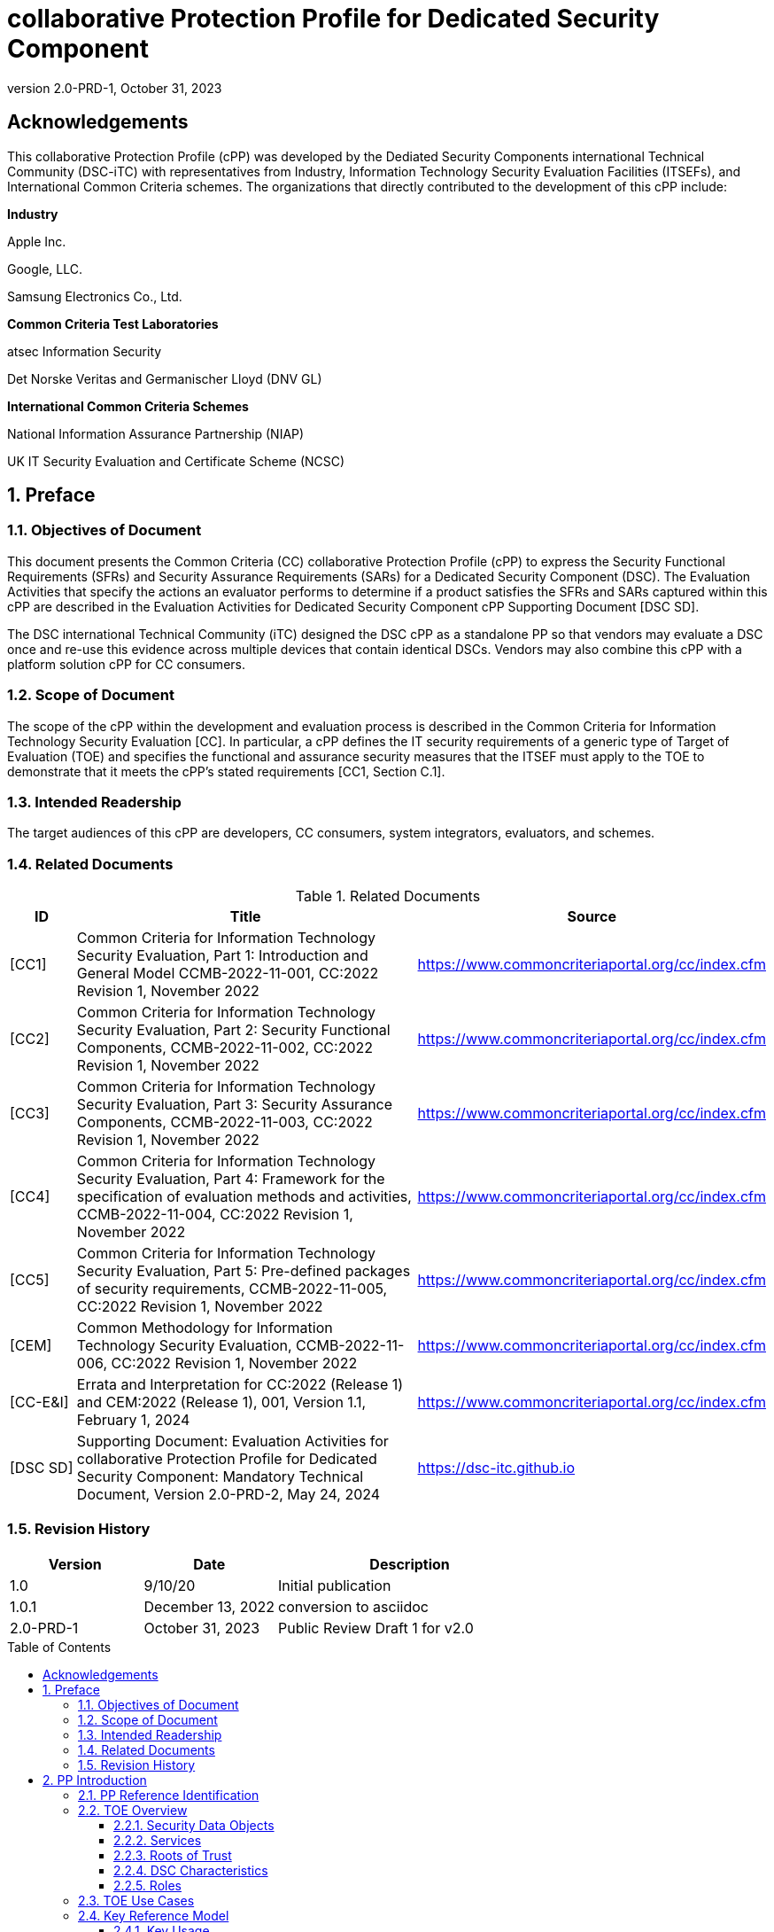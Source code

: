= collaborative Protection Profile for Dedicated Security Component
:showtitle:
:toc: macro
:toclevels: 3
:sectnums:
:sectnumlevels: 5
:imagesdir: images
:revnumber: 2.0-PRD-1
:revdate: October 31, 2023
:xrefstyle: full
:doctype: book
:chapter-refsig: Section

:iTC-longame: Dediated Security Components
:iTC-shortname: DSC-iTC

:sectnums!:

== Acknowledgements
This collaborative Protection Profile (cPP) was developed by the {iTC-longame} international Technical Community ({iTC-shortname}) with representatives from Industry, Information Technology Security Evaluation Facilities (ITSEFs), and International Common Criteria schemes. The organizations that directly contributed to the development of this cPP include:

[.text-center]
*Industry*
[.text-center]
Apple Inc.
[.text-center]
Google, LLC.
[.text-center]
Samsung Electronics Co., Ltd.
[.text-center]
*Common Criteria Test Laboratories*
[.text-center]
atsec Information Security
[.text-center]
Det Norske Veritas and Germanischer Lloyd (DNV GL)
[.text-center]
*International Common Criteria Schemes*
[.text-center]
National Information Assurance Partnership (NIAP)
[.text-center]
UK IT Security Evaluation and Certificate Scheme (NCSC)

:sectnums:

== Preface

=== Objectives of Document

This document presents the Common Criteria (CC) collaborative Protection Profile (cPP) to express the Security Functional Requirements (SFRs) and Security Assurance Requirements (SARs) for a Dedicated Security Component (DSC). The Evaluation Activities that specify the actions an evaluator performs to determine if a product satisfies the SFRs and SARs captured within this cPP are described in the Evaluation Activities for Dedicated Security Component cPP Supporting Document [DSC SD].

The DSC international Technical Community (iTC) designed the DSC cPP as a standalone PP so that vendors may evaluate a DSC once and re-use this evidence across multiple devices that contain identical DSCs. Vendors may also combine this cPP with a platform solution cPP for CC consumers.

=== Scope of Document

The scope of the cPP within the development and evaluation process is described in the Common Criteria for Information Technology Security Evaluation [CC]. In particular, a cPP defines the IT security requirements of a generic type of Target of Evaluation (TOE) and specifies the functional and assurance security measures that the ITSEF must apply to the TOE to demonstrate that it meets the cPP's stated requirements [CC1, Section C.1].

=== Intended Readership

The target audiences of this cPP are developers, CC consumers, system integrators, evaluators, and schemes.

=== Related Documents

.Related Documents
[[RelatedDocs]]
[cols=".^1,.^6,.^3",options=header]
|===

|ID
|Title
|Source

|[CC1] 
|Common Criteria for Information Technology Security Evaluation, Part 1: Introduction and General Model CCMB-2022-11-001, CC:2022 Revision 1, November 2022
|https://www.commoncriteriaportal.org/cc/index.cfm

|[CC2]
|Common Criteria for Information Technology Security Evaluation, Part 2: Security Functional Components, CCMB-2022-11-002, CC:2022 Revision 1, November 2022
|https://www.commoncriteriaportal.org/cc/index.cfm

|[CC3]
|Common Criteria for Information Technology Security Evaluation, Part 3: Security Assurance Components, CCMB-2022-11-003, CC:2022 Revision 1, November 2022
|https://www.commoncriteriaportal.org/cc/index.cfm

|[CC4]
|Common Criteria for Information Technology Security Evaluation, Part 4: Framework for the specification of evaluation methods and activities, CCMB-2022-11-004, CC:2022 Revision 1, November 2022
|https://www.commoncriteriaportal.org/cc/index.cfm

|[CC5]
|Common Criteria for Information Technology Security Evaluation, Part 5: Pre-defined packages of security requirements, CCMB-2022-11-005, CC:2022 Revision 1, November 2022
|https://www.commoncriteriaportal.org/cc/index.cfm

|[CEM]
|Common Methodology for Information Technology Security Evaluation, CCMB-2022-11-006, CC:2022 Revision 1, November 2022
|https://www.commoncriteriaportal.org/cc/index.cfm

|[CC-E&I]
|Errata and Interpretation for CC:2022 (Release 1) and CEM:2022 (Release 1), 001, Version 1.1, February 1, 2024
|https://www.commoncriteriaportal.org/cc/index.cfm

|[DSC SD]
|Supporting Document: Evaluation Activities for collaborative Protection Profile for Dedicated Security Component: Mandatory Technical Document, Version 2.0-PRD-2, May 24, 2024
|https://dsc-itc.github.io

|===

=== Revision History

[cols=".^1,.^1,.^2",options=header]
|===

|Version
|Date
|Description

|1.0
|9/10/20
|Initial publication

|1.0.1
|December 13, 2022
|conversion to asciidoc

|2.0-PRD-1
|October 31, 2023
|Public Review Draft 1 for v2.0

|===

toc::[]

[discrete]
=== List of Figures
list-of::image[]

[discrete]
=== List of Tables
list-of::table[]

:xrefstyle: short

== PP Introduction

=== PP Reference Identification

PP Reference: collaborative Protection Profile for Dedicated Security Component

PP Version: {revnumber}

PP Date: {revdate}

=== TOE Overview

The Target of Evaluation (TOE) is a Dedicated Security Component (DSC). In the context of this cPP, a DSC is the combination of one or more hardware component(s) and its controlling OS or firmware. The firmware should be dedicated to providing the encompassing platform with services for the provisioning, protection, and use of Security Data Objects (SDOs), which are composed of Security Data Elements (SDEs) such as keys, identities, attributes. See <<RepofTOE>> for an example of a TOE representation.

.Representation of the Target of Evaluation (TOE)
[[RepofTOE]]
image::representationofTOE.png[]

The TOE should be one or more discrete and embedded hardware components that provide well-scoped security functions that are physically inaccessible directly from the rich operating system. The DSC TOE would consist of isolated firmware and circuitry capable of executing well-defined commands against SDEs/SDOs within the TOE and outside the TOE across restricted interfaces. The DSC TOE is not intended to be a discrete, separate stand-alone component, but one which is directly embedded into a larger system.

A DSC may be comprised of a single embedded component within a device, such as a Secure Enclave Processor (SEP), while in other cases it may be a multi-component system comprised of a software layer and several hardware components (which may be discrete or embedded), such as a Trusted Execution Environment (TEE). Other configurations are possible, with the key point being the DSC is embedded within a larger system and is not a discrete component. These dedicated hardware/software components are integrated into a System on Chip (SoC) and as such are isolated components of a larger physical package. <<ExofTOEInt>> below shows a block diagram of a typical example of a DSC TOE with all of its internal components.

.Example of TOE Internal Components
[[ExofTOEInt]]
image::internalexampleofTOE.png[]

==== Security Data Objects

.Composition of an SDO
[[SDOcomposition]]
image::SDOcomposition.png[]

An SDO is created by combining SDEs with some attributes. Each SDE used to create the SDO reaches the DSC in one of the following ways:

* By parsing SDEs received via secure channels (see O.PARSE_PROTECTION). 
* By generating the SDEs locally on the DSC as part of the Provisioning service. 

An SDO may include one or more SDEs from one or both of these sources. In the Provisioning step, the relevant SDEs are then bound together with a set of attributes resulting in an SDO. Explicit binding occurs when the DSC includes one or more SDEs along with their attributes in a formatted structure to form the SDO. An X.509 certificate is just one example of an SDO (where the signature in the certificate provides the binding of the attributes contained). A DSC protects the integrity of an SDO (see O.DATA_PROTECTION).

Explicit binding may also occur when the DSC wraps an SDO prior to storing it externally. <<SDOcomposition>> shows an example SDO with binding data used to secure an arbitrary number of SDEs.

Implicit binding may occur by virtue of the location of SDEs within the DSC. An implicit binding may occur for pre-installed SDEs, in which case the DSC restricts the functionality it allows with the SDEs as part of the firmware itself. It may also occur when the contents of certain protected storage locations carry with them implicit attributes simply by existing in these locations.

Vendors may pre-install keys and other material in the DSC during the manufacturing process, or the DSC may automatically generate keys or other material upon first boot. Since the user (an administrator or client application acting on behalf of a human user) provides no input to these items, the cPP calls these pre-installed SDEs. Pre-installed SDEs have two distinguishing characteristics:

* These keys may persist over a factory reset; and 
* They may not be accessible to administrators. 

If the SDOs have been erased (e.g. due to a tamper response), then a factory reset may not be possible. Following an initial boot (e.g. first boot by end-user, or following a factory reset), a DSC may generate SDEs unique to an instance of a DSC that are persisted across user sessions. These are considered to be pre-installed SDEs.

Pre-installed SDOs (i.e., SDEs with implicit binding installed by the vendor at manufacturing time) are typically not accessible by non-administrative users of the platform (i.e., client applications) and are reserved for use by the DSC itself to manage its sub-components, keys, and, indirectly, user content. Pre-installed SDOs typically have implicitly bound attributes. Since pre-installed SDOs rarely, if ever, leave the DSC, they may have no formal structure containing attributes. That does not mean these attributes do not exist; only that there exists no structure in which one would find them all in one place.

The DSC may allow the modification of attributes for pre-installed SDOs. One example would be the authorization value necessary to use the SDO. Obviously, the vendor may have a strong desire to keep the users of the DSC from changing the SDE itself, or deleting it. They could allow administrators to hide the SDO, but not delete it for the sake of factory resets.

Another case of implicit binding occurs when a DSC reserves a bank of user-accessible registers with common attributes. The bank contains one or more registers, usually all of the same size. Again, the functionality within the firmware determines the attributes especially when the function applies only to one or more members of the bank of reserved registers. Without the benefit of a structure with explicit attributes, the DSC relies on the firmware to enforce the policies inherent to the attributes associated with a bank of registers; for example, the DSC firmware implicitly binds the common attributes to the bank of registers.

An SDO held in the DSC may be exported (propagated) only if it is either in a wrapped form (i.e. with confidentiality and integrity of the SDO protected by a cryptographic key-based operation), or if it is transmitted over a secure channel (protecting confidentiality, integrity and optionally authenticity of the receiving endpoint).

==== Services
.Services Provided by the TOE
[[ServicesbyTOE]]
image::TOEservices.png[,600]

The labels in Figure 4 refer to the following:

* SDE: Security Data Element
* SDO: Security Data Object (composed of SDEs and attributes)
* SDO ID: Unique identifier for an SDO
* SDO1: SDO that is modified or is a reference to original SDO
* SDO2: SDO that is bound to the DSC but stored outside of it

DSCs provide seven core security services to a platform as illustrated in <<Core Security Services>>.

.Core Security Services
[[CoreSecurityServices]]
[cols="1,5",options=header]
|===
|Service
|Description

|Parse
|The DSC shall ingest pre-installed keys, credentials, tokens, attributes, etc. from trusted components or services external to its boundary either across a secured channel or in a manner that the objects are protected for use only by the DSC.

|Provision
|The DSC shall create SDOs from parsed or generated SDEs and attributes using binding mechanisms to apply integrity protection to the SDEs together with their attributes.

|Protect
|The DSC shall manage protected storage for all SDOs. DSCs may implement local storage internal to the DSC boundary or utlilize external storage outside the DSC boundary. A DSC shall maintain the integrity and confidentiality (if required) of SDOs stored both inside and outside the boundary.

|Process
|The DSC shall modify and use SDOs or their attributes on behalf of authorized entities. The Process service shall coordinate with the Protect service for storage of the SDOs while not in use and shall collaborate with the Prove service to authenticate the requesting entity and validate their authorization for access to the SDO in the requested mode. The Process service shall submit an SDO to the Purge service when it is no longer needed by the platform.

|Prove
|The DSC may attest to a remote entity that the DSC is currently in a specific state. During this process, the DSC shall use the appropriate attributes or authentication tokens (such as nonces, digital signatures, etc.) to enable the remote entity to verify the authenticity of the source of the evidence.

|Purge
|When the platform no longer needs an SDO, the DSC shall execute a mechanism for destroying the SDO by permanently removing it from the DSC to protect against unauthorized recovery.

|Propagate
|If an SDO is required by or allowed to be used by a remote peer, the DSC shall ensure that the SDO is exported only as a protected object or is transmitted over a trusted channel.

|===

==== Roots of Trust

This collaborative Protection Profile (cPP) assumes a DSC will contain a Root of Trust (RoT) that is comprised of the compute engine, one set of firmware code, and pre-installed SDOs, including a unique identity bound to the hardware. The firmware code may be immutable, or it may be mutable but with controlled, authenticated, and authorized updates allowed to ensure continued integrity of the RoT. This code may provide one or more RoT services, such as a RoT for Measurement, Verification, or Reporting. The unique identity bound to the hardware should be immutable and third parties should be able to authenticate the manufacturer of the Root of Trust through its unique identity (e.g., the unique identity may be a credential signed by the manufacturer).

==== DSC Characteristics

The security functional requirements rely on the following characteristics of the DSC:

* Subjects
* Roles
* Objects
* Security Attributes
* Operations

Subjects: The following list contains the fundamental actors in the expected operational use cases of the DSC. The first three are active actors, while the fourth is usually passive but could be active.

* S.DSC - DSC with security attribute DSC.ID, which is the identity of the DSC
* S.Admin - Admin (an authorized administrator with special privileges) security attribute - See <<Roles>> for more discussion on administrator roles.
* S.CApp - Client Application (CApp) (i.e. an authorized user or an application with a verifiable identity) with security attribute CApp.ID - See <<Roles>> for more discussion on user roles.
* S.EPS - External Platform Storage (EPS) (e.g. transient SDE/SDO source and destination, in the case of data imported and exported for the sole use inside the DSC). In the case of a passive EPS, the DSC will properly protect the integrity and confidentiality of the objects it stores and retrieves from there. In the case of an active EPS with security attribute EPS.ID, the DSC and EPS may choose to create a secure channel through which they will pass objects back and forth.

Roles: Users of the DSC are assigned to Roles which enumerate the permissions which are granted to the Objects and Operations. See <<Roles>> for more discussion on roles.

Objects: The following list contains objects the DSC expects to use during the expected operational use cases.

* OB.P_SDO - Pre-installed SDOs (e.g. DSC.ID) with security attributes listed in the next paragraph.
* OB.T_SDO - Transient SDOs or just SDOs (i.e. SDOs in the DSC currently, but are either ephemeral or are normally stored external to DSC when not in use) with security attributes listed in the next paragraphs. See <<Key Usage>>, <<Key Hierarchies>>, and <<SDEs and SDOs>> for more discussion on keys, which are the primary use cases for SDOs.
* OB.AuthData - Authorization Data (including authentication data, e.g. PINs, passwords, tokens) 
* OB.Pstate - Platform State (e.g. measurements and assertions)
* OB.FAACntr - Failed Authorization Attempt Counters
* OB.AntiReplay - Anti-replay tokens (e.g. counters, nonces, etc.)
* OB.Context - Session Context (The DSC may maintain one or more sessions with a CApp involving one or more of SDOs, Authorization Data, Platform State, Failed Authorization Counters, and Anti-Replay Tokens. The DSC may represent internally the state of these objects at any given time in a Session Context) - See <<Sessions>> for more discussion on sessions.

Security Attributes: The following list contains the minimum security attributes for a DSC. Individual DSCs may implement additional security attributes beyond this (whether they are additional standalone attributes or additional attributes that are associated with SDOs); the ST author is expected to identify these.

* DSC.ID - The DSC identifier. It may also serve as the identifier for the DSC RoT.
* CApp.ID - The Client Application identifier.
* EPS.ID - The External Platform Storage (EPS) identifier. This attribute is optional for a passive EPS (i.e. plain memory that only stores information). If the DSC uses an active EPS to manage storage, then support for this attribute is required.
* SDO.* - The SDO Security Attributes:
** SDO.ID - SDO Identifier
** SDO.Type - SDO Type
** SDO.AuthData - SDO Reference authorization data
** SDO.Reauth - SDO re-authorization conditions
** SDO.Conf - SDO Confidential SDE list
** SDO.Export - SDO export flag
** SDO.Integrity - SDO integrity protection data
** SDO.Bind - SDO binding data

Operations: The following list contains the expected operations of a DSC.

* OP.Import (See Parse) - The DSC may receive SDOs, SDEs, Authorization Data, Platform State, Anti-Replay Tokens or Session Contexts from the CApp or the EPS. The Admin may also give the DSC Authorization Data.
* OP.Create (See Provision) - The DSC may create SDOs, SDEs, Authorization Data, Platform State, Anti-Replay Tokens, or Session Contexts with authorization from a CApp or Admin.
* OP.Use (See Process) - The DSC may use or perform a cryptographic operation on Pre-Provisioned SDOs, Transient SDOs, SDEs, Authorization Data, Platform State, Anti-Replay Tokens, or Session Contexts with Create authorization from a CApp or Admin. Cryptographic operations may include encryption, decryption, hashing, signature generation, and signature verification.
* OP.Modify (See Process) - The DSC may modify SDOs, SDEs, Authorization Data, Platform State, Anti-Replay Tokens, or Session Contexts with authorization from a CApp or Admin.
* OP.Attest (See Prove) - The DSC may create an attestation of Platform State using an SDO or Pre-Provisioned SDO and Anti-Replay Tokens as authorized by a CApp or Admin respectively. 
* OP.Store (See Protect) - The DSC may store SDOs, SDEs, Authorization Data, Platform State, Anti-Replay Tokens, or Session Contexts in protected storage of the DSC. See section 2.4.5 for more discussion on protected storage.
* OP.Export (See Propagate) - The DSC may export SDOs, SDEs, Authorization Data, Platform State, or Anti-Replay Tokens to a CApp or EPS with the proper authorization from the owner of each object. In the case of EPS, the DSC will bind the objects to the DSC in such a way as to deny other DSCs or entities the ability to import, use, modify, attest, store, export, or destroy them. The DSC may export Session Contexts only to an EPS binding it in the same way as above.
* OP.Destroy (See Purge) - The DSC may purge SDOs, SDEs, Authorization Data, Platform State, Anti-Replay Tokens, or Session Contexts in protected storage with proper authorization from the owner of each object.

===== Concept of Users in DSC

The entities using the DSC will be client applications on the platform. They may be acting as proxies for users or may have identities of their own. The DSC will not be able to distinguish the difference; therefore, the cPP will recognize an entity known as the Client Application (CApp), as the user presenting authentication tokens and authorization values (collectively known as authorization data) to the DSC for the purposes of identity verification and authorization to perform operations. 

The term users may be used throughout the cPP as a stand-in for Client Application, but there is not a specific requirement for direct user accounts or users within the system as opposed to the Client Applications.

==== Roles

As with many systems, rather than managing access rights individually for each "user" of the DSC, access rights are managed through the use of roles. Within the DSC, there are three possible roles that are defined. These roles are defined as:

* ADM-R - Owner Admin role - the administrator role related to the management of the DSC once it has been integrated into a platform.
* MFGADM-R - Manufacturer Admin role - the administrator role related to the management of firmware and key material that form the basis for the root of trust.
* CApp-R - Client Application role - the client role of the DSC that requests and utilizes the functionality provided by the DSC.

Depending on the configuration of the DSC, there may not be a separation of the Admin roles, such that the capabilities of the ADM-R and MFGADM-R roles are combined into a single role. For the purposes of the cPP, unless specifically called out, all administration roles are assumed to be combined and will use ADM-R.

As the DSC is generally a component within a larger system or platform, the roles of the DSC are specific to the DSC. While there may be matching roles between the DSC and its platform, the roles here are specifically those in the DSC and are independent of any defined on the platform.

The ADM-R role provides sufficient privileges to manage the functionality of the DSC. As a role designed for the administrator, this role may be responsible for the following:

* Manage access control for SDOs (does not mean the contents of any particular SDO can be read by the administrator)
* Manage the configuration of the DSC

The MFGADM-R role, if explicitly defined in a DSC, may include the following responsibilities (which may be part of the ADM-R role otherwise):

* Manage the pre-installed SDOs and configuration of the DSC

The CApp-R role is focused on utilization of the functionality provided by the DSC. The following would be representative of the responsibilities for this role:

* Requesting the creation of the SDOs
* Accessing or modifying created SDOs
* Deleting created SDOs

The ADM-R role does not mean that an administrator may be able to read the contents of any SDO even though it may be able to manage access rights on the SDO.

The management of timely updates (security or functional) for the DSC may be handled in a variety of ways, and as such may be associated with any role (though clearly this should be restricted to a well-defined "user").

In general, the CApp-R role is expected to be the primary role used when the components of the platform call to access the services provided by the DSC. Some examples of entities that may call the DSC and utilize the CApp-R role include:

* A content provider controlling access to its content through an application.
* A human entity using the platform who has an identity that they use to authenticate themselves to the content provider through a CApp.
* An application vendor acting on its own behalf to update software on the platform.
* An original equipment manufacturer (OEM) that designed and manufactured a more complex system with the DSC as a component (assuming that the DSC manufacturer and the manufacturer of the more complex system using the DSC as a component are different entities).

=== TOE Use Cases

DSCs are used in platforms to support mobile commerce, to manage platform credentials, manage user access to sensitive resources such as enterprise data centers or entertainment content servers, to manage and protect data-in-transit such as through secure channels or VPN tunnels, and to manage and protect keying, authentication, and authorization material for data-at-rest solutions such as self-encrypting drives.

For the mobile commerce use case, users, merchants, and financial institutions expect and require that financial transactions between them and their platforms be trusted and secure. For example,

* All peers to a transaction must be able to authenticate each other.
* The integrity of the transaction must be ensured.

To support such transactions, a DSC performs the following:

* Ingests data elements and attributes and exports the data objects associated with these transactions and the identities of the parties
* Generates data objects to use for these transactions.
* Securely stores data elements bound with their attributes within a protected hardware boundary.
* Authenticates and processes these data elements within a protected execution environment to ensure the authenticity of the parties and the transactions.
* Establishes secure communications channels between the parties to ensure the integrity and confidentiality of the transactions.
* Securely erases data objects when no longer needed.
* Ensures its own integrity and authenticity prior to execution.

DSCs are implemented to satisfy the following use cases:

*[USE CASE 1] Protected Key Store*

A platform leveraging DSCs as a hardware-secured Private Key Store facilitates the use of secure and protected storage of secret symmetric keys and private asymmetric keys for access to data and services. These DSCs would provide safe use of the private and secret keys inside the protected hardware boundary.

*[USE CASE 2] User / Platform Authentication to Enterprise Managed Resources*

A platform leveraging DSCs for a hardware-secured ID facilitates the use of the platform as a secure and reliable form of authentication for authorized access to highly sensitive local or remote data and services.

*[USE CASE 3] Mobile Commerce*

A platform that uses DSCs facilitates secure storage and protected use of credentials for financial transactions between trusted and authorized users, platforms, merchants and financial institutions. These DSCs would provide safe use of the credentials inside the protected hardware boundary. The use of certified hardware-isolated credential stores on smart platforms and only unlocking their use with authenticated authorization provides confidence that the transaction was indeed authorized by the approved 'platform holder'.

=== Key Reference Model

The Key Reference Model abstraction draws inspiration from several different DSC products. The products distinguish themselves from one another in the types of keys supported, how they are protected, the types of applications supported, the number of layers of key, and the number of keys at each layer.

The following paragraphs describe the relationships between elements of the DSC.

==== Key Usage

One way to categorize keys is by the cryptographic functions they are allowed to participate in. When one creates a key, one often restricts its use to encryption and decryption, or to signature generation and verification. There are exceptions to this rule, especially in proof of possession protocols. However, certification regimes often require strict separation of usage in regards to encryption/decryption and signature generation/verification: one may use a key for one or the other, but never both. As such, a DSC may have to enforce this separation of usage for keys; this may mean that an attribute must accompany a key to help the DSC in its enforcement.

==== Sessions

For a DSC, a connection is established between a CApp and the services provided by the DSC when keys or services are requested. Each time the CApp establishes a connection to the DSC the CApp is authenticated to ensure the CApp has authorization to the requested keys. Since a CApp (acting as an agent of the user) may utilize their DSC keys multiple times, the establishment of individual connections for each use can be a resource constraint for the DSC as authorization methods using public keys tend to be resource intensive (i.e. uses a fair amount of internal memory and takes a long time).

As an alternative to requiring authorization for each access to a key, the DSC could allow the user or owner of the key to open a session. With a session, the CApp would provide the authentication data for the first connection, then the DSC would maintain the session and authorization using a series of less resource-intensive challenges and responses. In some instances the DSC may still require additional authorization (such as an elevation of privileges) to access keys (or different, related keys). Such a protocol of challenges and responses may generate and use ephemeral authorization tokens, which would be one form of critical security parameter (CSP). The DSC may have to switch session contexts in and out of the DSC to external temporary storage, which necessitates the protection of these CSPs. Such a session context is one type of SDO.

A session is a local connection only, between the CApp on the platform containing the DSC and the DSC itself. If the activities involving the DSC involve a connection with a remote system (i.e. something not on the platform), such a remote connection is the responsibility of the CApp. While the DSC may assist in establishing the remote connection, the DSC itself is only aware of the session between the CApp and the DSC itself.

Where a DSC may support a direct connection to a remote entity, this connection is established over a channel, with its own separate requirements (a channel may also support sessions, but that is dependent on the protocol used).

==== Key Hierarchies

Another way to categorize keys is the relationship they have with each other. A DSC may have a key hierarchy, or key chain, whereby data at rest is protected by one or more keys, which are protected in turn by one or more additional keys, and potentially so on. This model calls out three categories of keys generally found on typical DSCs. DSCs may contain Root Keys, Intermediate (or Branch) Keys, and Leaf Keys.

Most DSCs have a concept of Root Keys. These keys are typically provisioned by the DSC manufacturer and have some permanence in the DSC. Root Keys may be derived from seeds (which is discussed later), injected at manufacturing time, or provisioned by a user. Root keys installed by the manufacturers are considered administrator key material. Typically, normal client applications, including OEMs, should not alter or erase this material unless specifically authorized to do so. Root keys installed by the administrator should be similarly restricted. Client application-installed root keys, on the other hand, are not considered as permanent since the client application or the administrator can remove them at any time without authorization.

Root Keys may either be encryption/decryption keys, signature verification keys, or signature generation keys. Encryption/decryption keys, or simply Root Encryption Key (REK), usually anchor a hierarchy of keys stored external to the DSC necessitating both the encryption key to protect the key outside the DSC, and the decryption key to expose its contents within the protected and secure confines of the DSC. The signature verification keys from public key schemes should always contain the public portion and never the private portion. Use of signature generation keys as Root Keys is rare.

Most DSCs have a concept of Intermediate Keys. These are sometimes known as Branch Keys, Key Encryption Keys, and Key Wrapping Keys. In the SFRs of this cPP, these will be referred to as Key Encryption Keys (KEKs), even if the target of encryption is not a key. Intermediate Keys must always be encryption/decryption keys. Intermediate Keys cannot be signing keys.

Note that although chained certificates (see certificates below) are one form of a sequence of keys, each of which signs another key, the creation and verification of such a chain of certificates is out of scope for the core requirements of the cPP; however, it may be added as a package if one or both of these features (creating the chain and verifying the chain) is indeed present in the DSC. Nonetheless, the primitives of signing and verification are present due to other cryptographic operations in scope for this cPP.

Intermediate Keys should always be protected (i.e. wrapped) by either a Root Key or another Intermediate Key.

Leaf Objects consist of Authorization Data and Leaf Keys. Leaf Keys can be either encryption, decryption, signature generation, or signature verification keys. Leaf Objects collectively refers to data that should be wrapped by either a Root Key or a KEK and is not subsequently used as a KEK itself. Leaf Keys used for encryption/decryption do not wrap other keys (at least in the context of the DSC; what happens outside the DSC with Leaf Keys is out of its control). In many contexts, a Leaf Key used for encryption/decryption is known as a Data Encryption Key (DEK). In the context of the DSC, this cPP will not assume how the user of the DSC will use the Leaf Keys it creates, and will refrain from using the term DEK.

Certificates contain either signed public keys or some sort of Authorization Data. Signature keys come in several varieties: signature generation keys, which contain a private key for signing (and maybe also the public key for verification) and signature verification keys, which contain only the public verification key and do not contain the private key (and thus cannot perform a signing function). There are also symmetric signature keys. In this case these consist of only a single key for both signing and verifying.

Authorization Data may have an arbitrary length of bits or bytes and may contain arbitrary or non-arbitrary values of bits or bytes.

Seeds have a special place in this Key Reference Model. Manufacturers, owners, and users of the DSC can use permanent seeds to create Root Keys. Manufacturers have good reasons to use seeds to derive Root Keys and other items in the Key Reference Model. These include:

* Seeds take less space to store than certain asymmetric keys for given desired cryptographic strengths.
* Having seeds that are unique per DSC increases the probability that the same key derivation function on different DSCs will yield unique keys.

<<ExampleKeyHierarchy>> contains an example of a hierarchy of keys where each lower-level key is wrapped by a higher-level key that is connected to it. The Root Encryption Key is an example of a Root Key. The numbered Key Encryption Keys are examples of Intermediate Keys. The Data Encryption Keys and Stored Keys are examples of Leaf Objects. <<ExampleKeyHierarchy>> serves as an illustration of key hierarchies; other configurations are possible.

.Example Key Hierarchy
[[ExampleKeyHierarchy]]
image::examplekeyhierarchy.png[,600]

Roles may play an important part in key hierarchies. One of the simplest models enforces a different hierarchy for each role at the Root Key level. Another way to put this is each hierarchy at the Root Key level supports a different role. However, for more complexity, once Intermediate Keys are allowed, then each Intermediate Key could serve as the root of a hierarchy of keys for a different role. Here is where the key functions and the roles come together. Roles may further divide into which role has the right to use a key, which role has the right to move the key from one parent to another, which role has the right to destroy a key, etc.

==== Protected Storage Locations

This cPP covers several different types of storage locations for keys and critical security parameters (CSPs) such as authentication tokens. Some DSCs may have a generous amount of protected storage internal to themselves, which allows it to accommodate all keys and CSPs in operational use, whether the DSC is performing operations to administer itself or operations on behalf of users. Other DSCs may have a minimal amount of protected storage locations with just enough to accommodate root keys along with a limited number of operational keys and CSPs for user authorized sessions.

For those cases in which the DSC relies on storage external to itself to accommodate all the keys and CSPs on which applications expect it to operate, it will either have to support secure channels to another DSC with a more generous allocation of protected storage locations, or use a series of wrapping keys to protect private keys and CSPs while outside of the DSC. Whether the DSC is powered on or powered off, the DSC is expected to provide support for protected storage locations for its Root Keys. If the DSC uses external storage without secure channels, then it should be ready to wrap both Intermediate Keys as well as the Leaf Objects. This implies that there will be some sort of structure on each of these items stored external to the DSC. The next section discusses that structure.

A conformant TOE may include "write-once" storage such as single-use eFuses. Since data is written to any such storage as part of the initial provisioning of the TOE, the data is considered immutable once the TOE has entered its evaluated configuration. The integrity of this data is maintained through the physical properties of its storage medium.

==== SDEs and SDOs

This section is used to map keys and authentication tokens to SDEs and SDOs. This cPP does not impose a strict structure on the items in the key hierarchy. An X.509 certificate is one example of a strict structure of a key with attributes. Collecting attributes of an SDE and composing an SDO structure with an SDE and attribute fields imposes temporal and storage penalties in all cases. In certain resource-constrained cases the attributes could be implicit. 

In the previous section on protected storage locations, a DSC may have to use storage external to itself. In these cases, an SDO of a wrapped key may contain a number of important attributes, such as a pointer to its parent, authorization values, and other indications of the functions allowed (encrypt vs. sign). Alternatively, some or all attributes may be implied, which means that only the keys or CSPs themselves exist outside the DSC. In either case, the sensitive values, such as private keys, secret keys, and CSPs, should be encrypted when outside the DSC. The parents of these objects are either Intermediate Keys, or encrypting Root Keys.

Some DSCs may want to distinguish between SDEs created within itself from SDEs ingested from an external source. Additionally, some DSCs may output SDEs without additional context or attributes from the DSC. A DSC, in some contexts, will not distinguish an ingested SDE from raw keys.

== CC Conformance Claims

As defined by the references [CC1], [CC2], [CC3], [CC4], [CC5] and [CC-E&I], this cPP:

* conforms to the requirements of Common Criteria CC:2022, Release 1
* is Part 2 extended, Part 3 conformant
* does not claim conformance to any other PP or package.

The methodology applied for the cPP evaluation is defined in [CEM] and refined by the Evaluation Activities in [DSC SD]. This cPP satisfies the following Assurance Families: APE_CCL.1, APE_ECD.1, APE_INT.1, APE_OBJ.2, APE_REQ.2 and APE_SPD.1.

In order to be conformant to this cPP, a TOE must demonstrate Exact Conformance. Exact Conformance is defined as the ST containing all of the requirements in <<Security Objectives>> of this cPP (these are the mandatory SFRs), and potentially requirements from <<Optional Requirements>> (these are optional SFRs) or <<Selection-Based Requirements>> (these are selection-based SFRs, some of which will be mandatory according to the selections made in other SFRs) of this cPP. While iteration is allowed, no additional requirements (from CC Parts 2 or 3, or definitions of extended components not already included in this cPP) are allowed to be included in the ST. Further, no requirements in <<Security Objectives>> of this cPP are allowed to be omitted.

The PPs and PP-Modules that are allowed to be specified in a PP-Configuration with this cPP are specified on the https://dsc-itc.github.io/[DSC-iTC website] Allowed Components page.

== Security Problem Definition

=== Assets

*R.AUTHDATA:* Authorization Data that the TOE manages in support of the authorization services that it offers, including both user-provided authentication tokens and authorization values and those created by the TOE. Authorization Data may be special cases of SDEs, or they may be attributes in an SDO. The TSF may use Authorization Data to manage the use and disposition of a single SDE, or a broad class of SDEs. The TOE protects the integrity of Authorization Data, and in some cases, may protect their confidentiality.

*R.CONFKEY:* Confidential (or secret) keys used in symmetric cryptographic functions and private keys used in asymmetric cryptographic functions are managed and used by the TOE in support of the cryptographic services that it offers. This includes user keys that are owned and used by a specific user (which are a special case of an SDE), and support keys used in the implementation and operation of the TOE. The confidentiality and integrity of these keys must be protected.

*R.PUBKEY:* Public keys are managed and used by the TOE in support of the cryptographic services that it offers (including user keys and support keys). This includes user keys that are owned and used by a specific user (which are a special case of an SDE), and support keys used in the implementation and operation of the TOE. The integrity of these keys must be protected.

*R.SDE:* An SDE is an item of user data that is held in (and may be stored on) the TOE and that may be used only by an authorized subject (i.e. a user or process acting on behalf of that user). Typically the TOE will not know what an SDE represents in terms of the application or service that it is used for: it will characterize an SDE only in terms of the authorization requirements that are necessary to access it (i.e. the presentation and possibly processing of authorization data presented to the TOE), and the operations that can be performed on or with it after authorization has been achieved. An SDE may require protection of its confidentiality, its integrity, or both.

*R.SDO:* An SDO comprises one or more SDEs that are collectively bound to one or more attributes (e.g. an identifier for the identity that a key or authorization data is associated with). These attributes may necessarily be used by the TSF to enforce authorization policies concerning the allowed use and disposition of the subject SDEs. The bindings can either be explicit (e.g. in a well-formatted standards-based data structure) or implicit (e.g. by virtue of their location within the TOE which implies privileges of use and disposition by certain users), or a combination of both.

=== Threats

*T.BRUTE_FORCE_AUTH:* An unauthorized user may attempt to gain unauthorized access to the TOE by repeatedly and rapidly supplying a large number of permutations of authorization data, such as passwords, biometrics, etc. that protect the SDEs, in the hopes that valid authorization data can be obtained through brute force.

*T.HW_ATTACK:* An individual with physical access to the TOE may apply hardware attacks such as probing, physical manipulation, fault injection, environmental stress, or reactivating blocked test-features or other pre-delivery services to manipulate the behavior of the TOE to disclose SDEs.

*T.SDE_TRANSIT_COMPROMISE:* An attacker with the ability to observe data transmission into and out of the TOE may access or determine plaintext values of keys, authorization data, and other SDEs as the TSF transmits them into or out of the TOE.

*T.UNAUTH_UPDATE:* An unauthorized user may force the platform to update the TOE with firmware that compromises its security features. Poorly chosen update protocols, cryptographic algorithms, and keys sizes may allow adversaries to install software or firmware that bypasses security features or rolls back to firmware versions with compromised security features and provides them with unauthorized access to SDEs.

*T.UNAUTHORIZED_ACCESS:* An unauthorized user may gain unauthorized access to one or more SDEs within the TOE. If an adversary gains access to SDEs stored in the TSF, they may attempt to view, use, or destroy this data as well as impersonate a user or that user's platform.

*T.WEAK_CRYPTO:* An unauthorized user or attacker that observes network traffic transmitted to and from the TOE may cryptographically exploit poorly chosen cryptographic algorithms, random bit generators, ciphers or key sizes. Weak cryptography chosen by users or by TSF protection mechanisms puts the user's data (including SDEs), identity, and platform at risk of exploitation by adversaries.

*T.WEAK_ELEMENT_BINDING:* An unauthorized user may successfully break the association between SDEs, for example to replace one element with another element.

*T.WEAK_OWNERSHIP_BINDING:* A user may successfully access or manipulate SDEs that they do not own.

=== Assumptions

This section describes the assumptions made in identification of the threats and security requirements for dedicated security components. The dedicated security component is not expected to provide assurance in any of these areas, and as a result, requirements are not included to mitigate the threats associated.

*A.AUTH_USERS:* Authorized users follow all provided guidance regarding the safeguarding of SDEs held outside the TOE.

*A.CREDENTIAL_REVOCATION:* If a platform is lost, stolen, or compromised then there is a method of revocation of any credentials held (or equivalent method of mitigating the impact of potential access to the credentials). Credential revocation ensures that the loss of physical custody does not have significant negative impact on the security of the platform. This implies that an attacker has only limited access to the device to apply attacks. It further implies that the device owner is not seen as an attacker.

*A.ROT_INTEGRITY:* The vendor provides a RoT that is comprised of the TOE firmware, hardware, and pre-installed SDOs, free of intentionally malicious capabilities. The platform trusts the RoT since it cannot verify the integrity and authenticity of the RoT. Trust in the RoT may be intrinsic in the case of an immmutable RoT, while a mutable RoT will verify the authenticity and integrity of the updates before applying them.

*A.TRUSTED_PEER:* The remote peer communicating over a secure channel is trustworthy, and will not abuse the secure channel in order to introduce malware or fraudulent SDEs into the TOE.

=== Organizational Security Policies

There are no organizational security policies defined in this cPP.

== Security Objectives 

=== Security Objectives for the TOE

*O.AUTH_FAILURES:* The TOE resists repeated attempts to guess authorization data by responding to consecutive failed attempts in a way that prevents an attacker from exploring a significant amount of the space of possible authorization data values.

*O.AUTHORIZATION:* The TOE authorizes only authenticated subjects to access SDOs stored by authenticated users of the TOE, pre-installed SDOs stored in the RoT by the manufacturer of the TOE, and management functions that are used to manipulate the TSF and its stored data.

*O.DATA_PROTECTION:* The TOE provides authenticity, confidentiality, and integrity services for SDOs.

*O.FW_INTEGRITY:* The TOE ensures its own integrity has remained intact and attests its integrity to outside parties on request.

*O.PARSE_PROTECTION:* All SDEs are received by the TOE over a secure channel for parsing, protecting confidentiality and integrity of the SDEs while in transit. The TOE authenticates the source of all SDEs received, and authenticates itself to the remote peer.

*O.PURGE_PROTECTION:* The TOE provides secure destruction of SDEs when they are deleted, so that the previous value of the SDE can no longer be accessed (and cannot be restored).

*O.SECURE_UPDATE:* The TOE software/firmware either does not allow update, or else implements a mechanism that ensures only authorized updates are applied. If the TOE allows updating its firmware, it is required to implement a mechanism that ensures only authorized firmware can be loaded into the TOE. A secure update mechanism ensures the firmware is authorized through verification of its integrity and authenticity while also preventing rollback to a previous and potentially vulnerable firmware instance.

*O.STRONG_BINDING:* The TOE provides a mechanism for binding data to its attributes (including the identity of its owner) and prevents unauthorized changes to data attributes.

*O.STRONG_CRYPTO:* The TOE implements strong cryptographic mechanisms and algorithms according to recognized standards, including support for random bit generation based on recognized standards and a source of sufficient entropy. The TOE uses key sizes that are recognized as providing sufficient resistance to current attack capabilities.

=== Security Objectives for the Operational Environment

The Operational Environment of the TOE implements technical and procedural measures to assist the TOE in correctly providing its security functionality. This section defines security objectives for the Operational Environment and consists of a set of statements describing the goals that the Operational Environment should achieve.

*OE.AUTH_USERS:* Authenticated users follow all provided guidance regarding the safeguarding of SDEs, especially authentication tokens such as passwords, pass-phrases, and biometrics.

*OE.PHYSICAL:* The platform holder will ensure that an attacker has no prolonged, unsupervised physical access to the platform. If a platform is lost or stolen then the platform holder will promptly initiate revocation of any credentials held (or equivalent method of mitigating the impact of potential access to the credentials). The platform may initiate the revocation based on local conditions or in response to remote signals such as from a service provider on the request of the platform holder.

*OE.TRUSTED_PEER:* Connections using secure channels are made only to trusted peers, in whom confidence has been established that they will not abuse the secure channel in order to introduce malware or fraudulent SDEs into the TOE.

=== Security Objectives Rationale

<<SPDMappingtoSO>> shows the mapping of Security Objectives for the TOE and for its Operational Environment to Threats and Assumptions, along with rationale for these mappings.

.Security Problem Definition Mapping to Security Objectives
[[SPDMappingtoSO]]
[cols=".^1,.^2,3",options="header"]
|===
|Objective
|Threat or Assumption
|Rationale

|O.AUTH_FAILURES
|T.BRUTE_FORCE_AUTH
|This objective ensures that the TSF has a method to thwart brute-force authorization attempts.

.2+|O.AUTHORIZATION
|T.UNAUTHORIZED_ACCESS
|This objective defines and enforces policies that govern access to SDOs.

|T.HW_ATTACK
|This objective ensures that the access control policy is not thwarted by physical attacks on the TOE.

.4+|O.DATA_PROTECTION
|T.SDE_TRANSIT_COMPROMISE
|This objective ensures that the confidentiality of SDEs is enforced.

|T.UNAUTHORIZED_ACCESS
|This objective ensures that SDOs have adequate protections.

|T.WEAK_ELEMENT_BINDING
|This objective assures the authenticity and integrity of SDEs.

|T.WEAK_OWNERSHIP_BINDING
|This objective protects SDEs from unauthorized access.

.2+|O.FW_INTEGRITY

|T.WEAK_ELEMENT_BINDING
|This objective ensures that the TOE's firmware cannot be corrupted in a way that allows the unauthorized substitution of SDEs.

|T.WEAK_OWNERSHIP_BINDING
|This objective ensures that the TOE's firmware cannot be corrupted in a way that causes ownership bindings not to be enforced.

|O.PARSE_PROTECTION
|T.SDE_TRANSIT_COMPROMISE
| This objective ensures that SDEs are not transmitted into the TOE over an insecure channel.

.2+|O.PURGE_PROTECTION
|T.HW_ATTACK
|This objective ensures that a hardware attack does not expose SDE remnants that could compromise the TOE or any of its stored data.

|T.SDE_TRANSIT_COMPROMISE
|This objective ensures that residual data associated with SDEs do not remain when the SDEs themselves are deleted.

|O.SECURE_UPDATE
|T.UNAUTH_UPDATE
|This objective prevents the application of untrusted firmware updates to the TOE.

|O.STRONG_BINDING
|T.WEAK_OWNERSHIP_BINDING
|This objective establishes ownership of SDEs to determine the users that may interact with them.

|O.STRONG_CRYPTO
|T.WEAK_CRYPTO
|This objective ensures that the TOE implements cryptographic algorithms that are not subject to compromise.

|OE.AUTH_USERS
|A.AUTH_USERS
|This objective holds that sufficiently trained and trusted users will follow instructions as assumed.

.2+|OE.PHYSICAL
|A.CREDENTIAL_REVOCATION
|This objective ensures that an adversary will not have sufficient access to the TOE to exploit the login mechanism if the assumption holds that credential revocation is enforced upon a lost or stolen TOE.

|T.HW_ATTACK
|This objective ensures that the adversary has only a limited window of opportunity to engage in a hardware attack on the physical TOE.

.2+|OE.TRUSTED_PEER
|A.TRUSTED_PEER
|This objective holds that if the TOE's Operational Environment is configured such that the TSF can only communicate with trusted peer, then this assumption will be satisfied.

|A.ROT_INTEGRITY
|This objective holds that the vendor's RoT can be relied upon if the only entities that the TSF communicates with are trusted.

|===

The objectives can map to multiple assumptions or threats to fully define the objectives of the TOE and the operational environment.

== Security Functional Requirements

The individual security functional requirements are specified in the sections below. Based on selections made in these SFRs it will also be necessary to include some of the selection-based SFRs in Appendix B. Additional optional SFRs may also be adopted from those listed in Appendix A for those functions that are provided by the TOE instead of its Operational Environment.

The Evaluation Activities defined in [DSC SD] describe actions that the evaluator shall take in order to determine compliance of a particular TOE with the SFRs. The content of these Evaluation Activities will therefore provide more insight into deliverables required from TOE Developers.

=== Conventions

The conventions used in descriptions of the SFRs are as follows:

* Unaltered SFRs are stated in the form used in [CC2] or their extended component definition (ECD);
* Refinement made in the PP: the added/removed text is indicated with *bold text*/[.line-through]#strikethroughs#. When text is substituted (i.e. some text is added in place of some other text, which is then deleted), only the added text is included;

Note that a refinement is also used to indicate cases where the PP replaces an assignment defined for an SFR in [CC2] and replaces it with a selection;

* Selections:

** Wholly or partially completed in the PP: the selection values (i.e. the selection values adopted in the PP or the remaining selection values available for the ST) are indicated with [.underline]#underlined text#;
+
e.g. "[_selection: disclosure, modification, loss of use_]" in [CC2] or an ECD might become "[.underline]#disclosure#" (completion) or "[.underline]#selection: disclosure, modification#" (partial completion) in the PP;

** Some SFRs include selections that determine or constrain other assignments or selections. In these cases, a table follows the requirement in which each row of the table defines a permitted set of choices. Each row includes a unique identifier defined solely to provide a label for the selection set. Individual entries in these tables may also require further selections or assignments.
+
e.g. for FCS_CKM.1/AKG (see <<SampleCrypto>>), the ST for a TOE that supports RSA keys must include the entries for 'key type', 'key sizes', and 'list of standards' as specified in row 1AK. For 'key sizes', the ST author must further select which of the required key sizes are supported. The row identifiers are merely intended as quick-reference handles—there is no expectation that the TSF actually refer internally to RSA keys using this identifier. Likewise, if the TOE supports ECC the ST must include the entries from row 2AK along with the appropriate selections.

.Sample Cryptographic Table
[[SampleCrypto]]
[cols=".^1,.^2,.^2,.^2",options=header]
|===

|Identifier
|Key Type
|Key Sizes
|List of Standards

|1AK
|RSA
|[.underline]#[selection: 2048 bit, 3072 bit#] 
|FIPS PUB 186-4 (Section B.3)

|2AK
|ECC
|[.underline]#[selection: 256 (P-256), 384 (P-384), 512 (P-521)#]
|FIPS PUB 186-4 (Section B.4 & D.1.2)

|3AK
|BPC
|[.underline]#[selection: 256 (brainpoolP256r1), 384 (brainpoolP384r1), 512 (brainpoolP512r1)#]
|RFC5639 (Section 3) [Brainpool Curves]

|===

* Assignment wholly or partially completed in the PP: indicated with _italicized text_;
* Assignment completed within a selection in the PP: the completed assignment text is indicated with _[.underline]#italicized and underlined text#_
+
e.g. "{empty}[[.underline]#selection: change_default, query, modify, delete, [_assignment: other operations_#]]" in [CC2] or an ECD might become "[.underline]#[change_default, [_select_tag_#]]" (completion of both selection and assignment) or "[.underline]#[selection: change_default, select_tag, [_select_value_#]]" (partial completion of selection, and completion of assignment) in the PP;

* Iteration: indicated by adding a string starting with "/" (e.g. "FCS_COP.1/Hash").

SFR text that is bold, italicized, and underlined indicates that the original SFR defined an assignment operation but the PP author completed that assignment by redefining it as a selection operation, which is also considered to be a refinement of the original SFR.

If the selection or assignment is to be completed by the ST author, it is preceded by 'selection:' or 'assignment:'. If the selection or assignment has been completed by the PP author and the ST author does not have the ability to modify it, the proper formatting convention is applied but the preceding word is not included. The exception to this is if the SFR definition includes multiple options in a selection or assignment and the PP has excluded certain options but at least two remain. In this case, the selection or assignment operations that are not permitted by this PP are removed without applying additional formatting and the 'selection:' or 'assignment:' text is preserved to show that the ST author still has the ability to choose from the reduced set of options.

Extended SFRs (i.e. those SFRs that are not defined in [CC2]) are identified by having a label '_EXT' at the end of the SFR name.

=== Cryptographic Support

==== FCS_CKM.1 Cryptographic Key Generation

FCS_CKM.1 Cryptographic Key Generation

FCS_CKM.1.1:: The TSF shall generate cryptographic keys in accordance with a specified cryptographic key generation algorithm *corresponding to [.underline]#[selection:*#
+
* [.underline]#*Asymmetric keys generated in accordance with FCS_CKM.1/AKG identifier AK1,*#
* [.underline]#*Symmetric keys generated in accordance with FCS_CKM.1/SKG,*#
* [.underline]#*Derived keys generated in accordance with FCS_CKM.5*#
+
] [.line-through]#and specified cryptographic key sizes [_assignment: cryptographic key sizes_] that meet the following: [_assignment: list of standards_]#.

_Application Note {counter:remark_count}_:: _Cryptographic keys can include KEKs that protect keys as well as the keys used to protect SDEs and SDOs. DSCs should use key strengths commensurate with protecting the chosen symmetric encryption key strengths._
+
_If [.underline]#Asymmetric keys generated in accordance with FCS_CKM.1/AKG# is selected, the selection-based SFR FCS_CKM.1/AKG must be claimed by the TOE._
+
_If [.underline]#Symmetric keys generated in accordance with FCS_CKM.1/SKG# is selected, the selection-based SFR FCS_CKM.1/SKG must be claimed by the TOE._
+
_If [.underline]#Derived keys generated in accordance with FCS_CKM.5# is selected, the selection-based SFR FCS_CKM.5 must be claimed by the TOE._

==== FCS_CKM.2 Cryptographic Key Distribution

FCS_CKM.2 Cryptographic Key Distribution

FCS_CKM.2.1:: The TSF shall distribute cryptographic keys in accordance with a specified cryptographic key distribution method [*selection*: _key encapsulation, physically protected channels as specified in FTP_ITP_EXT.1, encrypted data buffers as specified in FTP_ITE_EXT.1, cryptographically protected data channels as specified in FTP_ITC_EXT.1_] that meets the following: [_none_].

_Application Note {counter:remark_count}_:: _This SFR assumes there is no pre-shared key between the parties. If key encapsulation is chosen, then FCS_COP.1/KeyEncap SHALL be included which specifies the relevant list of standards._

==== FCS_CKM.6 Cryptographic Key Destruction

FCS_CKM.6 Cryptographic Key Destruction

FCS_CKM.6.1:: The TSF shall destroy [*assignment*: _list of cryptographic keys (including keying material)_] when [*selection*: _no longer needed, [*assignment*: other circumstances for key or keying material destruction]_].

_Application Note {counter:remark_count}_:: _The TOE will have mechanisms to destroy keys, including intermediate keys and key material, by using an approved method as specified in FCS_CKM.6.2. Examples of keys include intermediate keys, leaf keys, encryption keys, signing keys, verification keys, authentication tokens, entry points to key chains, and submasks. Key material includes seeds, secret authorization values, passwords, PINs, and other secret values used to derive keys. The ST Author shall list all such keys and keying material that are subject to destruction in the first assignment._
+
_Based on their implementation, vendors will explain when certain keys are no longer needed. An example in which key is no longer necessary includes a wrapped key whose password has changed. This SFR does not apply to the public component of asymmetric key pairs, or to keys that are permitted to remain stored such as device identification keys._

FCS_CKM.6.2:: The TSF shall destroy cryptographic keys and keying material specified by FCS_CKM.6.1 in accordance with a specified cryptographic key destruction method [.underline]#[*selection*:#

. [.underline]#For volatile memory, the destruction shall be executed by a [*selection*:# 
.. [.underline]#single overwrite consisting of [*selection*:# 
... [.underline]#a pseudo-random pattern using the TSF's RBG,#
... [.underline]#zeroes,#
... [.underline]#ones,#
... [.underline]#a new value of a key,#
... [.underline]#[*_assignment*: some value that does not contain any CSP_]],#
.. [.underline]#removal of power to the memory,#
.. [.underline]#removal of all references to the key directly followed by a request for garbage collection];#
. [.underline]#For non-volatile memory [*selection*:#
.. [.underline]#that employs a wear-leveling algorithm, the destruction shall be executed by a [*selection*:#
... [.underline]#single overwrite consisting of [*selection*: zeroes, ones, pseudo-random pattern, a new value of a key of the same size, [*_assignment:* some value that does not contain any CSP_]],# 
... [.underline]#block erase];#
.. [.underline]#that does not employ a wear-leveling algorithm, the destruction shall be executed by a [*selection*:#
... [.underline]#[*selection*: single, [*_assignment:* ST author defined multi-pass_]] overwrite consisting of [*selection*: zeros, ones, pseudo-random pattern, a new value of a key of the same size, [*_assignment:* some value that does not contain any CSP_]] followed by a read-verify. If the read-verification of the overwritten data fails, the process shall be repeated again up to [*_assignment:* number of times to attempt overwrite_] times, whereupon an error is returned.#
... [.underline]#block erase]#
+
]] that meets the following: [_no standard_].

_Application Note {counter:remark_count}_:: _In the case of volatile memory, the selection "removal of all references to the key directly followed by a request for garbage collection" is used in a situation where the TSF cannot address the specific physical memory locations holding the data to be erased and therefore relies on addressing logical addresses (which frees the relevant physical addresses holding the old data) and then requesting the platform to ensure that the data in the physical addresses is no longer available for reading (i.e. the "garbage collection" referred to in the SFR text)._
+
_The selection for destruction of data in non-volatile memory includes block erase as an option, and this option applies only to flash memory. A block erase does not require a read verify, since the mappings of logical addresses to the erased memory locations are erased as well as the data itself._
+
_The TSS includes a table describing all relevant keys and keying material, their sources, all memory types in which they are stored (covering storage both during and outside of a session, and both plaintext and encrypted forms), the applicable destruction method, and time of destruction for each case._
+
_Some selections allow assignment of "some value that does not contain any CSP." This means that the TOE uses some specified data not drawn from an RBG meeting FCS_RBG_EXT requirements, and not being any of the particular values listed as other selection options. The point of the phrase "does not contain any sensitive data" is to ensure that the overwritten data is carefully selected, and not taken from a general pool that might contain data that itself requires confidentiality protection._

==== FCS_CKM_EXT.7 Cryptographic Key Agreement

FCS_CKM_EXT.7 Cryptographic Key Agreement

FCS_CKM_EXT.7.1:: The TSF shall derive shared cryptographic keys with input from multiple parties in accordance with specified cryptographic key derivation algorithms [*selection*: _cryptographic algorithm_] and specified key sizes [*selection*: _key sizes_] that meets the following: [*selection*: _list of standards_].

The following table provides the allowed choices for completion of the selection operations of FCS_CKM_EXT.7.

.Supported Methods for Key Agreement Operations
[[KeyAgreement]]
[cols=".^1,.^2,.^2,.^2",options=header]
|===

|Identifier
|Cryptographic Algorithm
|Key Sizes
|List of Standards

|KAS2
|RSA
|{empty}[*selection*: [.underline]#2048, 3072, 4096, 6144, 8192]# bits
|NIST SP 800-56B Rev 2 (Section 8.3)

|DH
|Diffie-Hellman
|{empty}[*selection*: [.underline]#2048, 3072, 4096, 6144, 8192]# bits
|NIST SP 800-56A Rev 3, {empty}[*selection*: RFC 3526 (Section [.underline]#[*selection*: 3, 4, 5, 6, 7]), RFC 7919 (Appendixes [*selection*: A.1, A.2, A.3, A.4, A.5]#)]

|ECDH-NIST
|ECDH with NIST curves
|{empty}[*selection*: [.underline]#256 (P-256), 384 (P-384), 512 (P-521)]#
|NIST SP 800-56A

|ECDH-BPC
|ECDH with Brainpool curves
|{empty}[*selection*: [.underline]#256 (brainpoolP256r1), 384 (brainpoolP384r1), 512 (brainpoolP512r1)]#
|RFC 5639 (Section 3)

|ECDH-Ed
|ECDH with Edwards Curves
|{empty}[*selection*: [.underline]#256, 448]# bits
|RFC 7748

|ECIES
|ECIES
|{empty}[*selection*: [.underline]#256, 384, 512]# bits
|{empty}[*selection*: [.underline]#ANSI X9.63, IEEE 1363a, ISO/IEC 18033-2 Part 2, SECG SEC1 sec 5.1]#

|KDF
|{empty}[*selection*: [.underline]#KDF-CTR, KDF-FB, KDF-DPI]# with concatenated keys as input using {empty}[*selection*: [.underline]#AES-128-CMAC; AES-192-CMAC; AES-256-CMAC, HMAC-SHA-1; HMAC-SHA-256; HMAC-SHA-512]# as the PRF.
|{empty}[*selection*: [.underline]#128, 192, 256]# bits
|NIST SP 800-108 (Section 5) [KDF]

{empty}[*selection*: [.underline]#ISO/IEC 9797-1:2011 (CMAC), NIST SP 800-38B (CMAC), ISO/IEC 18033-3:2010 (AES), ISO/IEC 9797-2:2021 (HMAC), FIPS PUB 198-1 (HMAC), ISO/IEC 10118-3:2018 (SHA), FIPS PUB 180-4 (SHA)]# 

|KEK
|Encrypting one key with another
|{empty}[*selection*: [.underline]#128, 192, 256]# bits
|N/A

|XOR
|exclusive OR (XOR)
|{empty}[*selection*: [.underline]#128, 192, 256]# bits
|N/A

|===

_Application Note {counter:remark_count}_:: _This SFR captures methods for multi-party key agreement in which multiple parties contribute material used to derive the shared key used by each party to encrypt and decrypt messages to and from each other. TOEs can use the derived keys as symmetric keys, keyed-hash keys, or cryptographic keys for key derivation functions._
+
_FCS_CKM.5 defines KDF-CTR, KDF-FB, and KDF-DPI._
+
_For the KDF functions, when concatenating keys for AES-CMAC, the contributions from each party should be an equal number of bits, resulting in the selected key size (e.g., if each share is 128 bits, then the result after concatenation is a 256-bit key, which is appropriate only for AES-256-CMAC). For HMAC functions, the shares can be any size as long as the concatenated result is at least equal to or greater than the nominal cryptographic strength of the chosen hash function (e.g. if each share is 128 bits, then the result after concatenation is 256 bits, which can be used in any of SHA-1, SHA-256, or SHA-512)._
+
_For the KDF functions and XOR, each party may have to use an asymmetric method from FCS_CKM_EXT.7 to transmit their shares to each other. Key shares may also come from a token, in which case, TOEs may use key access methods in FCS_CKM.3 to authorize access and use of those keys in this SFR._
+
_For KEK, encrypting one key with another, one must use one of the algorithms listed in FCS_COP.1/SKC._
+
_For cPP/ST authors, please consider the assumptions that opposite parties in the operational environment contribute keying material that meets the same requirements._

==== FCS_COP.1/Hash Cryptographic Operation (Hashing)

FCS_COP.1/Hash Cryptographic Operation (Hashing)

FCS_COP.1.1/Hash:: The TSF shall perform [_cryptographic hashing_] in accordance with a specified cryptographic algorithm {empty}[*selection*: [.underline]#SHA-1, SHA-224, SHA-256, SHA-384, SHA-512, SHA-512/224, SHA-512/256, SHA3-224, SHA3-256, SHA3-384, SHA3-512]#* that meets the following: {empty}[*selection*: [.underline]#ISO/IEC 10118-3:2018, FIPS PUB 180-4, FIPS PUB 202]#*.

_Application Note {counter:remark_count}_:: _The hash selection should be consistent with the overall strength of the algorithm used for signature generation. For example, the TOE should choose SHA-256 for 2048-bit RSA or ECC with P-256, SHA-384 for 3072-bit RSA, 4096-bit RSA, or ECC with P-384, and SHA-512 for ECC with P-521. The ST author selects the standard based on the algorithms selected._
+
_SHA-1 may be used for the following applications: generating and verifying hash-based message authentication codes (HMACs), key derivation functions (KDFs), and random bit/number generation_.footnote:[In certain cases, SHA-1 may also be used for verifying old digital signatures and time stamps, provided that this is explicitly allowed by the application domain.]
+
_Since there are no keys involved with hashing, there are no cryptographic key-based dependencies necessary for this SFR._

==== FCS_COP.1/KeyedHash Cryptographic Operation (Keyed Hash)

FCS_COP.1/KeyedHash Cryptographic Operation (Keyed Hash)

FCS_COP.1.1/KeyedHash:: The TSF shall perform [_keyed hash message authentication_] in accordance with a specified cryptographic algorithm [*selection*: _keyed hash algorithm_] and cryptographic key sizes [*selection*: _minimum key size (in bits)_] that meet the following: [*selection*: _list of standards_].

.Allowed choices for completion of the selection operations of FCS_COP.1/KeyedHash.
[[KeyedHashAlgorithms]]
[cols=".^1,.^1,.^1,.^3",options=header]
|===

|keyed hash algorithm 
|minimum key size (in bits) (ISO) 
|minimum key size (in bits) (not ISO) 
|List of Standards

|HMAC-SHA-1
|160
|128
|{empty}[*selection*: [.underline]#ISO/IEC 9797-2:2021 (Section 7 “MAC Algorithm 2”); FIPS PUB 198-1]# [HMAC] 

{empty}[*selection*: [.underline]#ISO/IEC 10118-3:2018, FIPS PUB 180-4]# [SHA] 

|HMAC-SHA-224
|224
|128
|{empty}[*selection*: [.underline]#ISO/IEC 9797-2:2021 (Section 7 “MAC Algorithm 2”); FIPS PUB 198-1]# [HMAC] 

{empty}[*selection*: [.underline]#ISO/IEC 10118-3:2018, FIPS PUB 180-4]# [SHA] 

|HMAC-SHA-256
|256
|128
|{empty}[*selection*: [.underline]#ISO/IEC 9797-2:2021 (Section 7 “MAC Algorithm 2”); FIPS PUB 198-1]# [HMAC] 

{empty}[*selection*: [.underline]#ISO/IEC 10118-3:2018, FIPS PUB 180-4]# [SHA] 

|HMAC-SHA-384
|384
|128
|{empty}[*selection*: [.underline]#ISO/IEC 9797-2:2021 (Section 7 “MAC Algorithm 2”); FIPS PUB 198-1]# [HMAC] 

{empty}[*selection*: [.underline]#ISO/IEC 10118-3:2018, FIPS PUB 180-4]# [SHA] 

|HMAC-SHA-512
|512
|128
|{empty}[*selection*: [.underline]#ISO/IEC 9797-2:2021 (Section 7 “MAC Algorithm 2”); FIPS PUB 198-1]# [HMAC] 

{empty}[*selection*: [.underline]#ISO/IEC 10118-3:2018, FIPS PUB 180-4]# [SHA] 

|KMAC128
|128
|128
|{empty}[*selection*: [.underline]#ISO/IEC 9797-2:2021 (Section 9 “MAC Algorithm 4”); NIST SP 800-185 (Section 4 “KMAC”)]#

|KMAC256
|256
|256
|{empty}[*selection*: [.underline]#ISO/IEC 9797-2:2021 (Section 9 “MAC Algorithm 4”); NIST SP 800-185 (Section 4 “KMAC”)]#

|===

_Application Note {counter:remark_count}_:: _The HMAC minimum key sizes in the table are specified in the ISO 9797-2:2021 standard, which requires that the minimum key size be equal to the digest size. The FIPS standard specifies no minimum or maximum key sizes, so if FIPS PUB 198-1 is selected, larger or smaller key sizes may be used._

:xrefstyle: full

==== FCS_COP.1/SigGen Cryptographic Operation (Signature Generation)

FCS_COP.1/SigGen Cryptographic Operation (Signature Generation)

FCS_COP.1.1/SigGen:: The TSF shall perform _digital signature generation_ in accordance with a specified cryptographic algorithm [*selection*: _cryptographic algorithm_] and cryptographic key sizes [*selection*: _cryptographic key sizes_] that meet the following: [*Selection*: _list of standards_].

.Supported Methods for Signature Generation Operation
[[SigGenOps]]
[cols=".^1,.^2,.^2,.^2",options=header]
|===

|Identifier
|Cryptographic Algorithm
|Key sizes
|List of Standards

|RSA-PKCS
|RSASSA-PKCS1-v1_5 using {empty}[*selection*: [.underline]#SHA-256, SHA-384, SHA-512, SHA3-256, SHA3-384, SHA3-512#] 
|{empty}[*selection*: [.underline]#2048, 3072, 4096#] bits 
|{empty}[*selection*: [.underline]#RFC 8017, PKCS #1 v2.2 (Section 8.2); FIPS PUB 186-5 (Section 5.4)#] [RSASSA-PKCS1-v1_5]

{empty}[*selection*: [.underline]#ISO/IEC 10118-3:2018, FIPS PUB 180-4, FIPS PUB 202#] [SHA]

|RSA-PSS
|RSASSA-PSS using {empty}[*selection*: [.underline]#SHA-256, SHA-384, SHA-512, SHA3-256, SHA3-384, SHA3-512#]
|{empty}[*selection*: [.underline]#2048, 3072, 4096#] bits
|{empty}[*selection*: [.underline]#RFC 8017, PKCS#1v2.2 (Section 8.1); FIPS PUB 186-5 (Section 5.4)]# [RSASSA-PSS]

{empty}[*selection*: [.underline]#ISO/IEC 10118-3:2018, FIPS PUB 180-4, FIPS PUB 202#] [SHA]

|ECDSA
|ECDSA on {empty}[*selection*: [.underline]#brainpoolP256r1, brainpoolP384r1, brainpoolP512r1, NIST P-256, NIST P-384, NIST P-521#] using {empty}[*selection*: [.underline]#SHA-256, SHA-384, SHA-512, SHA3-256, SHA3-384, SHA3-512#]
|{empty}[*selection*: [.underline]#256, 384, 512, 521#] bits
|{empty}[*selection*: [.underline]#ISO/IEC 14888-3:2018 (Sub Clause 6.6), FIPS PUB 186-5 (Sections 6.3.1, 6.4.1)]# [ECDSA]

{empty}[*selection*: [.underline]#RFC 5639 (Section 3) [Brainpool Curves], NIST SP-800-186-5 (Section 3) [NIST Curves]#]

{empty}[*selection*: [.underline]#ISO/IEC 10118-3:2018, FIPS PUB 202#] [SHA]

|Det-ECDSA
|Deterministic ECDSA on {empty}[*selection*: brainpoolP256r1, brainpoolP384r1, [.underline]#brainpoolP512r1, NIST P-256, NIST P-384, NIST P-521#] using {empty}[*selection*: [.underline]#SHA-256, SHA-384, SHA-512, SHA3-256, SHA3-384, SHA3-512#]
|{empty}[*selection*: [.underline]#256, 384, 512, 521#] bits
|{empty}[*selection*: [.underline]#ISO/IEC 14888-3:2018 (Sub Clause 6.6), FIPS PUB 186-5 (Sections 6.3.2, 6.4.1)]# [Deterministic ECDSA]

{empty}[*selection*: [.underline]#RFC 5639 (Section 3) [Brainpool Curves], NIST SP 800-186 (Section 3) [NIST Curves]#]

{empty}[*selection*: [.underline]#ISO/IEC 10118-3:2018, FIPS PUB 202#] [SHA]

|KCDSA
|KCDSA using {empty}[*selection*: [.underline]#SHA-224, SHA-256#]
|2048 bits
|ISO/IEC 14888-3:2018 (Sub Clause 6.3) [KCDSA]

{empty}[*selection*: [.underline]#ISO/IEC 10118-3:2018 (Clause 10, 14), FIPS PUB 202#] [SHA]

|EC-KCDSA
|EC-KCDSA on {empty}[*selection*: [.underline]#NIST P-224, NIST P-256, NIST B-233, NIST B-283, NIST K-233, NIST K-283#] using {empty}[*selection*: [.underline]#SHA-224, SHA-256#]
|{empty}[*selection*: [.underline]#224, 256]# bits
|ISO/IEC 14888-3:2018 (Sub Clause 6.7) [EC-KCDSA]

NIST SP 800-186 (Section 3) [NIST Curves]

{empty}[*selection*: [.underline]#ISO/IEC 10118-3:2018 (Clause 10, 14), FIPS PUB 202#] [SHA]

|EdDSA
|Edwards-Curve Digital Signature Algorithm on {empty}[*selection*: [.underline]#Ed25519 using SHA-512, Ed448 using SHAKE256]#
|{empty}[*selection*: [.underline]#256, 448]# bits
|[*selection*: NIST FIPS 186-5 (section 7.6), RFC 8032)

{empty}[*selection*: [.underline]#ISO/IEC 10118-3:2018 (Clause 10, 14), FIPS PUB 202#] [SHA]

|LMS
|{empty}[*selection*: [.underline]#LMS-OTS, LMS, HSS]#
|{empty}[*selection*: [.underline]#208, 272, 408, 536, 808, 1064, 1600, 2120]#
|NIST SP 800-208

|XMSS
|{empty}[*selection*: [.underline]#WOTS+, XMSS, XMSS^TM^]#
|[*selection:* 408, 536]
|NIST SP 800-208

|===

_Application Note {counter:remark_count}_:: _FIPS 186-5 allows use of SHAKE128 and SHAKE256._
+
_Elliptic Curve Algorithms, (e.g., ECDSA, EC-KCDSA) require random bits from an RBG per NIST FIPS 186-4 sections B.5.1 and B.5.2._
+
_FIPS 186-5 specifies that the same key generation algorithm applies to both ECDSA and deterministic ECDSA._
+
_For LMS and XMSS, the key sizes do not represent the expected security strength. All key sizes given here correspond to an expected security strength of 128 bits, per NIST SP 800-208._

==== FCS_COP.1/SigVer Cryptographic Operation (Signature Verification)

FCS_COP.1/SigVer Cryptographic Operation (Signature Verification)

FCS_COP.1.1/SigVer:: The TSF shall perform _digital signature verification_ in accordance with a specified cryptographic algorithm [*selection*: _cryptographic algorithm_] and cryptographic key sizes [*selection*: _cryptographic key sizes_] that meet the following: [*selection*: _list of standards_].

.Supported Methods for Signature Verification Operation
[[SigVerOps]]
[cols=".^1,.^2,.^1,.^2",options=header]
|===
|Identifier
|Cryptographic Algorithm
|Key Sizes
|List of Standards

|RSA-PKCS
|RSASSA-PKCS1-v1_5 using {empty}[*selection*: [.underline]#SHA-256, SHA-384, SHA-512, SHA3-256, SHA3-384, SHA3-512#]
|{empty}[*selection*: [.underline]#2048, 3072, 4096#] bits
|{empty}[*selection*: [.underline]#RFC 8017, PKCS #1 v2.2 (Section 8.2); FIPS PUB 186-5 (Section 5.4)#] [RSASSA-PKCS1-v1_5]

{empty}[*selection*: [.underline]#ISO/IEC 10118-3:2018, FIPS PUB 202#] [SHA]

|RSA-PSS
|RSASSA-PSS using {empty}[*selection*: [.underline]#SHA-256, SHA-384, SHA-512, SHA3-256, SHA3-384, SHA3-512#]
|{empty}[*selection*: [.underline]#2048, 3072, 4096#] bits
|{empty}[*selection*: [.underline]#RFC 8017, PKCS#1v2.2 (Section 8.1); FIPS PUB 186-5 (Section 5.4)]# [RSASSA-PSS]

{empty}[*selection*: [.underline]#ISO/IEC 10118-3:2018, FIPS PUB 202#] [SHA]

|ECDSA, Det-ECDSA
|ECDSA on {empty}[*selection*: [.underline]#brainpoolP256r1, brainpoolP384r1, brainpoolP512r1, NIST P-256, NIST P-384, NIST P-521#] using {empty}[*selection*: [.underline]#SHA-256, SHA-384, SHA-512, SHA3-256, SHA3-384, SHA3-512#]
|{empty}[*selection*: [.underline]#256, 384, 512, 521#] bits
|{empty}[*selection*: [.underline]#ISO/IEC 14888-3:2018 (Sub Clause 6.6), FIPS PUB 186-5 (Section 6.4.2)]# [ECDSA]

{empty}[*selection*: [.underline]#RFC 5639 (Section 3) [Brainpool Curves], NIST SP 800-186 (Section 3) [NIST Curves]#]

{empty}[*selection*: [.underline]#ISO/IEC 10118-3:2018, FIPS PUB 202#] [SHA]

|KCDSA
|KCDSA using {empty}[*selection*: [.underline]#SHA-224, SHA-256#]
|2048 bits
|ISO/IEC 14888-3:2018 (Sub Clause 6.3) [KCDSA]

{empty}[*selection*: [.underline]#ISO/IEC 10118-3:2018 (Clause 10, 14), FIPS PUB 202#] [SHA]

|EC-KCDSA
|EC-KCDSA on {empty}[*selection*: [.underline]#NIST P-224, NIST P-256, NIST B-233, NIST B-283, NIST K-233, NIST K-283#] using {empty}[*selection*: [.underline]#SHA-224, SHA-256#] 
|{empty}[*selection*: [.underline]#224, 256#] bits
|ISO/IEC 14888-3:2018 (Sub Clause 6.7) [EC-KCDSA]

NIST SP 800-186 (Section 3) [NIST Curves]

{empty}[*selection*: [.underline]#ISO/IEC 10118-3:2018 (Clause 10, 14), FIPS PUB 202#] [SHA]

|EdDSA
|Edwards-Curve Digital Signature Algorithm on {empty}[*selection*: [.underline]#Ed25519 using SHA-512, Ed448 using SHAKE256#]
|{empty}[*selection*: [.underline]#256, 448#] bits
|{empty}[*selection*: [.underline]#NIST FIPS 186-5 (section 7.7), RFC 8032#]

{empty}[*selection*: [.underline]#ISO/IEC 10118-3:2018 (Clause 10, 14), FIPS PUB 202#] [SHA]

|LMS
|{empty}[*selection*: [.underline]#LMS-OTS, LMS, HSS#]
|{empty}[*selection*: [.underline]#208, 272, 408, 536, 808, 1064, 1600, 2120#]
|NIST SP 800-208

|XMSS
|{empty}[*selection*: [.underline]#WOTS+, XMSS, XMSS^TM^#]
|{empty}[*selection*: [.underline]#408, 536#]
|NIST SP 800-208

|===

_Application Note {counter:remark_count}_:: _FIPS PUB 186-5 deprecates DSS2 and DSS3._
+
_FIPS 186-5 modifies RSA-PSS to allow use of SHAKE128 and SHAKE256._
+
_The TOE may contain a public key which is integrity protected (e.g., in hardware), in which case the FDP_ITC.1 and FDP_ITC.2 dependencies do not apply. In this case, no dependencies may be chosen. For signature verifications, private keys are not necessary, so there are no dependencies required for generating or destroying cryptographic keys._

==== FCS_COP.1/SKC Cryptographic Operation - Symmetric-Key Cryptography

FCS_COP.1/SKC Cryptographic Operation - Symmetric-Key Cryptography

FCS_COP.1.1/SKC:: The TSF shall perform _symmetric-key encryption/decryption_ in accordance with a specified cryptographic algorithm [*selection*: _cryptographic algorithm_] and cryptographic key sizes [*selection*: _cryptographic key sizes_] that meet the following: [*selection*: _list of standards_].

.The following table provides the allowed choices for completion of the selection operations of FCS_COP.1/SKC.
[[SymmetricKeys]]
[cols=".^1,.^2,.^2,.^2",options=header]
|===

|Identifier
|Cryptographic Algorithm
|Cryptographic Key Sizes
|List of Standards

|AES-CBC
|AES in CBC mode with non-repeating and unpredictable IVs
|{empty}[*selection*: [.underline]#128 bits, 192 bits, 256 bits#]
|{empty}[*selection*: [.underline]#ISO/IEC 18033-3 (Sub Clause 5.2), FIPS PUB 197]# [AES]

{empty}[*selection*: [.underline]#ISO/IEC 10116:2017 (Clause 7), NIST SP 800-38A#] [CBC]

|AES-CCM
|AES in CCM mode with unpredictable, non-repeating nonce, minimum size of 64 bits
|{empty}[*selection*: [.underline]#128 bits, 192 bits, 256 bits#]
|{empty}[*selection*: [.underline]#ISO/IEC 18033-3 (Sub Clause 5.2), FIPS PUB 197]# [AES]

{empty}[*selection*: [.underline]#ISO/IEC 19772:2020 (Clause 7), NIST SP 800-38C]# [CCM]

|AES-GCM
|AES in GCM mode with non-repeating IVs

IV length must be equal to 96 bits; the deterministic IV construction method [SP800-38D, Section 8.2.1] must be used; the MAC length t must be one of the values 96, 104, 112, 120, and 128 bits.
|{empty}[*selection*: [.underline]#128 bits, 192 bits, 256 bits#]
|{empty}[*selection*: [.underline]#ISO/IEC 18033-3 (Sub Clause 5.2), FIPS PUB 197]# [AES] 

{empty}[*selection*: [.underline]#ISO/IEC 19772:2020 (Clause 10), NIST SP 800-38D]# [GCM]

|XTS-AES
|AES in XTS mode with unique [*selection*: [.underline]#consecutive non-negative integers starting at an arbitrary non-negative integer, data unit sequence numbers#] tweak values
|{empty}[*selection*: [.underline]#256 bits, 512 bits#]
|{empty}[*selection*: [.underline]#ISO/IEC 18033-3 (Sub Clause 5.2), FIPS PUB 197]# [AES] 

{empty}[*selection*: [.underline]#IEEE Std. 1619-2018, NIST SP 800-38E#] [XTS]

|AES-CTR
|AES in Counter Mode with a non-repeating initial counter and with no repeated use of counter values across multiple messages with the same secret key.
|{empty}[*selection*: [.underline]#128 bits, 192 bits, 256 bits#]
|{empty}[*selection*: [.underline]#ISO/IEC 18033-3 (Sub Clause 5.2), FIPS PUB 197]# [AES] 

{empty}[*selection*: [.underline]#ISO/IEC 10116:2017 (Clause 10), NIST SP 800-38A#] [CTR]

|CAM-CBC
|Camellia in CBC mode with non-repeating and unpredictable IVs
|{empty}[*selection*: [.underline]#128 bits, 256 bits#]
|ISO/IEC 18033-3:2010 (Sub Clause 5.3) [Camellia]

{empty}[*selection*: [.underline]#ISO/IEC 10116:2017 (Clause 7), NIST SP 800-38A#] [CBC]

|CAM-CCM
|Camellia in CCM mode with unpredictable, non-repeating nonce, minimum size of 64 bits
|{empty}[*selection*: [.underline]#128 bits, 256 bits#]
|ISO/IEC 18033-3:2010 (Sub Clause 5.3) [Camellia]

{empty}[*selection*: [.underline]#ISO/IEC 19772:2020 (Clause 7), NIST SP 800-38C#] [CCM]

|CAM-GCM
|Camellia in GCM mode with non-repeating IVs

the IV length must be equal to 96 bits; the deterministic IV construction method [SP800-38D, Section 8.2.1] must be used; the MAC length t must be one of the values 96, 104, 112, 120, and 128 bits.
|{empty}[*selection*: [.underline]#128 bits, 256 bits#]
|ISO/IEC 18033-3:2010 (Sub Clause 5.3) [Camellia]

{empty}[*selection*: [.underline]#ISO/IEC 19772:2020 (Clause 10), NIST SP 800-38D#] [GCM]

|XTS-CAM
|Camellia in XTS mode with unique [selection: consecutive non-negative integers starting at an arbitrary non-negative integer, data unit sequence numbers] tweak values
|{empty}[*selection*: [.underline]#256 bits, 512 bits#]
|ISO/IEC 18033-3:2010 (Sub Clause 5.3) [Camellia]

{empty}[*selection*: [.underline]#IEEE Std. 1619-2018, NIST SP 800-38E#] [XTS]

|SEED-CBC
|SEED in CBC mode with non-repeating and unpredictable IVs
|128 bits
|ISO/IEC 18033-3:2010 (Sub Clause 5.4) [SEED]

{empty}[*selection*: [.underline]#ISO/IEC 10116:2017 (Clause 7), NIST SP 800-38A#] [CBC]

|SEED-CFB
|SEED in CFB mode with non-repeating and unpredictable IVs
|128 bits
|ISO/IEC 18033-3:2010 (Sub Clause 5.4) [SEED]

{empty}[*selection*: [.underline]#ISO/IEC 10116:2017 (Clause 8), NIST SP 800-38A#] [CFB]

|SEED-OFB
|SEED in OFB mode with unique IVs
|128 bits
|ISO/IEC 18033-3:2010 (Sub Clause 5.4) [SEED]

{empty}[*selection*: [.underline]#ISO/IEC 10116:2017 (Clause 9), NIST SP 800-38A#] [OFB]

|SEED-CTR
|SEED in CTR mode with unique, incremental counter
|128 bits
|ISO/IEC 18033-3:2010 (Sub Clause 5.4) [SEED]

{empty}[*selection*: [.underline]#ISO/IEC 10116:2017 (Clause 10), NIST SP 800-38A#] [CTR]

|SEED-CCM
|SEED in CCM mode with unpredictable, non-repeating nonce, minimum size of 64 bits
|128 bits
|ISO/IEC 18033-3:2010 (Sub Clause 5.4) [SEED]

{empty}[*selection*: [.underline]#ISO/IEC 19772:2020 (Clause 7), NIST SP 800-38C#] [CCM]

|SEED-GCM
|SEED in GCM mode with non-repeating IVs

IV length must be equal to 96 bits; the deterministic IV construction method [SP800-38D, Section 8.2.1] must be used; the MAC length t must be one of the values 96, 104, 112, 120, and 128 bits.
|128 bits
|ISO/IEC 18033-3:2010 (Sub Clause 5.4) [SEED]

{empty}[*selection*: [.underline]#ISO/IEC 19772:2020 (Clause 10), NIST SP 800-38D#] [GCM]

|HIGHT-CBC
|HIGHT in CBC mode with non-repeating and unpredictable IVs
|128 bits
|ISO/IEC 18033-3:2010 (Sub Clause 4.5) [HIGHT]

{empty}[*selection*: [.underline]#ISO/IEC 10116:2017 (Clause 7), NIST SP 800-38A#] [CBC]

|HIGHT-CFB
|HIGHT in CFB mode with non-repeating and unpredictable IVs
|128 bits
|ISO/IEC 18033-3:2010 (Sub Clause 4.5) [HIGHT]

{empty}[*selection*: [.underline]#ISO/IEC 10116:2017 (Clause 8), NIST SP 800-38A#] [CFB]

|HIGHT-OFB
|HIGHT in OFB mode with unique IVs
|128 bits
|ISO/IEC 18033-3:2010 (Sub Clause 4.5) [HIGHT]

{empty}[*selection*: [.underline]#ISO/IEC 10116:2017 (Clause 9), NIST SP 800-38A#] [OFB]

|HIGHT-CTR
|HIGHT in CTR mode with unique, incremental counter
|128 bits
|ISO/IEC 18033-3:2010 (Sub Clause 4.5) [HIGHT]

{empty}[*selection*: [.underline]#ISO/IEC 10116:2017 (Clause 10), NIST SP 800-38A#] [CTR]

|LEA-CBC
|LEA in CBC mode with non-repeating and unpredictable IVs
|{empty}[*selection*: [.underline]#128 bits, 192 bits, 256 bits#]
|ISO/IEC 29192-2:2019 (Sub Clause 6.3) [LEA]

{empty}[*selection*: [.underline]#ISO/IEC 10116:2017 (Clause 7), NIST SP 800-38A#] [CBC]

|LEA-CFB
|LEA in CFB mode with non-repeating and unpredictable IVs
|{empty}[*selection*: [.underline]#128 bits, 192 bits, 256 bits#]
|ISO/IEC 29192-2:2019 (Sub Clause 6.3) [LEA]

{empty}[*selection*: [.underline]#ISO/IEC 10116:2017 (Clause 8), NIST SP 800-38A#] [CFB]

|LEA-OFB
|LEA in OFB mode with unique IVs
|{empty}[*selection*: [.underline]#128 bits, 192 bits, 256 bits#]
|ISO/IEC 29192-2:2019 (Sub Clause 6.3) [LEA]

{empty}[*selection*: [.underline]#ISO/IEC 10116:2017 (Clause 9), NIST SP 800-38A#] [OFB]

|LEA-CTR
|LEA in CTR mode with unique, incremental counter
|{empty}[*selection*: [.underline]#128 bits, 192 bits, 256 bits#]
|ISO/IEC 29192-2:2019 (Sub Clause 6.3) [LEA]

{empty}[*selection*: [.underline]#ISO/IEC 10116:2017 (Clause 10), NIST SP 800-38A#] [CTR]

|LEA-CCM
|LEA in CCM mode with unpredictable, non-repeating nonce, minimum size of 64 bits
|{empty}[*selection*: [.underline]#128 bits, 192 bits, 256 bits#]
|ISO/IEC 29192-2:2019 (Sub Clause 6.3) [LEA]

{empty}[*selection*: [.underline]#ISO/IEC 19772:2020 (Clause 7), NIST SP 800-38C#] [CCM]

|LEA-GCM
|LEA in GCM mode with non-repeating IVs

IV length must be equal to 96 bits; the deterministic IV construction method [SP800-38D, Section 8.2.1] must be used; the MAC length t must be one of the values 96, 104, 112, 120, and 128 bits.

|{empty}[*selection*: [.underline]#128 bits, 192 bits, 256 bits#]
|ISO/IEC 29192-2:2019 (Sub Clause 6.3) [LEA]

{empty}[*selection*: [.underline]#ISO/IEC 19772:2020 (Clause 10), NIST SP 800-38D#] [GCM]

|===

==== FCS_RBG.1 Random Bit Generation (RBG)

FCS_RBG.1 Random Bit Generation (RBG)

FCS_RBG.1.1:: The TSF shall perform deterministic random bit generation services using [*selection*: _RBG algorithm_] in accordance with [*selection*: _list of standards_] after initialization with a seed.

.Supported Methods for Random Bit Generation
[[RBGs]]
[cols=".^1,.^2,.^2",options=header]
|===
|Identifier
|RBG Algorithm
|List of Standards

|HASH 
|Hash_DRBG with [*selection*: SHA-256, SHA-384, SHA-512] 
|NIST SP 800-90Ar1 section 10.1.1

|HMAC 
|HMAC_DRBG with [*selection*: SHA-256, SHA-384, SHA-512]
|NIST SP800-90Ar1 section 10.1.2

|CTR 
|CTR_DRBG with [*selection*: AES-128, AES-192, AES-256]
|NIST SP800-90Ar1 section 10.2.1

|===


FCS_RBG.1.2:: The TSF shall use a [*selection*: _TSF noise source_ [*assignment*: _name of noise source_], _TSF interface for seeding_] for initialized seeding.

FCS_RBG.1.3:: The TSF shall update the RBG state by [*selection*: _reseeding, uninstantiating and re-instantiating_] using a [*selection*: _TSF noise source_ [*assignment*: _name of noise source_], _TSF interface for seeding_] in the following situations: [*selection*: 
+
* _never_, 
* _on demand,_  
* _on the condition: [*assignment*: condition],_ 
* _after [*assignment*: time as supplied according to FPT_STM_EXT.1]_] 
+
in accordance with [*assignment*: _list of standards_]. 

_Application Note {counter:remark_count}_:: _No rationale is acceptable for not satisfying one of these dependencies._
+
_If reseeding is not feasible, the TSF will uninstantiate RBGs, rather than produce output that is of insufficient quality. The listed standards should specify the reseed interval, and procedure for uninstantiating and reseeding. The remaining selection allows the PP Author to require application-specific conditions for reseeding._
+
_"Uninstantiate" means that the internal state of the DRBG is no longer available for use._
+
_In the second selection, "on demand" means, that a TOE presents an interface to reseed as a TSFI (e.g., an API call). The interface causes the DRBG to reseed at the request of an authorized user, either with an internal source, an external source, or from input provided through the TSFI (e.g., the API call)._

==== FCS_OTV_EXT.1 One-Time Value

FCS_OTV_EXT.1 One-Time Value

FCS_OTV_EXT.1.1:: The TSF shall perform _cryptographic one-time value generation_ for [*selection*: _algorithm or mode_] using the output of a random bit generator as defined in FCS_RBG_EXT.1 and sizes of length that meet the following: [*selection*: _list of standards_].

.Supported Methods for Generating One Time Values
[[OTVs]]
[cols=".^1,.^2,.^2",options=header]
|===
|Algorithm or Mode
|List of Standards
|Notes

|HMAC 
|FIPS 198-1, NIST SP 800-56Cr2
|Depending on the use case, salts can be secret or known, randomly generated, or all zero; secret IVs may be required e.g., for key derivation. Please reference the relevant standards for your use case.

|KMAC 
|NIST SP 800-185, NIST SP 800-56Cr2
|Depending on the use case, salts can be secret or known, randomly generated, or all zero; secret IVs may be required e.g., for key derivation. Please reference the relevant standards for your use case. 

|KDF
|NIST SP 800-108, NIST SP 800-135r1
|Salts and IVs as directed in use of HMAC and AES modes. Please reference the relevant standards.

|CTR 
|SP 800-38A
|"Initial Counter" (nonce) shall be non-repeating. No counter value shall be repeated across multiple messages with the same secret key.

|CBC
|SP 800-38A Appendix C
|Depending on the use case, IVs shall be unpredictable. Repeating IVs leak information about whether the first one or more blocks are shared between two messages, so IVs should be non-repeating in such situations. Please reference the relevant standards for your use case. 

|OFB
|SP 800-38A
|IVs shall be non-repeating and shall not be generated by invoking the cipher on another IV. OFB may require the IV to be a nonce.

|CFB
|SP 800-38A
|IVs should be non-repeating as repeating IVs leak information about the first plaintext block and about common shared prefixes in messages.

|XTS
|SP 800-38E, IEEE Std 1619-2007
|Tweak values shall be non-negative integers, assigned consecutively, and starting at an arbitrary non-negative integer (i.e., sequential nonces).

|CMAC
|SP 800-38B
|IV is all zeros

|KW, KWP
|SP 800-38F
|Depending on the use case, nonces may be required. Please reference the relevant standards for your use case.

|CCM
|SP 800-38C
|Nonces shall be non-repeating.

|GCM
|SP 800-38D
|IV shall be non-repeating. The number of invocations of GCM shall not exceed 2^32 for a given secret key unless an implementation only uses 96-bit IVs (default length).

|===

_Application Note {counter:remark_count}_:: _The TSF shall generate cryptographic one-time values, often non-secret, such as nonces, IVs, salts, and initial counters (sometimes called initial sequential nonces) using the output of an RBG specified in FCS_RBG_EXT.1. If the TSF is generating OTVs, then this SFR is used. Otherwise, the TSF may obtain OTVs through importing and use FCS_ITC_EXT.1 or  FDP_ITC.1 for importing values for cryptographic operations._
+
_Salts help protect against dictionary and other precomputation attacks. Systems often prepend or append salts to passwords and other long-term, potentially guessable, values to increase the size of a dictionary an attacker must build to attack it. Salts, once associated with a password, generally do not change for the life of that password. Salts should also be unique for each password and should not be reused. Therefore, systems should randomly generate salts with sufficient size such that the combined entropy of both the salt and the password meet minimal key strength sizes of the chosen algorithms._
+
_Nonces help protect against replay attacks in cryptographic authentication protocols and some encryption modes. A nonce should never repeat. Using a sequence of nonces with a counter embedded in the value will ensure a nonce will never repeat. In protocol sessions which require multiple nonces, using sequential nonces that increments for each message, the receiver can check for and only accept an increase in the nonce value to verify that the message has not been replayed. In some protocols, the initial sequential nonce only needs to be sent once at the beginning of the session and the receiver can predict the remaining nonces in that session, which saves transmission bandwidth. Randomly generated nonces protect against attacks against sessions in which multiple keys are expected to be used. Therefore, nonces should be both randomly generated and never repeat. However, sequential nonces may be predictable. NIST provides additional guidance for the composition of a nonce in NIST SP 800-38C, NIST SP 800-56Ar3, NIST SP 800-56Br2, NIST SP 800-63B, and NIST SP 800-90Ar1._
+
_Initialization Vectors (IVs) help protect against attacks which depend on the reuse of static keys. Certain encryption modes often require IVs. They should be randomly generated in a nonpredictable way, cannot be sequential, and cannot repeat._
+
_Each algorithm and mode have varying guidance on the lengths of the salts, nonces and initialization vectors used therein. Please consult the referenced standards documents for the appropriate guidance for each._

==== FCS_STG_EXT.1 Protected Storage

FCS_STG_EXT.1 Protected Storage

FCS_STG_EXT.1.1:: The TSF shall provide [.underline]#[selection: mutable hardware-based, immutable hardware-based, software-based]# protected storage for [.underline]#[selection: asymmetric private keys, symmetric keys]# and [.underline]#[selection: persistent secrets, no other keys]#.

_Application Note {counter:remark_count}_:: _If [.underline]#software-based# is selected, the ST author is expected to select [.underline]#all software-based key storage# in FCS_CKM_EXT.3._

FCS_STG_EXT.1.2:: The TSF shall support the capability of [.underline]#[selection: importing keys/secrets into the TOE, causing the TOE to generate keys/secrets]# upon request of [.underline]#[selection: a client application, an administrator]#.

FCS_STG_EXT.1.3:: The TSF shall be capable of destroying keys/secrets in the protected storage upon request of [.underline]#[selection: a client application, an administrator]#.

FCS_STG_EXT.1.4:: The TSF shall have the capability to allow only the user that [.underline]#[selection: imported the key/secret, caused the key/secret to be generated]# to use the key/secret. Exceptions may only be explicitly authorized by [.underline]#[selection: the client application, the administrator]#.

FCS_STG_EXT.1.5:: The TSF shall allow only the user that [.underline]#[selection: imported the key/secret, caused the key/secret to be generated]# to request that the key/secret be destroyed. Exceptions may only be explicitly authorized by [.underline]#[selection: the client application, the administrator]#.

_Application Note {counter:remark_count}_:: _Not all conformant TOEs will have the ability to import pre-generated keys into the TOE. In these cases, the TOE's ability to receive commands to perform key generation is considered to be its implementation of the Parse service. A subject that caused a key to be generated is considered to be the 'owner' of that key in the same manner as they would be if they had imported it directly._

=== User Data Protection

==== FDP_ACC.1 Subset Access Control

FDP_ACC.1 Subset Access Control

FDP_ACC.1.1:: The TSF shall enforce the [_Access Control SFP_] on [
+
* _Subjects: S.DSC, S.Admin, S.CApp, S.EPS_
* _Objects: OB.P_SDO, OB.T_SDO, OB.AuthData, OB.Pstate, OB.FAACntr, OB.AntiReplay, OB.Context_
* _Operations: OP.Import, OP.Create, OP.Use, OP.Modify, OP.Attest, OP.Store, OP.Export, OP.Destroy_].

_Application Note {counter:remark_count}_:: _The set of operations specified in the assignment can be collectively referred to as "access." Any subsequent use of the term "access" should be interpreted to refer to one or more of these events._

==== FDP_ACF.1 Security Attribute Based Access Control

FDP_ACF.1 Security Attribute Based Access Control

FDP_ACF.1.1:: The TSF shall enforce the [_Access Control SFP_] to objects based on the following: [_subjects (defined in FDP_ACC.1.1) attempt to perform operations (defined in FDP_ACC.1.1) against objects (defined in FDP_ACC.1.1). Subject and object attributes may be used to determine whether the desired operations are permitted._
+
_The following are the SFP-relevant security attributes that are associated with the subjects and objects defined in FDP_ACC.1.1, as well as any restrictions on the attribute values:_
+
* _S.DSC_
** _DSC.ID_
* _S.Admin - none_ 
* _S.CApp_
** _CApp.ID_
* _S.EPS_
** _EPS.ID_
* _OB.P_SDO_
** _SDO.ID_
** _SDO.Type_
** _SDO.AuthData_
** _SDO.Reauth_
** _SDO.Conf_
** _SDO.Export_
** _SDO.Integrity_
** _SDO.Bind_
* _OB.T_SDO - same as OB.P_SDO_
* _OB.AuthData - none_ 
* _OB.Pstate - none_
* _OB.FAACntr - none_
* _OB.AntiReplay - none_
* _OB.Context- none_
+
].

FDP_ACF.1.2:: The TSF shall enforce the following rules to determine if an operation among controlled subjects and controlled objects is allowed:

* [_Any subject that has been authorized to perform any operation against any OB.P_SDO or OB.T_SDO object can continue to perform this operation if one of the following conditions is true:_
** _The object's SDO.Reauth attribute has a value of 'none', indicating that re-authorization is not required for subsequent interactions with the SDO;_
** _The object's SDO.Reauth attribute has a value of 'each use', indicating that re-authorization is required for each interaction with the SDO, and the subject has supplied valid authorization data to the TOE_
* _[assignment: rules automatically enforced by the TSF that always prohibit certain subject-object-operation actions]_
* _[assignment: rules automatically enforced by the TSF that always permit certain subject-object-operation actions]_
* _[assignment: rules automatically enforced by the TSF that conditionally permit certain subject-object-operation actions based on subject security attributes, object security attributes, or other conditions]_
* _[.underline]#[selection: [assignment: any configurable rules or parameters that can be modified to affect the behavior of the Access Control SFP], no configurable rules]#_].

FDP_ACF.1.3:: The TSF shall explicitly authorize access of subjects to objects based on the following additional rules: [_assignment: rules, based on security attributes, that explicitly authorize access of subjects to objects_].

FDP_ACF.1.4:: The TSF shall explicitly deny access of subjects to objects based on the following additional rules: [_client applications can only access their own data, [assignment: rules, based on security attributes, that explicitly deny access of subjects to objects]_].

_Application Note {counter:remark_count}_:: _The expectation of this SFR is that the reader is given sufficient information to determine, for each object controlled by the TOE, the operations that can be performed on it based on the subject attempting to perform the operation, and whether this is conditional based on attribute values or any other circumstances._
+
_It is expected that many of the subject-object-operation combinations will always be prohibited by the TSF, either because the target object is not externally modifiable or because the subject lacks the ability to perform the operation in question._
+
_The ST author is not expected to create an exhaustive list of subject-object-operation combinations; it is sufficient to list those that are always permitted and those that are conditionally permitted with the expectation that all remaining combinations are prohibited._
+
_FDP_ACF.1.3 and FDP_ACF.1.4 allow the ST author to optionally specify override conditions to resolve otherwise contradictory Access Control SFP rules. For example, the rule "S.Admin may always modify the SDO.Conf attribute of any OB.P_SDO or OB.T_SDO object" may be overridden by a statement in FDP_ACF.1.4 that identifies any particular SDO objects as non-modifiable regardless of subject authorizations._
+
_The DSC may contain pre-installed SDOs. The DSC will enforce access control for pre-installed SDOs like any other SDO it contains or manages._

==== FDP_ETC_EXT.2 Propagation of SDOs

FDP_ETC_EXT.2 Propagation of SDOs

FDP_ETC_EXT.2.1:: The TSF shall propagate only SDO references, wrapped authorization data, and wrapped SDOs such that only [.underline]#[selection: the TOE, authorized users]# can access them.

_Application Note {counter:remark_count}_:: _This SFR imposes security requirements on data being propagated (exported) outside the TOE. The "SDO reference" is a pointer to an object that resides in the TOE; this can be thought of as a token to the object. The "users" in the "authorized users" selection includes all roles (i.e. ADM-R, MFGADM-R, CApp-R)._

==== FDP_FRS_EXT.1 Factory Reset

FDP_FRS_EXT.1 Factory Reset

FDP_FRS_EXT.1.1:: The TSF shall permit a factory reset of the TOE upon: [.underline]#[selection: activation by external interface, presentation of [_assignment: types of authorization data required and reference to their specification_], no actions or conditions]#.

_Application Note {counter:remark_count}_:: _If the DSC provides factory reset and requires an authorization to carry out the operation, then the ST author selects [.underline]#presentation of ...# and fills in the authorization data accepted (e.g. a PIN or a cryptographic token based on some specification referenced in the assigned value). If the DSC provides factory reset external to the DSC without requiring authorization, then the ST author selects [.underline]#activation by external interface#. This selection is intended for use when the device containing the DSC takes responsibility for obtaining and checking the authorization for factory reset._
+
_If any selection other than [.underline]#no actions or conditions# is made in FDP_FRS_EXT.1.1, the selection-based SFR FDP_FRS_EXT.2 must be claimed._

==== FDP_ITC_EXT.1 Parsing of SDEs

FDP_ITC_EXT.1 Parsing of SDEs

FDP_ITC_EXT.1.1:: The TSF shall support importing SDEs using [.underline]#[selection: physically protected channels as specified in FTP_ITP_EXT.1, encrypted data buffers as specified in FTP_ITE_EXT.1, cryptographically protected data channels as specified in FTP_ITC_EXT.1]#.

FDP_ITC_EXT.1.2:: The TSF shall verify the integrity of the SDE using [.underline]#[selection: message authentication code as specified in FCS_COP.1/CMAC, cryptographic hash as specified in FCS_COP.1/Hash, keyed hash as specified in FCS_COP.1/KeyedHash, integrity-providing encryption algorithm as specified in FCS_COP.1/KeyWrap, digital signature as specified in FCS_COP.1/SigVer, integrity verification supported by FDP_ITC_EXT.1.1]#.

FDP_ITC_EXT.1.3:: The TSF shall ignore any security attributes associated with the user data when imported from outside the TOE.

FDP_ITC_EXT.1.4:: The TSF shall bind SDEs to security attributes using [_assignment: list of ways the TSF generates security attributes and binds them to the SDEs_].

_Application Note {counter:remark_count}_:: _The way the TSF checks the integrity of the SDE depends on the method of importation. For example, the encrypted data channel may provide data integrity as part of its service._
+
_When a TSF parses an SDE, it should generate security attributes and create an SDO by binding the security attributes to the SDE._
+
_If [.underline]#physically protected channels as specified in FTP_ITP_EXT.1# is selected, the selection-based SFR FTP_ITP_EXT.1 must be claimed._
+
_If [.underline]#encrypted data buffers as specified in FTP_ITE_EXT.1# is selected, the selection-based SFR FTP_ITE_EXT.1 must be claimed._
+
_If [.underline]#cryptographically protected data channels as specified in FTP_ITC_EXT.1# is selected, the selection-based SFR FTP_ITC_EXT.1 must be claimed._

==== FDP_ITC_EXT.2 Parsing of SDOs

FDP_ITC_EXT.2 Parsing of SDOs

FDP_ITC_EXT.2.1:: The TSF shall support importing SDOs using [.underline]#[selection: physically protected channels as specified in FTP_ITP_EXT.1, encrypted data buffers as specified in FTP_ITE_EXT.1, cryptographically protected data channels as specified in FTP_ITC_EXT.1]#.

FDP_ITC_EXT.2.2:: The TSF shall verify the integrity of the SDO using [.underline]#[selection: message authentication code as specified in FCS_COP.1/CMAC, cryptographic hash as specified in FCS_COP.1/Hash, keyed hash as specified in FCS_COP.1/KeyedHash, integrity-providing encryption algorithm as specified in FCS_COP.1/KeyWrap, digital signature as specified in FCS_COP.1/SigVer, integrity verification supported by FDP_ITC_EXT.2.1]#.

FDP_ITC_EXT.2.3:: The TSF shall use the security attributes associated with the imported user data.

FDP_ITC_EXT.2.4:: The TSF shall ensure that the protocol used provides for the unambiguous association between the security attributes and the user data received.

FDP_ITC_EXT.2.5:: The TSF shall ensure that interpretation of the security attributes of the imported user data is as intended by the source of the user data.

_Application Note {counter:remark_count}_:: _The way the TSF checks the integrity of the SDO depends on the method of importation. For example, the encrypted data channel may provide data integrity as part of its service._
+
_When a TSF parses an SDO, it should already have a set of security attributes. However, the TSF may modify these attributes, if authorized, to comply with security policies on the TOE._
+
_If [.underline]#physically protected channels as specified in FTP_ITP_EXT.1# is selected, the selection-based SFR FTP_ITP_EXT.1 must be claimed._
+
_If [.underline]#encrypted data buffers as specified in FTP_ITE_EXT.1# is selected, the selection-based SFR FTP_ITE_EXT.1 must be claimed._
+
_If [.underline]#cryptographically protected data channels as specified in FTP_ITC_EXT.1# is selected, the selection-based SFR FTP_ITC_EXT.1 must be claimed._

==== FDP_RIP.1 Subset Residual Information Protection

FDP_RIP.1 Subset Residual Information Protection

FDP_RIP.1.1:: The TSF shall ensure that any previous information content of a resource is made unavailable upon the [_deallocation of the resource from_] the following objects: [
+
* _SDOs_
* _SDEs_].

_Application Note {counter:remark_count}_:: _When an SDE is a key then it is also subject to the key destruction requirements in FCS_CKM.6, depending on where and how it is stored. This SFR applies to authorization data that are SDEs and security attributes in SDOs._

==== FDP_SDC.2 Stored data confidentiality with dedicated method

FDP_SDC.2 Stored data confidentiality with dedicated method

FDP_SDC.2.1:: The TSF shall ensure the confidentiality of the [.underline]#[authorization data and the following user data [assignment: _list of internally and externally stored SDEs_]#] according to {empty}[assignment: [.underline]#_SDEs identified in the Confidential SDE List attribute of an SDO_#] while it is stored under the control of the TSF.

FDP_SDC.2.2:: The TSF shall ensure the confidentiality of the user data specified in FDP_SDC.2.1 without user intervention.

_Application Note {counter:remark_count}_:: _This SFR applies to SDOs with the confidential-SDE attribute set to require confidentiality, especially secret and private keys, Allowed Random Number Generators' state data, and vendor verification reference data. If SDEs do not require confidentiality, then its omission from this list indicates that confidentiality is not required. This SFR also applies to all authorization data appearing in the attribute list under SDO.AuthData as well as any administrator authorization data which may be stored implicitly._
+
_If the TOE stores these parameters outside of its boundary, it must encrypt them according to the cryptographic requirements for key encryption, as required by FDP_ETC_EXT.2._

==== FDP_SDI.2 Stored Data Integrity Monitoring and Action

FDP_SDI.2 Stored Data Integrity Monitoring and Action

FDP_SDI.2.1:: The TSF shall monitor *SDOs and SDEs* controlled by the TSF for [_integrity errors_] on all objects, based on the following attributes: [.underline]#*[selection: [_assignment: attribute associated with presence in protected storage_], message authentication code as specified in FCS_COP.1/CMAC, cryptographic hash as specified in FCS_COP.1/Hash, keyed hash as specified in FCS_COP.1/KeyedHash, digital signature as specified in FCS_COP.1/SigVer, integrity-providing encryption algorithm as specified in FCS_COP.1/KeyWrap]*#.

FDP_SDI.2.2:: Upon detection of a data integrity error, the TSF shall [
+
* _prohibit the use of the altered data_
* _send notification of the error where applicable_].

_Application Note {counter:remark_count}_:: _This SFR deals with the mechanism that protects the integrity of the SDEs and security attributes within an SDO. This provides the binding data that ensures the prevention of unauthorized changes to the SDEs and attributes._
+
_The cryptographic requirements for cryptographic hashes and digital signatures apply here._
+
_No specific requirement is placed here on the nature of the integrity protection data, but the Security Target shall describe this protection measure, and shall identify the iteration of FCS_COP.1/CMAC, FCS_COP.1/Hash, FCS_COP.1/KeyedHash, FCS_COP.1/KeyVer or FCS_COP.1/KeyWrap that covers any cryptographic algorithm used._
+
_The integrity protection data in FDP_SDI.2.1 is included in the list of attributes identified in FMT_MSA.1, and protects the value of the SDEs and of the SDO security attributes._
+
_When an SDO is parsed, its integrity is checked when it is imported into the TOE._

=== Identification and Authentication

When a platform process requests the ability to create, use, modify, dispose of, etc., an SDE or SDO within the DSC, as a matter of policy, the DSC may expect or request authorization from the platform process, which may include authentication of the requester on whose behalf the platform process is acting. The DSC assumes the requester to be either a person, a process, or a device. The rules on how the requester formats the request will be outside the scope of this cPP. Upon request (or as a matter of an established protocol), the interface (on behalf of the user) presents to the DSC process those authorization values required to authorize execution of the event request. This may include one or more different types of authentication credentials. The DSC validates these items before acting upon the requested event. The validation may simply compare the authorization values to an expected value, or perform a more complex cryptographic protocol to verify the authenticity of the user. After validation, the DSC may then create and subsequently use an authorization value to represent the validation of these authorization values in anticipation of future requests.

Requirements related to the strength, quality, and performance of externally-generated authorization values supplied to the DSC, such as X.509 certificates and biometric templates, are all outside the scope of the DSC. It is expected that these will be generated according to best practices for the type of value and that this is met by the platform, where applicable. The DSC is only expected to enforce quality metrics on any authorization values it generates itself.

==== FIA_AFL_EXT.1 Authorization Failure Handling

FIA_AFL_EXT.1 Authorization Failure Handling

FIA_AFL_EXT.1.1:: The TSF shall maintain [.underline]#[selection: a unique counter for [selection, choose one of: each SDO, the following SDOs [_assignment: list of SDOs_]], one global counter covering [selection, choose one of: all SDOs, the following SDOs [_assignment: list of SDOs_]]]#, called the failed authorization attempt counters, that counts of the number of unsuccessful authorization attempts that occur related to authorizing access to these *SDOs*.

FIA_AFL_EXT.1.2:: The TSF shall maintain a [.underline]#[selection, choose one of: static, administrator configurable variable]# threshold of the minimal acceptable number of unsuccessful authorization attempts that occur related to authorizing access to these *SDOs*.

FIA_AFL_EXT.1.3:: When the failed authorization attempt counters [.underline]#[selection, choose one of: meets, surpasses]# the threshold for unsuccessful authorization attempts, the TSF shall [.underline]#[selection, choose one of:#
+
* [.underline]#prevent future authorization attempts for a static prescribed amount of time as determined using FPT_STM_EXT.1;# 
* [.underline]#prevent future authorization attempts for an administrator configurable amount of time as determined using FPT_STM_EXT.1;#
* [.underline]#prevent all future authorization attempts indefinitely (i.e., lock), as described by FIA_AFL_EXT.2;#
* [.underline]#factory reset the TOE wiping out all non-permanent SDEs and SDOs, as described by FDP_FRS_EXT.2#
+
] for these *SDOs*.

FIA_AFL_EXT.1.4:: The TSF shall increment the failed authorization attempt counter before it verifies the authorization.

_Application Note {counter:remark_count}_:: _The product validates the authorization factors prior to determining whether user (administrator or client application) access to the SDE/SDO is permitted. In cases where validation of the authorization factors fails, the product will not allow access to SDE/SDO. The product validates the authorization factors in such a way that it does not allow an attacker to circumvent the other requirements to gain knowledge about the SDE/SDO or other keying material that protects them from inadvertent exposure._
+
_It is possible for the TOE to have different rules for the treatment of different SDOs or groups of SDOs. For example, some SDOs may trigger a factory reset in the event of excessive authorization failures while others may only temporarily block future authorization attempts. The ST author should iterate this SFR for each distinct response the TSF can make (as defined by the selections in FIA_AFL_EXT.1.3) and the SDOs whose authorization failures will trigger these responses._
+
_If [.underline]#prevent all future authorization attempts indefinitely (i.e., lock), as described by FIA_AFL_EXT.2# is selected in FIA_AFL_EXT.1.3, the selection-based SFR FIA_AFL_EXT.2 must be claimed._
+
_If either [.underline]#prevent future authorization attempts for a static prescribed amount of time as determined using FPT_STM_EXT.1# or [.underline]#prevent future authorization attempts for an administrator configurable amount of time as determined using FPT_STM_EXT.1# is selected, then the selection-based SFR FPT_STM_EXT.1 must be claimed._
+
_If [.underline]#factory reset the TOE wiping out all non-permanent SDEs and SDOs, as described by FDP_FRS_EXT.2# is selected in FIA_AFL_EXT.1.3, the selection-based SFR FDP_FRS_EXT.2 must be claimed._

==== FIA_SOS.2 TSF Generation of Secrets

FIA_SOS.2 TSF Generation of Secrets

FIA_SOS.2.1:: The TSF shall provide a mechanism to generate *authorization data* that meet [_the metric where for each authentication attempt, the probability shall be less than one in 1,000,000 that a random attempt will be successful_].

FIA_SOS.2.2:: The TSF shall be able to enforce the use of TSF generated *authorization data* for [_assignment: non-empty list of TSF functions_].

_Application Note {counter:remark_count}_:: _This SFR expects the TSF must generate authorization data from a sufficiently large key space to ensure that users cannot employ random guessing as a statistically plausible method of authorizing actions within the TOE, both for a single event and over a session._

==== FIA_UAU.2 User Authentication before Any Action

FIA_UAU.2 User Authentication before Any Action

FIA_UAU.2.1:: The TSF shall require each user *and SDO owner* to be successfully authenticated before *authorizing* any [.line-through]#other# TSF-mediated actions on behalf of that user *or SDO owner*.

_Application Note {counter:remark_count}_:: _This SFR goes with FDP_ACF.1, which authorizes access to SDOs (i.e. authorizes operations with or on SDOs). The security policies in FDP_ACF.1 may require authentication of the subjects and owners of the SDOs before the TSF authorizes access to them. An authentication token is critical data bound to a user. Such data, when presented to the TOE and successfully verified by it, authenticates the user. The TOE may use the successful authentication of a user as an authorization to execute an action on its behalf, or to perform a requested operation on or with an SDO._
+
_This requirement specifies the TSF exercise an authentication mechanism from FIA_UAU.5 by which the TOE authenticates the identity of the user requesting the operation and the owner of the SDO which is an object in the operation. Such authentication is necessary to authorize it to operate with the SDOs. A user could present a unique authentication token. The TSF may accept authentication tokens with no further conditioning. The TSF validates the authentication token prior to granting the authorization to perform the requested operation with the SDO. The SDO security attribute SDO.Reauth determines whether or not the TOE may authenticate the user and the SDO owner only once or each time each time it operates with the SDO._
+
_The means of validation may vary based on the type of authentication token._

==== FIA_UAU.5 Multiple Authentication Mechanisms

FIA_UAU.5 Multiple Authentication Mechanisms

FIA_UAU.5.1:: The TSF shall provide [.underline]#*[selection: no mechanism, an authentication token mechanism, a cryptographic signature mechanism, [_assignment: list of authentication mechanisms_]]*# to support user authentication.

FIA_UAU.5.2:: The TSF shall authenticate any user's claimed identity according to the *following rule(s): [.underline]#[selection: all subject users and SDO owners shall successfully authenticate themselves using one of the mechanisms listed in FIA_UAU.5.1, the Prove service shall not accept "no mechanism" as an authentication method, [_assignment: rules describing how each authentication mechanism provides authentication_]]#*.

_Application Note {counter:remark_count}_:: _This SFR describes the authentication mechanisms required for any user of any service as a precondition for providing authorization to execute the service. This includes the authentication of the owner of the SDOs of the service._

==== FIA_UAU.6 Re-Authenticating

FIA_UAU.6 Re-Authenticating

FIA_UAU.6.1:: The TSF shall re-authenticate the user *for access to an SDO* under the conditions: *according to the policy specified in SDO.Reauth*.

_Application Note {counter:remark_count}_:: _The allowed values for the SDO.Reauth attribute of an SDO are defined in FMT_MSA.3 and the SDO Attributes Initialization Table. The rules in FDP_ACF.1.2 and also ensure that the need for re-authorization has been checked before access to an SDO._
+
_An SDO.Reauth value of 'none' indicates that no authentication of the subject user nor of the SDO owners is necessary. It also indicates that no reauthorization for operations using the SDO is necessary._
+
_An SDO.Reauth value of policy indicates that there may be a more complicated set of circumstances that trigger a re-auth (re-authentication of the users and owners as well as re-authorization of the operation). This could be a policy of a time limit for which a user can use an SDO before re-authentication (e.g. 10 minutes or 24 hours). The ST should indicate the policies allowed, and how the TOE evaluates the policies. The ST should also indicate the location of those policies, and how the TOE protects the integrity of those policies._
+
_When the TSF binds a user to access an SDO, this means that the TSF has authenticated the user and that the TSF authorized the user to have the right to exercise one or more of the following actions: generate the SDO, modify the SDO, including its security attributes, use the SDO in a TOE operation, propagate or duplicate the SDO for use by a device external to the DSC, or destroy the SDO. The user may not have exclusive rights to exercise the operations listed._
+
_Policy as represented by the attributes in the SDO dictates whether or not a user must authenticate itself in order to authorize access to the SDO._
+
_It is possible that the attributes of some SDOs should remain unchanged, and that the attributes of other SDOs may be changed by authorized users. If this is the case, then the ST author should iterate this SFR and indicate in the TSS which SDOs apply to each iteration._

=== Security Management

==== FMT_MOF_EXT.1 Management of Security Functions Behavior

FMT_MOF_EXT.1 Management of Security Functions Behavior

FMT_MOF_EXT.1.1:: The TSF shall restrict the ability to perform the functions in FMT_SMF.1 to authenticated administrators.

==== FMT_MSA.1 Management of Security Attributes
:xrefstyle: basic

FMT_MSA.1 Management of Security Attributes

FMT_MSA.1.1:: The TSF shall enforce the [_Access Control SFP_] to restrict the ability to [.underline]#[modify]# the security attributes *[_assignment: list of security attributes, to include attributes as specified in <<SDOAttrib>>_] to [_the authorized identified roles as specified in <<SDOAttrib>>_]*.

.Supported Methods for SDO Attributes
[[SDOAttrib]]
[cols=".^1,.^3",options=header]
|===

|SDO Attribute
|Modification Constraints

|SDO.ID 
|Cannot be modified

|SDO.Type 
|Cannot be modified

|SDO.AuthData 
|[_selection_: _ADM-R, MFGADM-R, CApp-R_] roles that are authorized to modify SDO reference authorization data

|SDO.Reauth 
|[_selection_: _ADM-R, MFGADM-R, CApp-R_] roles that are authorized to modify re-authorization conditions

|SDO.Conf 
|[_selection_: _ADM-R, MFGADM-R, CApp-R_] roles that are authorized to modify confidential SDE-list

|SDO.Export 
|[_selection_: _ADM-R, MFGADM-R, CApp-R_] roles that are authorized to modify export flag

|SDO.Integrity 
|Cannot be modified by users (maintained automatically by TSF)

|SDO.Bind 
|Cannot be modified by users (maintained automatically by TSF)

|===

_Application Note {counter:remark_count}_:: _<<SDOAttrib>> defines the required constraints on security attribute modification. The Security Target completes the other parts not specified here (along with any other information for other security attributes relevant to a particular TOE)._
+
_The assignments of authorized subjects in <<SDOAttrib>> may be defined by the ST author in terms of roles or in terms of an action such as presentation of a valid authentication token of a particular type (in this case the ST author identifies in an Application Note the other SFRs that govern the action)._
+
_The TSF vendor may pre-install SDOs with default attributes. The Security Target should make clear which attributes may be changed or are prohibited from changing based on the ADM-R and MFGADM-R roles (as applicable). It should also distinguish between authorization values required to use pre-installed SDOs and authorization values required to change the attributes of pre-installed SDOs._
+
_<<SDOAttrib>> lists SDO ID as "cannot be modified". In some cases, a change in the attributes may cause a change in the SDO ID. In these cases, a change in the SDO ID causes the creation of a new SDO and possibly the loss of the old SDO._
+
_Only authorized subjects can change the attributes of an SDO, and only as permitted in <<SDOAttrib>>._

==== FMT_MSA.3 Static Attribute Initialization

This SFR deals with the initialization of the attributes of an SDO when it is created by parsing or provisioning. The generation process includes SDOs created by the TSF (provisioned) and those imported via FDP_ITC_EXT.2 (parsed).

The TSF is expected to give an SDO a set of security attributes at the time of its creation. This set is expected to include at least the following attributes:

* SDO identifier
* SDO type
* SDO reference authorization data (i.e. the data that is used when determining whether to grant access to an SDO, for each relevant mode of access, on the basis of an authorization token presented to the DSC)
* Re-authorization conditions (i.e. event after which re-authorization is required) 
* Confidential-SDE list (each SDE in this list is held encrypted when the SDO is stored)
* Export Flag (indicating whether the SDO is allowed to be propagated)
* Integrity protection data
* Binding Data (created by the TOE to strongly link or associate the SDO with other entities such as the TOE itself or with other SDOs in a hierarchy such as a child to a parent).

The TSF provides the capability to protect the contents of an SDO (i.e. the set of its SDEs together with the SDO attributes) from unauthorized modification. The DSC shall check for such modifications before using the SDO or any of its SDEs.

FMT_MSA.3 Static Attribute Initialization

FMT_MSA.3.1:: The TSF shall enforce the [_Access Control SFP_] to provide [.underline]#[selection, choose one of: restrictive, permissive, [_assignment: other property_]]# default values for security attributes that are used to enforce the SFP.

FMT_MSA.3.2:: The TSF shall allow the [_authorized identified roles, according to <<SDOAttribInit>>_] to specify alternative initial values to override the default values when an object or information is created.

.Supported Methods for SDO Attributes Initialization
[[SDOAttribInit]]
[cols=".^1,.^1,.^1,.^2",options=header]
|===

|SDO Attribute
|Authorized Override Role
|Initialization Method
|Allowed Values

|SDO.ID 
|None 
|Import and generation process 
|[_assignment: range of allowed values_]

|SDO.Type 
|None 
|Import and generation process 
|[_assignment: list of allowed types_]

.2+|SDO.AuthData 
|[.underline]#[selection: ADM-R, MFGADM-R, CApp-R]#
|Import process 
.2+|[.underline]#[selection: none, [_assignment: list of types of authentication tokens allowed_], [_assignment: range of authorization values allowed_]]#

|None 
|Generation process

|SDO.Reauth 
|None 
|Import and generation process 
|[.underline]#[selection: none, each access, policy]#

|SDO.Conf 
|None 
|Import and generation process 
|[_assignment: list of SDEs of which the TOE must provide a confidentiality service_]

|SDO.Export 
|None 
|Import and generation process 
|[.underline]#[selection: exportable, non-exportable]#

|SDO.Integrity
|None 
|Import and generation process 
|[_assignment: range of allowed values_]

|SDO.Bind 
|None 
|Import and generation process 
|[_assignment: range of allowed values_]

|===

:xrefstyle: basic

_Application Note {counter:remark_count}_:: _The <<SDOAttribInit>> Table is referenced from FMT_MSA.3 and matches the attributes covered by FMT_MSA.1 (which defines controls on the modification of the attributes). The initialization of these security attributes occurs when an SDO is either parsed by the TOE or generated on the TOE._
+
_An imported object contains the default values for each attribute, where allowed. The TSF can override default values for the following attributes of imported objects: SDO.ID, SDO.Type, SDO.Reauth, SDO.Export, and SDO.Integrity. The TSF may override default values in these cases to force the objects to comport to established structures within the TOE, or to comply with TOE-wide security policies. In these cases, the defined roles cannot override the default values. For SDO.AuthData, the TSF shall allow the CApp-R role to override authorization data that may arrive with the object. For SDO.Conf the TSF accepts the imported value for this attribute. SDO.Bind is explained below._
+
_Unless otherwise noted, both the ADM-R and CApp-R roles can initiate the generation process. The ADM-R and CApp-R roles will provide the default values for the attributes. This SFR assumes the TSF checks SDO.Type, SDO.AuthData, SDO.Reauth, SDO.Conf, and SDO.Export for compliance with established security policies and refuses to create objects which do not comply with overriding the value of any of these attributes. In the cases of the SDO.ID and SDO.Integrity, the TSF generates these values and therefore there is no need or ability to override._
+
_In the case of SDO.Bind for both import and generation processes, the TSF may override values that denote a binding to the TOE, but it should not override values that denote a binding to other keys. In the case of the import process, the defined roles cannot override the default values for any binding._
+
_The SDO.AuthData attribute is data that is required in order to validate authorization of a subject to access the SDO (in each of the modes relevant to that SDO). The nature of this data will depend on the authorization mechanism used in the TOE, as described in FIA_UAU.2._
+
_The SDO.Reauth attribute for an individual SDO specifies the conditions where access to the SDO will require reauthorization to continue access to the SDO. Examples of TOE-specified events might be explicit revocation of authorization by a user, expiry of a time interval, or completion of a fixed number of uses since the last authorization. The re-authorization conditions are used in FIA_UAU.6 and FDP_ACF.1. These determine whether a single authorization by the SDO owner will allow any number of uses of the SDO until the end of the user's session (value 'none'), or whether each use of the SDO must be individually authorized (value 'each access'), or whether re-authorization must happen each time one of the TOE-specified events occurs._
+
_The SDO.Conf attribute indicates which SDEs, if any, the TOE should encrypt when not in operational use. The TOE should use the methods in FCS_COP.1/SKC, FCS_STG_EXT.1, or FCS_CKM_EXT.3 to protect the SDEs in this list._
+
_The SDO.Integrity attribute includes evidence that the TSF can use to protect and verify the integrity of the SDO._
+
_Attributes assigned by the TOE to any parsed SDOs must be described in the Security Target and in operational user guidance._
+
_The TOE uses the Binding Data for an SDO to strongly link the SDO to the TOE, a parent SDO in a hierarchy, or to nothing at all. SDOs bound to nothing may freely travel from one TOE to another without restrictions. If bound to another SDO as a child to a parent in a hierarchy, it may travel only where the parent SDO travels. If bound to the TOE, it may travel to any other TOE for any reason, even if the TOE moves its parent to another TOE. Note that vendors will initialize attributes of pre-installed SDOs with default values. However, authorization values to change the attributes of pre-installed SDOs may differ from the authorization value required to use the pre-installed SDO._
+
_The vendor should document the implicit attributes for pre-installed SDOs and SDOs stored in special locations._
+
_In cases in which the SDO.ID is a cryptographic hash of the attributes and SDEs, that value may act as both SDO.ID and SDO.Integrity for the SDO._
+
_When a remote peer sends an SDO to the TOE, it properly indicates through the SDE-confidentiality list of any authorization values and authentication tokens present in the SDO, whether they are present in the SDE or as attributes, which control access to the SDE._
+
_When a TOE generates an SDO internally for the first time, it properly indicates through the SDE-confidentiality list any SDEs that are authorization values or authentication tokens. Similarly, if any of the attributes are authorization values or authentication tokens, the TOE will properly indicate through the SDE-confidentiality list that it will encrypt them prior to storing them._

:xrefstyle: full

==== FMT_SMF.1 Specification of Management Functions

FMT_SMF.1 Specification of Management Functions

FMT_SMF.1.1:: The TSF shall be capable of performing the following management functions: [
+
* _Set authorization failure parameters for FIA_AFL_EXT.1_
* _Reset TOE to factory state for FDP_FRS_EXT.1_
* _Configure authorization policies for TOE resources_
+
_[.underline]#[selection:#_
+
** _[.underline]#update TOE firmware,#_
** _[.underline]#update pre-installed SDOs,#_
** _[.underline]#unlock access to SDO following excessive failed authorization attempts,#_
** _[.underline]#no other functions]#_].

_Application Note {counter:remark_count}_:: _If FPT_MFW_EXT.1 selects [.underline]#mutable firmware#, then FMT_SMF.1 must select [.underline]#Update TOE firmware and pre-installed SDOs#._
+
_Recall that resetting a TOE to factory state also wipes all user data, but may not wipe out pre-installed SDOs. Configuring authorization policies includes setting policies for allowed access to SDOs._
+
_Protections for pre-installed SDEs/SDOs come through the firmware as well as through firmware updates. In the same vein, the authorized updates may also affect the SDEs as well, if the vendor so chooses. One could say that the authorized update binds the attributes present in the functionality of the firmware to the pre-installed SDEs._

==== FMT_SMR.1 Security Roles

FMT_SMR.1 Security Roles

FMT_SMR.1.1:: The TSF shall maintain the roles: [_ADM-R, MFGADM-R, CApp-R_].

FMT_SMR.1.2:: The TSF shall be able to associate users with roles.

_Application Note {counter:remark_count}_:: _This cPP uses the term "user" throughout to reference the ADM-R, MFGADM-R and CApp-R roles simultaneously._

=== Protection of the TSF

==== FPT_FLS.1/FI Failure with Preservation of Secure State (Fault Injection)

FPT_FLS.1/FI Failure with Preservation of Secure State (Fault Injection)

FPT_FLS.1.1/FI:: The TSF shall preserve a secure state when the following types of failures occur: [_fault injections_].

_Application Note {counter:remark_count}_:: _Note that a secure state does not imply the uninterrupted enforcement of all claimed security functionality it is appropriate for the TSF to "fail closed" and block the execution of security-relevant behavior if a fault injection attempt or other significant glitch occurs._

==== FPT_MFW_EXT.1 Mutable/Immutable Firmware

FPT_MFW_EXT.1 Mutable/Immutable Firmware

FPT_MFW_EXT.1.1:: The TSF shall be maintained as [.underline]#[selection: immutable, mutable]# firmware.

_Application Note {counter:remark_count}_:: _The ST author must include FPT_MFW_EXT.2, FPT_MFW_EXT.3, FPT_FLS.1/FW, and FPT_RPL.1/Rollback if [.underline]#mutable# is selected._

==== FPT_MOD_EXT.1 Debug Modes

FPT_MOD_EXT.1 Debug Modes

FPT_MOD_EXT.1.1:: The TSF shall provide no access to debug modes.

_Application Note {counter:remark_count}_:: '_Debug modes' may include, but are not limited to, any alternate mode of operation, such as developer mode, test mode, manufacturer mode, or altered boot mode. These modes may be available in some versions of the TOE, but not in the final production version._

==== FPT_PHP.3 Resistance to Physical Attack

FPT_PHP.3 Resistance to Physical Attack

FPT_PHP.3.1:: The TSF shall resist [_data extraction via fault injection from extreme temperatures and abnormal voltage_] to the {empty}[_TSF storage elements that contain [.underline]#[selection: SDEs, SDOs, firmware]#_] by responding automatically such that the SFRs are always enforced.

_Application Note {counter:remark_count}_:: _Physical protection mechanisms as envisioned by this requirement are mechanisms that protect communications to the extent that encryption or other logical protections are not required to ensure confidentiality, integrity, and assured identification of endpoints. Such mechanisms may include, for example, physically isolated traces, or mechanisms that take advantage of physical properties of signals to ensure that communications are receivable only by the intended endpoint._
+
_Any physical external casing or potting material of the TOE is considered an 'external interface', not just those interfaces over which data is transmitted. This ensures that the TSF will respond appropriately if, for example, an attacker penetrates the physical surface of the DSC in an attempt to access its stored data._
+
_The TOE's protection against abnormal temperature and voltage can be considered equivalent to what is required by assertion AS07.77 of [ISO-TR]._

==== FPT_PRO_EXT.1 Root of Trust

FPT_PRO_EXT.1 Root of Trust

FPT_PRO_EXT.1.1:: The TSF shall contain an SDO that contains the identity of the Root of Trust.

_Application Note {counter:remark_count}_:: _Every DSC is expected to have a single RoT that comprises the DSC hardware and pre-installed SDOs, from which services (e.g. Storage, Authorization, etc.) can be offered._
+
_Depending on the use case and the way status registers are used, unique identity keys may be bound to the TOE, the TOE platform, or both._
+
_The sole presence of unique identity keys linking to the RoT does not prove authenticity without the use of digital signatures._

FPT_PRO_EXT.1.2:: The TSF shall maintain Root of Trust data as [.underline]#[selection: immutable, mutable if and only if its mutability is controlled by a unique identifiable owner]#.

_Application Note {counter:remark_count}_:: _One expects that only authorized sources can modify the single RoT, such as through a secure update._
+
_The process of authenticating the source of a secure update may involve querying the identity of the manufacturer, contained on a pre-installed SDO. If this identity is in the form of an X.509 certificate containing a signature verification key signed by the manufacturer, then the authentication process is sufficient._
+
_A unique identifiable owner is assumed to be one with an ADM-R role; however, there may be circumstances where the owner does not take on an ADM-R role, which should be documented._

==== FPT_ROT_EXT.1 Root of Trust Services

FPT_ROT_EXT.1 Root of Trust Services

FPT_ROT_EXT.1.1:: The TSF shall provide a Root of Trust for Storage, a Root of Trust for Authorization, and [.underline]#[selection: Root of Trust for Measurement, Root of Trust for Reporting, no others]# based on the Root of Trust identified in FPT_PRO_EXT.1.1.

:xrefstyle: short

_Application Note {counter:remark_count}_:: _This document uses the [GP_ROT] definitions for RoT for Storage (denoted as the combination of RoT for Confidentiality and RoT for Integrity), Authorization, Measurement, and Reporting. DSCs use Roots of Trust for Storage to protect SDOs. <<Identification and Authentication>> has a number of requirements for ensuring the TSF has functionality to authorize a user in order to access an SDO, including FIA_UAU.6._
+
_If both [.underline]#Root of Trust for Measurement# and [.underline]#Root of Trust for Reporting# are selected in FPT_ROT_EXT.1.1, the selection-based SFR FDP_DAU.1/Prove must also be claimed._

:xrefstyle: full

==== FPT_ROT_EXT.2 Root of Trust for Storage

FPT_ROT_EXT.2 Root of Trust for Storage

FPT_ROT_EXT.2.1:: The TSF shall prevent unauthorized access to SDOs associated with the Root of Trust for Storage.

_Application Note {counter:remark_count}_:: _TOEs may use shielded locations or cryptographic protections to prevent unauthorized access to SDOs. Use FDP_SDI.2 to protect the integrity of SDOs stored in the RoT for Storage._

==== FPT_RPL.1/Authorization Replay Prevention

FPT_RPL.1/Authorization Replay Prevention

FPT_RPL.1.1/Authorization:: The TSF shall detect replay for the following entities: [_user authorization of operations on SDOs_].

FPT_RPL.1.2/Authorization:: The TSF shall perform [_denial of the requested operation on the SDO_] when a replay is detected *using the following methods [.underline]#[selection: monotonic counters, random nonces, [_assignment: other methods as specified_]]#*.

_Application Note {counter:remark_count}_:: _The TSF receives authorization from an external source to the TOE to perform an operation on an SDO. If the operation on the SDO is restricted to authorized users, then anyone observing the communication to the TOE can copy the authorization and replay it. Random nonces and monotonic counters are but two mechanisms the TSF can use to mitigate replay. In this requirement, operations on SDOs include generating, using, modifying, propagating, and destroying. Besides monotonic counters and random nonces, the TSF could employ other methods to prevent replay of user authorizations, which the Security Target should describe._

==== FPT_TST.1 TSF Testing

FPT_TST.1 TSF Testing

FPT_TST.1.1:: The TSF shall run a suite of self tests *during power-on start-up*, [.underline]#[selection: periodically during normal operation, at the request of the authorized user, *at no other condition,* at the conditions [_assignment: conditions under which self test should occur_]]# to demonstrate the correct operation of [the TSF].

FPT_TST.1.2:: The TSF shall provide authorized users with the capability to verify the integrity of [.underline]#[TSF data]#.

FPT_TST.1.3:: The TSF shall provide authorized users with the capability to verify the integrity of *the* [.underline]#[TSF]#.

_Application Note {counter:remark_count}_:: _This requirement intends to cover integrity of the TSF functionality (i.e. runtime checks)._
+
_TSF integrity testing provides the ability to test the TSF's correct operation. These tests are expected to be performed automatically and autonomously at start-up but may also be performed periodically during operation, at the request of the authorized user, or when other conditions are met. It also provides the ability to verify the integrity of TSF data and executable code._
+
_All cryptographic functions come with known answer tests (KATs). In addition to verifying the integrity of the firmware executing the TSF, the DSC should also verify the integrity of any data associated with the TSF (such as constants for cryptographic algorithms) as well as performing the KATs._

=== Resource Utilization

==== FRU_FLT.1 Degraded Fault Tolerance

FRU_FLT.1 Degraded Fault Tolerance

FRU_FLT.1.1:: The TSF shall ensure the operation of [_protection of TSF data_] when the following failures occur: [_fault injection_].

_Application Note {counter:remark_count}_:: _TSF data may be protected in response to a fault injection either by providing a method to ensure that the data remains protected or by logically destroying the data or any part of a key chain that encrypts it. This behavior may differ based on the type of fault._

=== TOE Security Functional Requirements Rationale

The following rationale provides justification for each security objective for the TOE, showing that the SFRs are suitable to meet and achieve the security objectives:

.SFR-Objective Rationale
[cols=".^1,.^1,.^2",options=header]
|===

|Objective
|Addressed by
|Rationale

.4+|O.AUTH_FAILURES 
|FIA_AFL_EXT.1 
|This requirement enforces authentication failure handling capabilities to ensure that brute force attacks on the TSF are not possible.

|FIA_SOS.2 
|This requirement protects against brute force authentication by generating secrets that are statistically impossible to guess.

|FPT_STM_EXT.1 
|This requirement provides reliable system time services that may be used to determine when excessive authentication failure attempts have been made.

|FIA_AFL_EXT.2 (selection-based)
|This requirement defines how access to an SDO is restored if excessive authentication failures trigger a lock on it.

.10+|O.AUTHORIZATION 
|FCS_STG_EXT.1 
|This requirement ensures that key data is placed into protected storage and cannot be modified by untrusted subjects.

|FDP_ACC.1 
|This requirement defines an access control policy that governs the authorization required to interact with SDOs.

|FDP_ACF.1 
|This requirement defines the rules enforced by the access control policy defined in FDP_ACC.1 to control access to SDOs.

|FDP_ETC_EXT.2 
|This requirement ensures that protected data propagated outside the TOE is not disclosed to any unauthorized subjects.

|FIA_UAU.2 
|This requirement defines the methods by which users authenticate to the TOE to prove their identity prior to interacting with any protected data.

|FIA_UAU.5 
|This requirement provides the TSF with the ability to specify the use of multiple authentication mechanisms as a prerequisite to granting access to protected functions or data.

|FIA_UAU.6 
|This requirement defines when authorization checks are performed for user requests to access SDOs.

|FMT_MOF_EXT.1 
|This requirement enforces access control on the management functions provided by the TOE.

|FMT_MSA.1 
|This requirement enforces restrictions on the subjects that can interact with SDOs and their attributes.

|FMT_MSA.3 
|This requirement defines the default access restrictions that are enforced on SDO attributes if not overridden by specific access control policy rules.

.9+|O.AUTHORIZATION 
|FMT_SMF.1 
|This requirement defines the management functions that are provided by the TOE to authorized subjects.

|FMT_SMR.1 
|This requirement defines the roles used by the TSF for enforcement of access control to protected functions and data.

|FPT_FLS.1/FI 
|This requirement ensures that fault injections cannot be used to circumvent access control policy restrictions preventing a user from accessing protected functions or data.

|FPT_MOD_EXT.1 
|This requirement ensures that there are no accessible debug modes that could be used to circumvent access control policy restrictions preventing a user from accessing protected functions or data.

|FPT_PHP.3 
|This requirement ensures that some mechanism is in place to thwart unauthorized attempts to access protected functions or data through physical tampering of the TOE.

|FPT_PRO_EXT.1 
|This requirement defines the RoT for the TOE, which is used to derive all access control functionality.

|FPT_ROT_EXT.2 
|This requirement enforces the RoT for Storage to enforce access control against SDOs.

|FRU_FLT.1 
|This requirement ensures that fault injection attempts do not interfere with the enforcement of access control against protected data.

|FIA_AFL_EXT.2 (selection-based)
|This requirement defines the access control that is enforced on an SDO if excessive authentication failures block access to it.

.8+|O.DATA_PROTECTION 
|FCS_COP.1/Hash 
|This requirement provides a cryptographic operation for asserting the integrity of SDOs.

|FCS_COP.1/KeyedHash 
|This requirement provides a cryptographic operation for asserting the authenticity of SDOs.

|FCS_COP.1/SigGen 
|This requirement provides a cryptographic operation for preserving the authenticity of SDOs.

|FCS_COP.1/SigVer 
|This requirement provides a cryptographic operation for asserting the authenticity of SDOs.

|FCS_COP.1/SKC 
|This requirement provides a cryptographic operation for maintaining the confidentiality of SDOs.

|FCS_STG_EXT.1 
|This requirement ensures that key data is placed into protected storage and cannot be modified by untrusted subjects.

|FDP_ETC_EXT.2 
|This requirement ensures that the confidentiality of protected data propagated outside the TOE is maintained.

|FDP_ITC_EXT.1 
|This requirement ensures that all SDEs parsed by the TOE have verifiable integrity.

.9+|O.DATA_PROTECTION 
|FDP_ITC_EXT.2 
|This requirement ensures that all SDOs parsed by the TOE have verifiable integrity.

|FDP_SDC.2 
|This requirement ensures that SDEs/SDOs are stored with confidentiality and that all authorization data is protected prior to storage.

|FDP_SDI.2 
|This requirement ensures that SDEs/SDOs are monitored for integrity violations.

|FPT_ROT_EXT.1 
|This requirement defines the RoT services that are available for the protection of data.

|FPT_RPL.1/Authorization
|This requirement ensures that access control restrictions cannot be bypassed through replay of operations.

|FPT_ITT.1 (optional)
|This requirement ensures that confidentiality and integrity is maintained in cases where data is transmitted between physically separate parts of a distributed TOE.

|FPT_PRO_EXT.2 (optional)
|This requirement ensures that the TSF can produce attestation of the integrity of its stored data.

|FPT_ROT_EXT.3 (optional)
|This requirement allows the TSF to provide a RoT for Reporting that can provide assured information about the stored SDEs.

|FDP_DAU.1/Prove (selection-based)
|This requirement defines the Prove service that can be used to invoke the Roots of Trust for Measurement and Reporting and provide affirmation of the validity of stored data.

.7+|O.FW_INTEGRITY 
|FPT_MFW_EXT.1 
|This requirement specifies whether the TOE's firmware is mutable or immutable, to determine the extent to which this is objective must be satisfied by other SFRs.

|FPT_ROT_EXT.1 
|This requirement defines the RoT services that are available in the TOE, which can include Roots of Trust for measurement and reporting.

|FPT_TST.1 
|This requirement defines the mechanisms used to verify and attest to the integrity of the TSF.

|FDP_DAU.1/Prove (selection-based)
|This requirement defines the Prove service that can be used to invoke the Roots of Trust for Measurement and Reporting and provide affirmation of the validity of the TSF.

|FPT_MFW_EXT.2 (selection-based)
|This requirement ensures that the TSF can generate evidence that its mutable firmware integrity remains intact.

|FPT_MFW_EXT.3 (selection-based)
|This requirement ensures that any firmware updates to the TSF are genuine.

|FPT_FLS.1/FW (selection-based)
|This requirement requires the TSF to take action to preserve its secure operation if any violations to its firmware integrity are detected.

.6+|O.PARSE_PROTECTION 
|FDP_ITC_EXT.1 
|This requirement ensures that all SDEs parsed by the TOE are transmitted over a secure channel.

|FDP_ITC_EXT.2 
|This requirement ensures that all SDOs parsed by the TOE are transmitted over a secure channel.

|FDP_SDC.2 
|This requirement ensures that the confidentiality of authorization data is protected prior to storage.

|FTP_ITC_EXT.1 (selection-based)
|This requirement defines a cryptographically protected channel that the TSF can use to securely parse data being imported into it.

|FTP_ITE_EXT.1 (selection-based)
|This requirement defines the cryptographic method used to transfer data between the TOE and external entities.

|FTP_ITP_EXT.1 (selection-based)
|This requirement defines a physically protected channel that the TSF can use to securely parse data being imported into it.

.4+|O.PURGE_PROTECTION 
|FCS_CKM.6 
|This requirement ensures that key data is destroyed in a manner that prevents its future recovery.

|FDP_FRS_EXT.1 
|This requirement defines the condition in which a factory reset will be initiated, which triggers a purge of stored SDEs.

|FDP_RIP.1 
|This requirement ensures that any purged SDEs/SDOs are erased in residual memory so that their future recovery is prevented.

|FDP_FRS_EXT.2 (selection-based)
|This requirement ensures that all user-specific SDOs are purged upon factory reset and may indicate any factory default SDOs that are reset to their initial values.

.3+|O.SECURE_UPDATE 
|FPT_MFW_EXT.1 
|This requirement specifies whether the TOE's firmware is mutable or immutable.

|FPT_FLS.1/FW (selection-based)
|This requirement requires the TSF to take action to preserve its secure operation if a rollback attempt or invalid firmware update is detected.

|FPT_RPL.1/Rollback (selection-based)
|This requirement ensures that the TSF will not permit rollback attempts of its firmware.

|O.STRONG_BINDING 
|FDP_ITC_EXT.1 
|This requirement ensures that all SDEs parsed by the TOE include appropriate binding metadata.

.10+|O.STRONG_CRYPTO 
|FCS_CKM.1 
|This requirement specifies the supported methods of key generation.

|FCS_CKM_EXT.7 
|This requirement ensures the use of strong key agreement mechanisms.

|FCS_COP.1/Hash 
|This requirement ensures the use of strong hash mechanisms.

|FCS_COP.1/KeyedHash 
|This requirement ensures the use of strong HMAC mechanisms.

|FCS_COP.1/KeyEncap 
|This requirement ensures the use of strong methods to perform key encapsulation.

|FCS_COP.1/KeyWrap 
|This requirement ensures the use of strong methods to perform key wrapping.

|FCS_COP.1/SigGen 
|This requirement ensures the use of strong digital signature services.

|FCS_COP.1/SigVer 
|This requirement ensures the use of strong digital signature services.

|FCS_COP.1/SKC 
|This requirement ensures the use of strong methods to encrypt sensitive data.

|FCS_RBG.1 
|This requirement ensures the use of strong random bit generation mechanisms.

.10+|O.STRONG_CRYPTO 

|FCS_OTV_EXT.1 
|This requirement ensures that salts and nonces used by the TOE do not negatively impact key strength.

|FPT_STM_EXT.1 
|This requirement provides reliable system time services that may be used as inputs to cryptographic functions.

|FCS_RBG.2 (optional)
|This requirement provides an external interface to seed the random bit generator that enforces strong cryptography by requiring a minimum amount of input.

|FCS_RBG.3 (optional)
|This requirement provides an internal interface to seed the random bit generator that enforces strong cryptography by requiring a minimum amount of input.

|FCS_RBG.4 (optional)
|This requirement provides multiple internal interfaces to seed the random bit generator that enforces strong cryptography by requiring a minimum amount of input.

|FCS_RBG.5 (optional)
|This requirement ensures that combining multiple sources of noise are combined in a way that enforces strong cryptography by requiring a minimum amount of input to the random bit generator.

|FCS_RBG.6 (optional)
|This requirement provides an interface to access entropy data so that the TSF can support the use of strong cryptography in its operational environment.

|FCS_CKM.1/AKG (selection-based)
|This requirement ensures the generation of strong asymmetric keys.

|FCS_CKM.1/SKG (selection-based)
|This requirement ensures the generation of strong symmetric keys.

|FCS_CKM.5 (selection-based)
|This requirement ensures the use of strong mechanisms to perform key derivation.

.4+|O.STRONG_CRYPTO 
|FCS_CKM_EXT.8 (selection-based)
|This requirement ensures the use of strong methods to derive keys from password data.

|FTP_CCMP_EXT.1 (selection-based)
|This requirement defines the implementation of CCMP (IEEE 802.11i) using strong cryptography.

|FTP_GCMP_EXT.1 (selection-based)
|This requirement defines the implementation of GCMP (IEEE 802.11ad) using strong cryptography.

|FTP_ITE_EXT.1 (selection-based)
|This requirement defines the cryptographic method used to transfer data between the TOE and external entities.

|===

== Security Assurance Requirements

This cPP identifies the Security Assurance Requirements (SARs) to frame the extent to which the evaluator assesses the documentation applicable for the evaluation and performs independent testing.

This section lists the set of SARs from CC part 3 that are required in evaluations against this cPP. Individual Evaluation Activities to be performed are specified in [DSC SD].

The general model for evaluation of TOEs against STs written to conform to this cPP is as follows:

After the ST has been approved for evaluation, the ITSEF will obtain the TOE, supporting environmental IT (if required), and the administrative/user guides for the TOE. The ITSEF is expected to perform actions mandated by the Common Evaluation Methodology (CEM) and the Evaluation Activities contained within the SD. 

The actions for ALC Class (ALC_CMC.1 and ALC_CMS.1) are specified solely within the CEM, while the remaining Assurance Classes are extended beyond the CEM as described in the SD. The SD is intended to be an interpretation of the other CEM assurance requirements as they apply to the specific technology instantiated in the TOE. The Evaluation Activities that are captured in the SD also provide clarification as to what the developer needs to provide to demonstrate the TOE is compliant with the cPP.

.Security Assurance Requirements
[cols=".^1,.^2",options=header]
|===

|Assurance Class
|Assurance Components

.7+| Security Target (ASE) 
| Conformance Claims (ASE_CCL.1)

| Extended Components Definition (ASE_ECD.1)

| ST Introduction (ASE_INT.1)

| Security Objectives (ASE_OBJ.2)

| Derived Security Requirements (ASE_REQ.2)

| Security Problem Definition (ASE_SPD.1)

| TOE Summary Specification (ASE_TSS.1)

| Development (ADV) 
| Basic Functional Specification (ADV_FSP.1)

.2+| Guidance Documents (AGD) 
| Operational User Guidance (AGD_OPE.1)

| Preparative Procedures (AGD_PRE.1)

.2+| Life cycle Support (ALC) 
| Labelling of the TOE (ALC_CMC.1)

| TOE CM Coverage (ALC_CMS.1)

| Tests (ATE) 
| Independent Testing - Conformance (ATE_IND.1)

| Vulnerability Assessment (AVA) 
| Vulnerability Survey (AVA_VAN.1)

|===

=== ASE: Security Target

The ST is evaluated as per ASE activities defined in the CEM. In addition, there may be Evaluation Activities specified within the SD that call for necessary descriptions to be included in the TSS that are specific to the TOE technology type.

In addition to using the ST to demonstrate that ASE_TSS.1 has been satisfied, this cPP requires the creation of supplemental documentation to justify how the TOE satisfies certain SFRs. This documentation is separated from the ST because the required level of detail may include information that is proprietary to the developer of the TOE. The required supplemental documentation includes entropy documentation and key management documentation. The requirements for the entropy documentation are described in <<Entropy Documentation and Assessment>> of this cPP. The requirements for the key management documentation are described in the SD under the SFRs that require a detailed description of the TSF's key management.

=== ADV: Development
:xrefstyle: short

The design information about the TOE is contained in the guidance documentation available to the end user as well as the TSS portion of the ST, and any additional information required by this cPP that is not to be made public (e.g., Entropy Essay). The DSC cPP requires only basic functional specification of interfaces presented in the AGD documentation (see <<Basic Functional Specification (ADV_FSP.1)>>) and specification of interfaces that can be invoked by a dependent component in a composed evaluation where the DSC is the base component.

:xrefstyle: full

==== Basic Functional Specification (ADV_FSP.1)

The functional specification describes the TOE Security Functions Interfaces (TSFIs). It is not necessary to have a formal or complete specification of these interfaces. For this cPP, the Evaluation Activities for this family focus on understanding the interfaces presented in the TSS in response to the functional requirements and the interfaces presented in the AGD documentation.

The Evaluation Activities in the SD are associated with the applicable SFRs; since these are directly associated with the SFRs, the tracing in element ADV_FSP.1.2D is implicitly already done and no additional documentation is necessary.

==== Specification of DSC Interface for Use in Composite Evaluations

For the DSC to serve as a base component in a composed evaluation, all DSC interfaces that may be invoked by a dependent component to satisfy dependent component SFRs must be documented.

A DSC that complies with this cPP must make services available to a dependent component through interfaces. The DSC ST author must describe these interfaces in order for a dependent component evaluation to properly map the DSC-provided services to SFRs within the dependent component PP, and to ensure that dependent component implementations properly use the service interfaces.

The Evaluation Activities in the SD require specifying each such interface exported.

=== AGD: Guidance Documentation

The guidance documents will be provided with the ST. Guidance must include a description of how the IT personnel verifies that the Operational Environment can fulfill its role for the security functionality. The documentation should be in an informal style and readable by the IT personnel.

Guidance must be provided for every operational environment that the product supports as claimed in the ST. This guidance includes:

* instructions to successfully install the TSF in that environment; and
* instructions to manage the security of the TSF as a product and as a component of the larger operational environment; and
* Instructions to provide a protected administrative capability.

Guidance pertaining to particular security functionality must also be provided; requirements on such guidance are contained in the Evaluation Activities specified in the SD.

==== Operational User Guidance (AGD_OPE.1)

The operational user guidance does not have to be contained in a single document. Guidance to users, administrators and application developers can be spread among documents or web pages.

The developer should review the Evaluation Activities contained in the SD to ascertain the specifics of the guidance that the evaluator will be checking for. This will provide the necessary information for the preparation of acceptable guidance.

==== Preparative Procedures (AGD_PRE.1)

As with the operational guidance, the developer should look to the Evaluation Activities to determine the required content with respect to preparative procedures.

=== Class ALC: Life-cycle Support

At the assurance level provided for TOEs conformant to this cPP, life-cycle support is limited to end-user-visible aspects of the life cycle, rather than an examination of the TOE vendor's development and configuration management process. This is not meant to diminish the critical role that a developer's practices play in contributing to the overall trustworthiness of a product; rather, it is a reflection on the information to be made available for evaluation at this assurance level.

==== Labelling of the TOE (ALC_CMC.1)

This component is targeted at identifying the TOE such that it can be distinguished from other products or versions from the same vendor and can be easily specified when being procured by an end user. The evaluator performs the CEM work units associated with ALC_CMC.1

==== TOE CM Coverage (ALC_CMS.1)

Given the scope of the TOE and its associated evaluation evidence requirements, the evaluator performs the CEM work units associated with ALC_CMS.1.

=== Class ATE: Tests

Testing is specified for functional aspects of the system as well as aspects that take advantage of design or implementation weaknesses. The former is done through the ATE_IND family, while the latter is through the AVA_VAN family. For this cPP, testing is based on advertised functionality and interfaces with dependency on the availability of design information. One of the primary outputs of the evaluation process is the test report as specified in the following requirement.

==== Independent Testing - Conformance (ATE_IND.1)
:xrefstyle: short

Testing is performed to confirm the functionality described in the TSS as well as the operational guidance (includes "evaluated configuration" instructions). The focus of the testing is to confirm that the requirements specified in <<Security Functional Requirements>> are being met. The Evaluation Activities in the SD identify the specific testing activities necessary to verify compliance with the SFRs. The evaluator produces a test report documenting the plan for and results of testing, as well as coverage arguments focused on the platform/TOE combinations that are claiming conformance to this cPP.

:xrefstyle: full

=== Class AVA: Vulnerability Assessment

For the current generation of this cPP, the iTC is expected to survey open sources to discover what vulnerabilities have been discovered in these types of products and provide that content into the AVA_VAN discussion. In most cases, these vulnerabilities will require sophistication beyond that of a basic attacker. This information will be used in the development of future Protection Profiles.

==== Vulnerability Survey (AVA_VAN.1)

As with ATE_IND, the evaluator shall generate a report to document their findings with respect to this requirement. This report could physically be part of the overall test report mentioned in ATE_IND, or a separate document. The evaluator performs a search of public information to determine the vulnerabilities that have been found in components similar to the component under evaluation (such as a secure element) and when applicable, implemented communication protocols in general, as well as those that pertain to the particular TOE. The evaluator documents the sources consulted and the vulnerabilities found in the report. For each vulnerability found, the evaluator either provides a rationale with respect to its non-applicability, or the evaluator formulates a test (using the guidelines provided in ATE_IND) to confirm the vulnerability, if suitable. Suitability is determined by assessing the attack vector needed to take advantage of the vulnerability. If exploiting the vulnerability requires expert skills and an electron microscope, for instance, then a test would not be suitable and an appropriate justification would be formulated.

[appendix]
== Optional Requirements
=== Cryptographic Support
==== FCS_RBG.2 Random Bit Generation (External Seeding)

FCS_RBG.2 Random Bit Generation (External Seeding)

FCS_RBG.2.1:: The TSF shall be able to accept a minimum input of [*assignment*: _minimum input length greater than zero_] from a TSF interface for the purpose of seeding.

_Application Note {counter:remark_count}_:: _The TSF accepts enough input from an external noise source to satisfy the entropy requirements of the DRBG. The TSF should also protect the integrity and confidentiality of the entropy it receives from the external noise source._

==== FCS_RBG.3 Random Bit Generation (Internal Seeding - Single Source)

FCS_RBG.3 Random Bit Generation (Internal Seeding - Single Source)

FCS_RBG.3.1:: The TSF shall be able to seed the RBG using a [*selection*: choose one of: _TSF software-based noise source, TSF hardware-based noise source_] [*assignment*: _name of noise source_] with a minimum of [*assignment*: _number of bits_] bits of min-entropy. 

_Application Note {counter:remark_count}_:: _If an ST Author wishes to use multiple internal noise sources, they iterate this requirement for each noise source used by the TSF._
+
_Hardware-based noise sources are entropy sources whose primary function is noise generation, such as ring oscillators, diodes, and thermal noise. While a TOE may use software to collect the noise from these hardware sources, these are not software-based. Software-based noise sources are those sources that have some other primary function, and the noise is a byproduct of their normal operation. Examples of software-based noise sources are user or system-based events, reading the least significant bits from an event timer, etc._
+
_Hardware-based noise sources may be stochastically modelled, in which case the amount of entropy is well understood. Software-based noise sources are usually less well understood and therefore will typically take a more conservative approach, gathering larger numbers of bits than required and then performing a compression function to derive the final output. Software-based noise sources often rely on an entropy estimator._

==== FCS_RBG.4 Random Bit Generation (Internal Seeding - Multiple Sources)

FCS_RBG.4 Random Bit Generation (Internal Seeding - Multiple Sources)

FCS_RBG.4.1:: The TSF shall be able to seed the RBG using [*selection*: _[*assignment*: number] TSF software-based noise source(s), [*assignment*: number] TSF hardware-based noise source(s)_].

==== FCS_RBG.5 Random Bit Generation (Combining Noise Sources)

FCS_RBG.5 Random Bit Generation (Combining Noise Sources)

FCS_RBG.5.1:: The TSF shall [*selection*: _concatenate, xor_] [*selection*: _output from TSF noise source(s), input from TSF interface(s) for seeding_] to create the entropy input into the derivation function as defined in [*assignment*: _list of standards_], resulting in a minimum of [*assignment*: _number of bits_] bits of min-entropy. 

_Application Note {counter:remark_count}_:: _One can apply 800-90B (or AIS-31) statistical tests against internal noise sources (a.k.a. raw entropy) to confirm the min-entropy of the noise sources either in aggregate or individually. One should not apply 800-90B (or AIS-31) statistical tests against external noise sources since the TOE is unable to enforce entropy requirements or conditioning requirements against external sources of entropy. However, the TSS may include estimates for min-entropy from external sources that contribute to the overall entropy requirements for either the DRBG or for FCS_OTV_EXT.1._
+
_FCS_RBG.5 specifies the combining operation such that the combined min-entropy of all the internal sources and the estimated entropy of the external sources is greater than or equal to the desired entropy of the output of the combining operation. The output could be used as a nonce, or a seed for a DRBG. The combining operation should avoid crushing the entropy of the sources such that the desired entropy of the output cannot be met._

==== FCS_RBG.6 Random Bit Generation Service

FCS_RBG.6 Random Bit Generation Service

FCS_RBG.6.1:: The TSF shall provide a [*selection*: _hardware, software,_ [*assignment*: _other interface type_]] interface to make the RBG output, as specified in FCS_RBG.1 Random Bit Generation (RBG), available as a service to entities outside of the TOE.

=== Protection of the TSF
==== FPT_ITT.1 Basic Internal TSF Data Transfer Protection

FPT_ITT.1 Basic Internal TSF Data Transfer Protection

FPT_ITT.1.1:: The TSF shall protect TSF data from [.underline]#[disclosure]# *and [.underline]#[selection: modification, no other actions]*# when it is transmitted between separate parts of the TOE.

==== FPT_PRO_EXT.2 Data Integrity Measurements

FPT_PRO_EXT.2 Data Integrity Measurements

FPT_PRO_EXT.2.1:: The TSF shall be able to quantify the integrity of the data protected by the TOE by generating integrity measurements and assertions making them available to authorized entities.

_Application Note {counter:remark_count}_:: _The generation of these integrity measurements and assertions is the creation of OB.Pstate._
+
_Data protected by the TOE includes DSC firmware, DSC configuration data, and user data. DSC configuration data may include permanent SDEs or SDOs such as immutable or mutable root keys, authorization values, and authentication tokens (i.e. DSC.ID, OB.P_SDO, OB.FAACntr, OB.AntiReplay, and OB.Context). User data may include transient SDEs and SDOs as well as authorization values and authentication tokens bound to these SDEs and SDOs (i.e. OB.T_SDO). Integrity reporting is the process of attesting to integrity measurements (including those recorded in status registers in a DSC)._

FPT_PRO_EXT.2.2:: The TSF shall accumulate platform characteristics using a consistent [_assignment: description of process for accumulating platform characteristics_] process in which verified quantifiable measurements are accumulated to prove the integrity of its SDOs.

_Application Note {counter:remark_count}_:: _Although a platform may enter any state possible—including undesirable or insecure states—it can use platform characteristics, including integrity measurements and assertions, along with logging and reporting to accurately report the state derived from data attributing to those states. In this context, platform characteristics can include, but is not limited to, cryptographic hashes of binary data, security-critical configurations, register values (including status registers) and milestones, such as verification of firmware, or transitioning from a boot phase to an operational phase. A platform characteristic may also represent the state of some entity outside the DSC. A process independent from the DSC or the host containing the DSC may evaluate the platform characteristics and determine an appropriate action._

==== FPT_ROT_EXT.3 Root of Trust for Reporting Mechanisms 

FPT_ROT_EXT.3 Root of Trust for Reporting Mechanisms

FPT_ROT_EXT.3.1:: The TSF shall be able to attest to a state as represented by platform characteristics with a Root of Trust for Reporting mechanism that uses for its identity [.underline]#[selection: a cryptographically verifiable identity in FPT_PRO_EXT.1, an alias key bound to the cryptographically verifiable identity in FPT_PRO_EXT.1]# and using a signature algorithm as specified in FCS_COP.1**/SigGen**.

_Application Note {counter:remark_count}_:: _While it is possible for a group of components to share a single unique group identifier, it is important to ensure that individual components have their own unique identifiers relative to each other._
+
_Resident keys or aliases are designed such that they are never visible outside the subset of DSC scope containing the RoT services and are only to be used for encryption. Therefore, possession of such aliases or keys can only be proved indirectly by using it to decrypt a value that has been encrypted with a corresponding public key. In this way, these resident keys or aliases can provide for authentication based on decryption operations instead of producing a digital signature._
+
_The DSC responds to requests from an external entity to attest to the provenance and integrity of platform characteristics contained within the DSC._
+
_Integrity reporting is the process of attesting to platform characteristics (including those recorded in status registers in a DSC). The philosophy behind integrity measurement, logging, and reporting is that a platform may enter any state possible—including undesirable or insecure states—but can still accurately report measurements derived from data attributing to those states. In this context, data can include, but is not limited to, code, security-critical configurations, values of registers, including status registers. An independent process may evaluate the integrity states and determine an appropriate response._

=== Flaw Remediation

The following SARs for ALC_FLR are purely optional and are not required to be added to any ST conformant to this collaborative Protection Profile. If the ST author decides to add ALC_FLR to the ST, only one out of the following SAR components shall be selected.

==== ALC_FLR.1 Basic flaw remediation

This component is targeted at the flaw remediation procedures applied by the developer to ensure that all reported security flaws in each release of the TOE are tracked and corrected. The evaluator performs the CEM work units associated with ALC_FLR.1.

==== ALC_FLR.2 Flaw reporting procedures

This component is targeted at the flaw remediation procedures applied by the developer to ensure that all reported security flaws in each release of the TOE are tracked and corrected. In addition, the developer's flaw remediation guidance is analysed to ensure that users are aware how to correctly report security flaws to the developer. The evaluator performs the CEM work units associated with ALC_FLR.2.

==== ALC_FLR.3 Systematic flaw remediation

This component is targeted at the flaw remediation procedures applied by the developer to ensure that all reported security flaws in each release of the TOE are tracked and corrected. In addition, the developer's flaw remediation guidance is analysed to ensure that users are aware how to correctly report security flaws to the developer. Flaw remediation procedures of the developer need to describe how users can register to receive flaw reports and corrections. The procedures also need to ensure timely responses to reports of security flaws and automatic distribution of security flaw reports. The evaluator performs the CEM work units associated with ALC_FLR.3.


[appendix]
== Selection-Based Requirements

As indicated in the introduction to this cPP, the baseline requirements (those that must be performed by the TOE or its underlying platform) are contained in the body of this cPP. There are additional requirements based on selections in the body of the cPP: if certain selections are made, then additional requirements below will need to be included.

=== Cryptographic Support
==== FCS_CKM.1/AKG Cryptographic Key Generation - Asymmetric Keys

FCS_CKM.1/AKG Cryptographic Key Generation - Asymmetric Keys

FCS_CKM.1.1/AKG:: The TSF shall generate *asymmetric* cryptographic keys in accordance with a specified cryptographic key generation algorithm [*selection*: _cryptographic key generation algorithm_] and specified cryptographic key sizes [*selection*: _cryptographic key sizes_] that meet the following: [*selection*: _list of standards_].

.Allowed choices for completion of the selection operations of FCS_CKM.1/AKG.
[[AsymKeyGen]]
[cols=".^1,.^2,.^2,.^2",options=header]
|===

|Identifier
|Key Type
|Key Sizes
|List of Standards

|AK1 
|RSA 
|{empty}[*selection*: [.underline]#2048 bit, 3072 bit]#
|FIPS PUB 186-5 (Section A.1.1)

|AK2 
|ECDSA - Extra Random Bits 
|{empty}[*selection*: [.underline]#256 bits (P-256, brainpoolP256r1), 384 bits (P-384, brainpoolP384r1), 512 bits (P-521, brainpoolP512r1)]#
|[*selection*: FIPS PUB 186-5 (Section A.2.1), NIST SP 800-56A (Section 5.6.1.2.1)]

|AK3 
|ECDSA - Rejection Sampling
|{empty}[*selection*: [.underline]#256 bits (P-256, brainpoolP256r1), 384 bits (P-384, brainpoolP384r1), 512 bits (P-521, brainpoolP512r1)]#
|[*selection*: FIPS PUB 186-5 (Section A.2.2), NIST SP 800-56A (Section 5.6.1.2.2)]

|AK4 
|DSA 
|Bit lengths of p and q respectively (L, N) {empty}[*selection*: [.underline]#(3072, 256)]#
|BSI TR-02102-1 (Section 6.3.2) [Key generation]

|AK5 
|EdDSA 
|{empty}[*selection*: [.underline]#256 (Edwards25519), 448 (Edwards448)]# bits
|[*selection*: FIPS PUB 186-5 (Section A.2.3), RFC 8032]

|
|KCDSA
|{empty}[*selection*: [.underline]#(2048, 224) bit, (2048, 256) bit]#
|ISO/IEC 14888-3:2018 (subclause 6.3) [KCDSA]

|
|EC-KCDSA
|{empty}[*selection*: [.underline]#224 (P-224, B-233, K-233), 256 (P-256, B-283, K-283)]#
|ISO/IEC 14888-3:2018 (subclause 6.7) [EC-KCDSA],

FIPS186-5 (Appendix A.2.1, A.2.2) [NIST Curves]

|===

_Application Note {counter:remark_count}_:: _For DSA, PP authors should consult schemes for additional guidelines on use. For example, FIPS PUB 186-5 does not approve DSA for digital signature generation but allows DSA for digital signature verification for legacy purposes. BSI TR-02102-1 requires 3000-bits and larger key sizes for DSA for digital signature generation and verification_

==== FCS_CKM.1/SKG Cryptographic key generation - Symmetric Key

FCS_CKM.1/SKG Cryptographic key generation - Symmetric Key

FCS_CKM.1.1/SKG:: The TSF shall generate *symmetric* cryptographic keys in accordance with a specified cryptographic key generation algorithm [*selection*: _cryptographic key generation algorithm_] and specified cryptographic key sizes [*selection*: _cryptographic key sizes_] that meet the following: [*selection*: _list of standards_].

.Allowed choices for completion of the selection operations of FCS_CKM.1/SKG.
[[SymKeyGen]]
[cols=".^1,.^2,.^1,.^2",options=header]
|===

|Identifier
|Cryptographic Key Generation Algorithm
|Key Sizes
|List of Standards

|RSK 
|Direct Generation froma Random Bit Generator as specified in FCS_RBG.1 
|{empty}[*selection*: [.underline]#128, 192, 256, 512]# bits 
|NIST SP 800-133 Rev 2 (Section 6.1).

|===

_Application Note {counter:remark_count}_:: _Include this requirement if the TOE supports creating symmetric keys directly from the output of an RBG without further conditioning._
+
_To derive symmetric keys from other keying material, see FCS_CKM.5. To derive symmetric keys from passwords, see FCS_CKM_EXT.8. To derive symmetric keys from keying material contributed from two parties, see FCS_CKM_EXT.7._
+
_See FCS_RBG.1 for requirements about appropriate entropy for selected cryptographic key sizes._

==== FCS_CKM_EXT.3 Cryptographic Key Access

FCS_CKM_EXT.3 Cryptographic Key Access

FCS_CKM_EXT.3.1:: The TSF shall use specified cryptographic key access methods [*selection*: _key encapsulation, key wrapping, key encryption_] that meets the following: [*selection*: _list of standards that provide integrity and confidentiality_] to access keys when performing [*selection*: _cryptographic key usage in cryptographic operations, cryptographic key storage, cryptographic key recovery, modifications to attributes of cryptographic keys, cryptographic key destruction_].

_Application Note {counter:remark_count}_:: _It is not expected that a single key will be protected from corruption by multiple of these methods; however, a product may use one integrity-protection method for one type of key and a different method for other types of keys._
+
*_Key Access Operations_*
+
_There are several reasons for granting access to keys or restricting access to keys. The list below enumerates typical actions for keys in a typical lifecycle of a key. Further on in this note are listed some methods used to authenticate roles and to authorize them to perform these actions._
+
*_Creation of cryptographic keys* - It may be the case that during the creation of the key certain attributes are assigned to it that control future access to the key, such as who is allowed to use it or restricted from using it, when they are allowed to use it or restricted from using it, who is allowed to backup and recover keys, who is allowed to destroy them, and who is allowed to modify attributes associated with the keys. This SFR imposes no requirements on the creation of cryptographic keys, other than those specified already in FCS_CKM.1. However, once created, this SFR does impose requirements to access keys for the purposes outlined in the first assignment._
+
*_Cryptographic key usage in cryptographic operations* - Depending on the application, a cryptographic key could be a root key which by virtue of being a root key, cannot be encrypted with another key. It is often stored in plain sight, sometimes with hardware protections, sometimes obfuscated in clever ways, such as in physically unclonable functions. Other than root keys, it is expected that other cryptographic keys should be protected with encryption, often using other keys, which leads to a chain or hierarchy of cryptographic keys that encrypt other keys often anchored by a root key. Additionally, it is expected that an entity authenticates itself as an authorized user of the key. This latter requirement is in addition to the recommended requirements of the Common Criteria Part 2 for FCS_CKM.3._
+ 
*_Cryptographic key storage* - The TOE may utilize storage external to the DSC. This external storage requires the protection of the keys that are considered under the control of the TOE._
+
*_Cryptographic key recovery* - This refers to the retrieval of cryptographic keys from either archival, backup, or escrow locations. In each case, the TOE uses the agreed upon cryptographic key access method agreed upon._
+
*_Modifications to attributes of cryptographic keys* - Often during the creation of cryptographic keys, the TOE assigns certain attributes to them. This may include allowed key access methods, authentication methods, and other items as discussed above in Creation of cryptographic keys. The TOE may require authentication for authorization to modify these attributes._
+
*_Cryptographic key destruction* - The attributes of the cryptographic key should indicate the necessary conditions needed to destroy it. Often this will be an authentication indicating authorization to destroy it. This SFR would apply to keys stored in the TOE, and FCS_CKM.6 would apply for destruction. Otherwise, the destruction of keys stored outside the TOE is not enforceable by this SFR._
+
*_Key Access Methods_*
+
_This SFR lists several methods for protecting the confidentiality of keys prior to authorizing their use, archival, backup, escrow, or recovery. This protection is often afforded only to the private or secret portion of cryptographic keys. Some methods offer integrity protection as well. These methods may not apply to modification of attributes especially if the attributes do not need confidentiality. These methods may not apply to destruction since a TOE can only destroy keys within its boundaries, and it is premused these keys are already in the boundary._
+
*_Key encapsulation* - If the TSF claims key encapsulation, then it should use approved methods such as those listed in FCS_COP.1/KeyEncap._
+
*_Key wrapping* - If the TSF claims key wrapping, then it should use approved methods such as those listed in FCS_COP.1/KeyWrap._
+
*_Key encryption* - If the TSF claims key encryption, then it should use approved methods such as those in FCS_COP.1/SKC combined with either a hash using approved methods such as those in FCS_COP.1/Hash or a keyed hash using approved methods such as those in FCS_COP.2/KeyedHash._

==== FCS_CKM.5 Cryptographic Key Derivation

FCS_CKM.5 Cryptographic Key Derivation

FCS_CKM.5.1:: The TSF shall derive cryptographic keys with [*selection*: _key type_] from [*selection*: _input parameters_], in accordance with a specified cryptographic key derivation algorithm [*selection*: _key derivation algorithm_] and specified cryptographic key sizes [*selection*: _key sizes_] that meet the following: [*selection*: _list of standards_].

.Recommended choices for completion of the selection operations of FCS_CKM.5.
[[KeyDerivation]]
[cols=".^1,.^2,.^2,.^1,.^2",options=header]
|===

|Key Type
|Input Parameters
|Key Derivation Algorithm
|Key Sizes
|List of Standards

|KDF-CTR 
|{empty}[*selection*: [.underline]#Direct Generation from a Random Bit Generator as specified in FCS_RBG.1, Concatenated keys]#
|KDF in Counter Mode using {empty}[*selection*: [.underline]#AES-128-CMAC; AES-192 -CMAC; AES-256 -CMAC; HMAC-SHA-1; HMAC-SHA-256; HMAC-SHA-512]# as the PRF
|{empty}[*selection*: [.underline]#128, 192, 256]# bits 
|NIST SP 800-108 (Section 5.1) [KDF in Counter Mode]

{empty}[*selection*: [.underline]#ISO/IEC 9797-1:2011 (CMAC), NIST SP 800-38B (CMAC), ISO/IEC 18033-3:2010 (AES), ISO/IEC 9797-2:2021 (HMAC), FIPS PUB 198-1 (HMAC), ISO/IEC 10118-3:2018 (SHA), FIPS PUB 180-4 (SHA)]#

|KDF-FB
|{empty}[*selection*: [.underline]#Direct Generation from a Random Bit Generator as specified in FCS_RBG.1, Concatenated keys]#
|KDF in Feedback Mode using {empty}[*selection*: [.underline]#AES-128-CMAC; AES-192 -CMAC; AES-256 -CMAC; HMAC-SHA-1; HMAC-SHA-256; HMAC-SHA-512]# as the PRF
|{empty}[*selection*: [.underline]#128, 192, 256]# bits 
|NIST SP 800-108 (Section 5.2) [KDF in Feedback Mode]

{empty}[*selection*: [.underline]#ISO/IEC 9797-1:2011 (CMAC), NIST SP 800-38B (CMAC), ISO/IEC 18033-3:2010 (AES), ISO/IEC 9797-2:2021 (HMAC), FIPS PUB 198-1 (HMAC), ISO/IEC 10118-3:2018 (SHA), FIPS PUB 180-4 (SHA)]#

|KDF-DPI 
|Direct Generation froma Random Bit Generator as specified in FCS_RBG.1 
|KDF in Double-Pipeline Iteration Mode using {empty}[*selection*: [.underline]#AES-128-CMAC; AES-192 -CMAC; AES-256 -CMAC; HMAC-SHA-1; HMAC-SHA-256; HMAC-SHA-512]# as the PRF
|{empty}[*selection*: [.underline]#128, 192, 256]# bits 
|NIST SP 800-108 (Section 5.3) [KDF in Double-Pipeline Iteration Mode]

{empty}[*selection*: [.underline]#ISO/IEC 9797-1:2011 (CMAC), NIST SP 800-38B (CMAC), ISO/IEC 18033-3:2010 (AES), ISO/IEC 9797-2:2021 (HMAC), FIPS PUB 198-1 (HMAC), ISO/IEC 10118-3:2018 (SHA), FIPS PUB 180-4 (SHA)]#

|KDF-XOR
|More than one intermediary keys
|exclusive OR (XOR)
|{empty}[*selection*: [.underline]#128, 192, 256]# bits 
|N/A

|KDF-ENC
|Two keys 
|Encrypting using an algorithm specified in FCS_COP.1/SKC
|{empty}[*selection*: [.underline]#128, 192, 256]# bits 
|N/A

|KDF-HASH 
|Shared secret
|Hash function from FCS_COP.1/Hash 
|{empty}[*selection*: [.underline]#128, 192, 256]# bits 
|NIST SP 800-56C Rev 2 (Section 4, Option 1)

|KDF-MAC-1S
|Shared secret, salt, output length, fixed information 
|Keyed Hash function from FCS_COP.1/KeyedHash
|{empty}[*selection*: [.underline]#128, 192, 256]# bits 
|NIST SP 800-56C Rev 2 (Section 4, Options 2, 3)

|KDF-MAC-2S 
|Shared secret, salt, IV, output length, fixed information 
|[MAC Step]

{empty}[*selection*: [.underline]#AES-128-CMAC; AES-192 -CMAC; AES-256 -CMAC; HMAC-SHA-1; HMAC-SHA-256; HMAC-SHA-512]# as the EEF and;

[KDF Step] 

{empty}[*selection*: [.underline]#KDF-CTR, KDF-FB, KDF-DPI]# using {empty}[*selection*: [.underline]#AES-128-CMAC; AES-192-CMAC; AES-256-CMAC; HMAC-SHA-1; HMAC-SHA-256; HMAC-SHA-512]# as PRF.

|{empty}[*selection*: [.underline]#128, 192, 256]# bits 
|NIST SP 800-56C Rev 2 (Section 5)

{empty}[*selection*: [.underline]#ISO/IEC 9797-1:2011 (CMAC), NIST SP 800-38B (CMAC), ISO/IEC 18033-3:2010 (AES), ISO/IEC 9797-2:2021 (HMAC), FIPS PUB 198-1 (HMAC), ISO/IEC 10118-3:2018 (SHA), FIPS PUB 180-4 (SHA)]#

|===

_Application Note {counter:remark_count}_:: _The protocol- and application-specific KDFs specified in NIST SP 800-135r1 (e.g., IKE, TLS) and other standards should be covered by SFRs tailored for those protocols. We do expect the cryptographic primitives of application specific KDFs to be validated, e.g., HMAC, SHA. Proper parameters to protocols need to be validated by protocol testing, not cryptographic testing._
+
_There are no standards that specify how to derive a key from two keys using XOR (KDF-XOR) or encryption (KDF-ENC)._
+
_In KDF-MAC-2S, if a CMAC is selected in the MAC step, then AES-128-CMAC must be selected in the KDF step, and 128 must be selected as the output key size. If HMAC is selected in the MAC step, then the same HMAC must be selected in the KDF._
+
_If deriving a symmetric key, select any of the above rows._
+
_If deriving an initialization vector, select [.underline]#KDF-CTR, KDF-FB, KDF-DPI, KDF-SHA, KDF-XOR, or KDF-ENC#._
+
_If deriving an authentication token, select [.underline]#KDF-CTR, KDF-FB, KDF-DPI , KDF-SHA, KDF-XOR, or KDF-ENC#._
+
_If deriving an authentication value, select [.underline]#KDF-CTR, KDF-FB, KDF-DPI , KDF-SHA, KDF-XOR, or KDF-ENC#._
+
_If deriving an HMAC key, select [.underline]#KDF-CTR, KDF-FB, KDF-DPI , KDF-SHA, KDF-XOR, or KDF-ENC#._
+
_If deriving a KMAC key, select [.underline]#KDF-CTR, KDF-FB, KDF-DPI , KDF-SHA, KDF-XOR, or KDF-ENC#._
+
_If deriving a secret IV, select [.underline]#KDF-SHA, KDF-MAC-1S, or KDF-MAC-2S#._
+
_If deriving a seed, select [.underline]#KDF-SHA, KDF-MAC-1S, or KDF-MAC-2S#._
+
_The key size to be used in the HMAC falls into a range between L1 and L2 defined in ISO/IEC 10118 for the appropriate hash function (for example for SHA-256 L1 = 512, L2 =256) where L2 ≤ k ≤ L1._

==== FCS_CKM_EXT.8 Password-Based Key Derivation

FCS_CKM_EXT.8 Password-Based Key Derivation

FCS_CKM_EXT.8.1:: The TSF shall perform password-based key derivation functions in accordance with a specified cryptographic algorithm [_HMAC-[selection: SHA-256, SHA-384, SHA-512]_], with iteration count of _[assignment: number of iterations]_ using a randomly generated salt of length _[assignment: length of salt]_ and output cryptographic key sizes _[selection: 128, 192, 256]_ bits that meet the following standard: [NIST SP 800-132].

_Application Note {counter:remark_count}_:: _The TSF must condition a password into a string of bits prior to using it as input to algorithms that form SKs and KEKs. The TSF can perform conditioning using one of the identified hash functions or the process described in NIST SP 800-132; the ST author selects the method used. NIST SP 800-132 requires the use of a pseudo-random function (PRF) consisting of HMAC with an approved hash function._

==== FCS_COP.1/CMAC Cryptographic Operation (CMAC)

FCS_COP.1/CMAC Cryptographic Operation (CMAC)

FCS_COP.1.1/CMAC:: The TSF shall perform [_CMAC_] in accordance with a specified cryptographic algorithm [_AES-CMAC_] and cryptographic key sizes {empty}[*selection*: [.underline]#128 bits, 192 bits, 256 bits]# that meet the following: {empty}[*selection*: [.underline]#ISO/IEC 9797-1:2011 sub clause 7.6 (CMAC) and ISO/IEC 18033-3:2010 sub clause 5.2 (AES), NIST SP 800-38B (CMAC) and NIST FIPS 197 (AES)]#.

==== FCS_COP.1/KeyEncap Cryptographic Operation - Key Encapsulation

FCS_COP.1/KeyEncap Cryptographic Operation - Key Encapsulation

FCS_COP.1.1/KeyEncap:: The TSF shall perform _key encapsulation_ in accordance with a specified cryptographic algorithm [*selection*: _cryptographic algorithm_] and cryptographic key sizes [*selection*: _cryptographic key sizes_] that meet the following: [*selection*: _list of standards_].

.Allowed choices for completion of the selection operations of FCS_COP.1/KeyEncap.
[[KeyEncapAlgorithms]]
[cols=".^1,.^2,.^2",options=header]
|===

|Cryptographic algorithm 
|Key sizes
|List of Standards

|KAS1 [RSA-single party] 
|[*selection*: 2048, 3072, 4096, 8192] bits 
|NIST SP 800-56B Rev 2 (Sections 6.3 & 8.2) 

|KTS-OAEP [RSA-OAEP] 
|[*selection*: 2048, 3072, 4096, 8192] bits 
|NIST SP 800-56B Rev 2 (Sections 6.3 & 9) 

|RSAES-PKCS1-v1_5 [RSA-PKCS1] 
|[*selection*: 2048, 3072, 4096, 8192] bits 
|RFC 3447 (Section 7.2) 

|===

==== FCS_COP.1/KeyWrap Cryptographic Operation - Key Wrap

FCS_COP.1/KeyWrap Cryptographic Operation - Key Wrap

FCS_COP.1.1/KeyWrap:: The TSF shall perform _key wrapping_ in accordance with a specified cryptographic algorithm [*selection*: _cryptographic algorithm_] and cryptographic key sizes [*selection*: _cryptographic key sizes_] that meet the following: [*selection*: _list of standards_].

.Allowed choices for completion of the selection operations of FCS_COP.1/KeyWrap.
[[KeyWrapAlgorithms]]
[cols=".^1,.^1,.^1,.^2",options=header]
|===

|Identifier
|Cryptographic algorithm 
|Key sizes
|List of Standards

|KW 
|[*selection*: AES, CAM, SEED, LEA] in KW mode 
|{empty}[*selection*: [.underline]#128 bits, 256 bits#] 
|ISO/IEC 18033-3 (Sub Clause 5.2) [AES] 

ISO/IEC 18033-3:2010 (Sub Clause 5.3) [Camellia]  

ISO/IEC 18033-3:2010 (Sub Clause 5.4) [SEED] 

ISO/IEC 29192-2:2019 (Sub Clause 6.3) [LEA] 

NIST SP 800-38F (Section 6.2) [KW]] 

|KWP 
|[*selection*: AES, CAM, SEED, LEA]  in KWP mode 
|{empty}[*selection*: [.underline]#128 bits, 256 bits#] 
|ISO/IEC 18033-3 (Sub Clause 5.2) [AES] 

ISO/IEC 18033-3:2010 (Sub Clause 5.3) [Camellia]  

ISO/IEC 18033-3:2010 (Sub Clause 5.4) [SEED] 

ISO/IEC 29192-2:2019 (Sub Clause 6.3) [LEA] 

NIST SP 800-38F (Section 6.3) [KWP] 

|AES-CCM
|AES in CCM mode with unpredictable, non-repeating nonce, minimum size of 64 bits
|{empty}[*selection*: [.underline]#128 bits, 192 bits, 256 bits#]
|{empty}[*selection*: [.underline]#ISO/IEC 18033-3 (Sub Clause 5.2), FIPS PUB 197]# [AES]

{empty}[*selection*: [.underline]#ISO/IEC 19772:2020 (Clause 7), NIST SP 800-38C]# [CCM]

|AES-GCM
|AES in GCM mode with non-repeating IVs

IV length must be equal to 96 bits; the deterministic IV construction method [SP800-38D, Section 8.2.1] must be used; the MAC length t must be one of the values 96, 104, 112, 120, and 128 bits.
|{empty}[*selection*: [.underline]#128 bits, 192 bits, 256 bits#]
|{empty}[*selection*: [.underline]#ISO/IEC 18033-3 (Sub Clause 5.2), FIPS PUB 197]# [AES] 

{empty}[*selection*: [.underline]#ISO/IEC 19772:2020 (Clause 10), NIST SP 800-38D]# [GCM]

|CAM-CCM
|Camellia in CCM mode with unpredictable, non-repeating nonce, minimum size of 64 bits
|{empty}[*selection*: [.underline]#128 bits, 256 bits#]
|ISO/IEC 18033-3:2010 (Sub Clause 5.3) [Camellia]

{empty}[*selection*: [.underline]#ISO/IEC 19772:2020 (Clause 7), NIST SP 800-38C#] [CCM]

|CAM-GCM
|Camellia in GCM mode with non-repeating IVs

the IV length must be equal to 96 bits; the deterministic IV construction method [SP800-38D, Section 8.2.1] must be used; the MAC length t must be one of the values 96, 104, 112, 120, and 128 bits.
|{empty}[*selection*: [.underline]#128 bits, 256 bits#]
|ISO/IEC 18033-3:2010 (Sub Clause 5.3) [Camellia]

{empty}[*selection*: [.underline]#ISO/IEC 19772:2020 (Clause 10), NIST SP 800-38D#] [GCM]

|SEED-CCM
|SEED in CCM mode with unpredictable, non-repeating nonce, minimum size of 64 bits
|128 bits
|ISO/IEC 18033-3:2010 (Sub Clause 5.4) [SEED]

{empty}[*selection*: [.underline]#ISO/IEC 19772:2020 (Clause 7), NIST SP 800-38C#] [CCM]

|SEED-GCM
|SEED in GCM mode with non-repeating IVs

IV length must be equal to 96 bits; the deterministic IV construction method [SP800-38D, Section 8.2.1] must be used; the MAC length t must be one of the values 96, 104, 112, 120, and 128 bits.
|128 bits
|ISO/IEC 18033-3:2010 (Sub Clause 5.4) [SEED]

{empty}[*selection*: [.underline]#ISO/IEC 19772:2020 (Clause 10), NIST SP 800-38D#] [GCM]

|LEA-CCM
|LEA in CCM mode with unpredictable, non-repeating nonce, minimum size of 64 bits
|{empty}[*selection*: [.underline]#128 bits, 192 bits, 256 bits#]
|ISO/IEC 29192-2:2019 (Sub Clause 6.3) [LEA]

{empty}[*selection*: [.underline]#ISO/IEC 19772:2020 (Clause 7), NIST SP 800-38C#] [CCM]

|LEA-GCM
|LEA in GCM mode with non-repeating IVs

IV length must be equal to 96 bits; the deterministic IV construction method [SP800-38D, Section 8.2.1] must be used; the MAC length t must be one of the values 96, 104, 112, 120, and 128 bits.

|{empty}[*selection*: [.underline]#128 bits, 192 bits, 256 bits#]
|ISO/IEC 29192-2:2019 (Sub Clause 6.3) [LEA]

{empty}[*selection*: [.underline]#ISO/IEC 19772:2020 (Clause 10), NIST SP 800-38D#] [GCM]

|===

=== User Data Protection
==== FDP_DAU.1/Prove Basic Data Authentication (for Use with the Prove Service)

FDP_DAU.1/Prove Basic Data Authentication (for Use with the Prove Service)

FDP_DAU.1.1/Prove:: The TSF shall provide a capability to generate evidence that can be used as a guarantee of the validity of [.underline]#[selection: [_assignment: list of objects or information types_] declared valid by the TSF, [_assignment: list of objects or information types_] declared valid by an authenticated user]#.

FDP_DAU.1.2/Prove:: The TSF shall provide [_assignment: list of subjects_] with the ability to verify evidence of the validity of the indicated information.

_Application Note {counter:remark_count}_:: _This SFR describes the output of the Prove service provided by the DSC. The evidence of validity or authenticity, or other evidence derived, is expected to be processed by the RoT for Measurement. Additionally, the use of a RoT for Reporting presupposes a logging capability or other means of generating state information that could be conveyed to external entities. Therefore, FDP_DAU.1.1/Prove must be selected if-and-only-if the RoT for Measurement and the RoT for Reporting are both selected in FPT_ROT_EXT.1.1. An 'authenticated user' in the sense of the selection in FDP_DAU.1.1/Prove means a user who has been authenticated by the DSC according to the mechanisms of FIA_UAU.5._
+
_In FDP_DAU.1.1/Prove, the DSC will issue a validity-stamped or authenticity-stamped piece of data. In this case, validity-stamped means that the form of the issued data enables an external entity to verify that the data has been issued via the DSC's Prove service. The implementation_ _might be via a DSC cryptographic signature, or a MAC using a symmetric key shared with the receiver, for example. Authenticity-stamped means that the receiver of the data can verify that the user providing this data is authentic._
+
_Data that would need to be validity-stamped includes data over which the DSC is the authority, such as the state of its own firmware. Data that would need to be authenticity-stamped includes data about which the DSC knows nothing, but where it will issue the data with a statement that the DSC has authenticated the source of this data._
+
_For data that is validity-stamped, the DSC does nothing but respond to a request to issue the data; thus, authentication of the user issuing the data is not needed and is covered by FDP_DAU.1/Prove. Otherwise, in the case the DSC has no understanding of this data, a step is needed via FIA_UAU.5 by which the DSC authenticates the user for this service, and that the DSC or Prove service will therefore vouch for the user, not the validity of the data itself._

==== FDP_FRS_EXT.2 Factory Reset Behavior

FDP_FRS_EXT.2 Factory Reset Behavior

FDP_FRS_EXT.2.1:: Upon initiation of a factory reset, the TSF shall destroy [_all non-permanent SDEs and SDOs_] and restore the following *pre-installed SDOs* to their factory settings: [_assignment: pre-installed SDOs to be restored during a factory reset_].

_Application Note {counter:remark_count}_:: _Not all DSCs permit factory reset functionality. Those that do are expected to perform a factory reset in a manner that prevents any inadvertent disclosure of security-relevant data that was present on the DSC prior to the factory reset. For DSCs that permit factory reset functionality (as indicated by selection of [.underline]#factory reset the TOE wiping out all non-permanent SDEs and SDOs, as described by FDP_FRS_EXT.2# in FIA_AFL_EXT.1.3, or by [.underline]#no actions or conditions# NOT being selected in FDP_FRS_EXT.1.1), this SFR must be included in the TOE boundary._

=== Identification and Authentication
==== FIA_AFL_EXT.2 Authorization Failure Response

FIA_AFL_EXT.2 Authorization Failure Response

FIA_AFL_EXT.2.1:: When the TSF locks an *SDO* (i.e. prevents authorization attempts for an *SDO*) due to a user exceeding the allowed threshold for unsuccessful authorization attempts, then only an administrator may unlock access to the *SDO* and reset the corresponding failed authorization attempt counter.

_Application Note {counter:remark_count}_:: _This SFR is applicable only when the TSF's response to excessive authorization failures selects [.underline]#prevent all future authorization attempts indefinitely (i.e., lock)# as specified by FIA_AFL_EXT.1.3._

=== Protection of the TSF
==== FPT_FLS.1/FW Failure with Preservation of Secure State (Firmware)

FPT_FLS.1/FW:: Failure with Preservation of Secure State (Firmware)

FPT_FLS.1.1/FW:: The TSF shall preserve a secure state when the following types of *firmware* failures occur: [_authenticity violation, integrity violation, rollback violation_].

_Application Note {counter:remark_count}_:: _A DSC's ability to handle failures related to authenticity, integrity, and invalid versions of firmware is not applicable in all cases because some DSCs will have immutable firmware. This SFR must be claimed if [.underline]#mutable# is selected in FPT_MFW_EXT.1.1._
+
_The phrase "secure state" refers to a state in which the TOE has consistent TSF data and a TSF that can correctly enforce the policy. The TOE must ensure that no further processing of TSF or user data takes place while in an insecure state. This state may be the initial "boot" of a clean system, or it might be some check-pointed state. It is expected that in most cases, the TOE will halt and require a reset or re-initialization to return to a known secure state._

==== FPT_MFW_EXT.2 Basic Firmware Integrity

FPT_MFW_EXT.2 Basic Firmware Integrity

FPT_MFW_EXT.2.1:: The TSF shall have the ability to verify the integrity of the firmware.

FPT_MFW_EXT.2.2:: The TSF shall provide a capability to generate evidence of the integrity of the firmware.

_Application Note {counter:remark_count}_:: _Data and firmware integrity is not a required component of this cPP in all cases because some DSCs will have immutable firmware. This SFR must be claimed if [.underline]#mutable# is selected in FPT_MFW_EXT.1.1._
+
_The TOE guarantees the integrity of the firmware by verifying its integrity._
+
_Verifying the integrity of the firmware could be accomplished by guaranteeing the validity of firmware within the TOE prior to execution._
+
_This requirement covers the case of ensuring the firmware is trustworthy in immutable form or mutable through any firmware updates, since the integrity and authenticity are checked prior to execution._
+
_FCS_COP.1/SigVer applies if the TOE provides the capability to update the TOE firmware and uses digital signatures and MAC verification for update verification. The ST Author should choose the algorithm implemented to perform digital signatures. For the algorithms chosen, the ST author should make the appropriate assignments/selections to specify the parameters that are implemented for that algorithm._

==== FPT_MFW_EXT.3 Firmware Authentication with Identity of Guarantor

FPT_MFW_EXT.3 Firmware Authentication with Identity of Guarantor

FPT_MFW_EXT.3.1:: The TSF shall have the ability to verify the authenticity of the firmware.

FPT_MFW_EXT.3.2:: The TSF shall provide a capability to generate evidence of the authenticity of the firmware.

_Application Note {counter:remark_count}_:: _Firmware authentication is not a required component of this cPP in all cases because some DSCs will have immutable firmware. This SFR must be claimed if [.underline]#mutable# is selected in FPT_MFW_EXT.1.1._
+
_The TOE guarantees the authenticity of the firmware by verifying its signature._
+
_Verifying the authenticity of the firmware could be accomplished by guaranteeing the validity of firmware within the TOE prior to execution._
+
_This requirement covers the case of ensuring the firmware is trustworthy in immutable form or mutable through any firmware updates, since the integrity and authenticity are checked prior to execution._
+
_FCS_COP.1/SigVer applies if the TOE provides the capability to update the TOE firmware and uses digital signatures and MAC verification for update verification. The ST Author should choose the algorithm implemented to perform digital signatures. For the algorithms chosen, the ST author should make the appropriate assignments/selections to specify the parameters that are implemented for that algorithm._

==== FPT_RPL.1/Rollback Replay Detection (Rollback)

FPT_RPL.1/Rollback Replay Detection (Rollback)

FPT_RPL.1.1/Rollback:: The TSF shall detect replay for the following entities: [_previous firmware builds_].

FPT_RPL.1.2/Rollback:: The TSF shall *prevent the execution of the loaded firmware and* perform *[.underline]#[selection, choose one of: [_assignment: other actions_], no other actions]*# when replay is detected.

_Application Note {counter:remark_count}_:: _This SFR must be claimed if [.underline]#mutable# is selected in FPT_MFW_EXT.1.1._
+
_The TSF data is used as a guarantee of the ordinal identifier of the firmware instance. When a firmware load is requested, the TSF ensures the authenticated firmware ordinal identifier is greater than or equal to the previously authenticated firmware identifier. For example, this could be accomplished by ensuring the validated instance of the firmware to be loaded is greater than or equal to the instance previously validated and loaded into the TOE. By loading a previous instance of firmware, it potentially opens up the device to known vulnerabilities._

==== FPT_STM_EXT.1 Reliable Time Counting

FPT_STM_EXT.1 Reliable Time Counting

FPT_STM_EXT.1.1:: The TSF shall be able to provide a reliable [*selection*: internal time stamp, external time stamp, monotonically increasing counter] to measure the passage of time.

_Application Note {counter:remark_count}_:: _It is acceptable for the TSF to provide timestamp data either through an internal clock or a counter. It is also permissible for the TSF to obtain time data from a clock contained within the same physical enclosure in which the TOE is embedded (e.g. a mobile device)._

=== Trusted Path/Channels
==== FTP_CCMP_EXT.1 CCM Protocol

FTP_CCMP_EXT.1 CCM Protocol

FTP_CCMP_EXT.1.1:: The TSF shall implement CCMP using AES in CCM mode and key size [.underline]#[selection: 128-bits, 256-bits]# as defined in [.underline]#[selection: IEEE 802.11i, IEEE 802.11ac]#.

FTP_CCMP_EXT.1.2:: The TSF shall discard incoming messages if authentication fails.

FTP_CCMP_EXT.1.3:: The TSF shall discard incoming messages that are malformed or invalid.

_Application Note {counter:remark_count}_:: _This SFR must be claimed if [.underline]#CCMP# is selected in FTP_ITC_EXT.1._
+
_Inclusion of this SFR requires inclusion of AES-CCM or CAM-CCM in FCS_COP.1/SKC._
+
_CCMP is defined in IEEE 802.11i. CCMP-256 is defined in IEEE 802.11ac._

==== FTP_GCMP_EXT.1 GCM Protocol

FTP_GCMP_EXT.1 GCM Mode Protocol

FTP_GCMP_EXT.1.1:: The TSF shall implement GCMP using AES in GCM mode and key size [.underline]#[selection: 128-bits, 256-bits]# as defined in [_IEEE 802.11ad_].

FTP_GCMP_EXT.1.2:: The TSF shall discard incoming messages if authentication fails.

FTP_GCMP_EXT.1.3:: The TSF shall discard incoming messages that are malformed or invalid.

_Application Note {counter:remark_count}_:: _This SFR must be claimed if [.underline]#GCMP# is selected in FTP_ITC_EXT.1._
+
_Inclusion of this SFR requires inclusion of AES-GCM or CAM-GCM in FCS_COP.1/SKC._

==== FTP_ITC_EXT.1 Cryptographically Protected Communications Channels

FTP_ITC_EXT.1 Cryptographically Protected Communications Channels

FTP_ITC_EXT.1.1:: The TSF shall use [.underline]#[selection: CCMP, GCMP]# protocol to provide a communication channel between itself and [_assignment: list of entities external to the TOE_] that protects channel data from disclosure and ensures the integrity of channel data.

_Application Note {counter:remark_count}_:: _This SFR must be claimed if [.underline]#cryptographically protected data channels as specified in FTP_ITC_EXT.1# is selected in either FDP_ITC_EXT.1 or FDP_ITC_EXT.2._
+
_Entities external to the TOE include applications that communicate with the TOE such as authentication capabilities (e.g. biometrics reader), external storage, and interfaces with an external DSC._
+
_If [.underline]#CCMP# is selected, the ST author must include FTP_CCMP_EXT.1._
+
_If [.underline]#GCMP# is selected, the ST author must include FTP_GCMP_EXT.1._

==== FTP_ITE_EXT.1 Encrypted Data Communications

FTP_ITE_EXT.1 Encrypted Data Communications

FTP_ITE_EXT.1.1:: The TSF shall encrypt data for transfer between the TOE and [_assignment: list of entities external to the TOE_] using a cryptographic algorithm and key size as specified in FCS_COP.1**/SKC**, and using [.underline]#[selection:#
+
* [.underline]#Pre-shared keys;#
* [.underline]#Key agreement according to FCS_CKM_EXT.7;#
* [.underline]#Keys exchanged using a physically protected communication mechanism conformant with FTP_ITP_EXT.1#
+
].

_Application Note {counter:remark_count}_:: _This SFR must be claimed if [.underline]#encrypted data buffers as specified in FTP_ITE_EXT.1# is selected in either FDP_ITC_EXT.1 or FDP_ITC_EXT.2._
+
_This requirement applies to encrypted data communications between the TOE and external entities that do not use a physically protected mechanism conforming to FTP_ITP_EXT.1, or a cryptographically protected data channel as conforming to FTP_ITC_EXT.1. For example, if data is transferred through encrypted buffers (or blobs) then this requirement applies. If data is transferred through a physically protected channel, then FTP_ITP_EXT.1 applies. This requirement would apply, for example, for communications implemented through a shared data buffer._

==== FTP_ITP_EXT.1 Physically Protected Channel

FTP_ITP_EXT.1 Physically Protected Channel

FTP_ITP_EXT.1.1:: The TSF shall provide a *physically protected* communication channel between itself and [_assignment: list of other IT entities within the same platform_].

_Application Note {counter:remark_count}_:: _This SFR must be claimed if [.underline]#physically protected channels as specified in FTP_ITP_EXT.1# is selected in either FDP_ITC_EXT.1 or FDP_ITC_EXT.2._

[appendix]
== Extended Component Definitions

:xrefstyle: short

This appendix contains the definitions for the extended requirements that are used in the cPP, including those used in <<Optional Requirements>> and <<Selection-Based Requirements>>.

(Note: formatting conventions for selections and assignments in this Appendix are those in [CC2].)

This Appendix provides a definition for all of the extended components introduced in this PP-Module. These components are identified in the following table:

.Extended Components Definitions
[cols=".^1,.^2",options=header]
|===

|Functional Class
|Functional Components

.3+| Cryptographic Support (FCS) 
| FCS_CKM_EXT Cryptographic Key Management

| FCS_OTV_EXT One-Time Value

| FCS_STG_EXT Security Audit Event Storage

.4+| User Data Protection (FDP) 
| FDP_ETC_EXT Export from the TOE

| FDP_FRS_EXT Factory Reset

| FDP_ITC_EXT Import from Outside of the TOE

| FPT_MFW_EXT Firmware

| Identification and Authentication (FIA) 
| FIA_AFL_EXT Authorization Failures

| Security Management (FMT) 
| FMT_MOF_EXT Management of Functions in TSF

.3+| Protection of the TSF (FPT) 
| FPT_MOD_EXT Debug Modes

| FPT_PRO_EXT Root of Trust

| FPT_ROT_EXT Root of Trust Services

.5+| Trusted Path/Channels (FTP) 
| FTP_CCMP_EXT CCM Protocol

| FTP_GCMP_EXT GCM Protocol

| FTP_ITC_EXT Inter-TSF Trusted Channel

| FTP_ITE_EXT Encrypted Data Communications

| FTP_ITP_EXT Physically Protected Channel

|===

=== Class FCS: Cryptographic Support
==== FCS_CKM_EXT Cryptographic Key Management

*Family Behavior*

This family defines requirements for key life cycle operations.

*Component Leveling*

[#img-FCS_CKM_EXT] 
[ditaa,"FCS_CKM_EXT"]
....
                                                       +---+
                                                    +->| 3 |
                                                    |  +---+
    +--------------------------------------------+  |
    |                                            |  |  +---+
    | FCS_STG_EXT Cryptographic Key Storage      +--+->| 7 |
    |                                            |  |  +---+
    +--------------------------------------------+  |
                                                    |  +---+
                                                    +->| 8 |
                                                       +---+
....

FCS_CKM_EXT.3 The cryptographic key access applies primarily to the storage of keys for future use and retrieval of keys for immediate use by the TOE. There may be some overlap in primitives used in other SFRs, but the end goals here are to protect the confidentiality and authenticity of the keys while in storage.

FCS_CKM_EXT.7 This SFR captures methods for key agreement in which multiple parties contribute material used to derive the shared key used by each party to encrypt and decrypt messages to and from each other. The derived key can be used either as a symmetric key, keyed-hash key, or cryptographic key for key derivation functions.

FCS_CKM_EXT.8 Password key derivation is different from regular key derivation since for key derivation it is expected that the input parameters have full entropy compared to the expected key strength and the passwords for password-based key derivation have limited entropy.  One must add additional constraints, work, or entropy to increase the security of password-based key derivation algorithms that suffer from a lack of entropy induced by passwords sourced by human memory.  These password-based key derivation algorithms should result in derived keys that have sufficient security.

*Management: FCS_CKM_EXT.3, FCS_CKM_EXT.7, FCS_CKM_EXT.8*

No specific management functions are identified.

*Audit: FCS_CKM_EXT.3, FCS_CKM_EXT.7, FCS_CKM_EXT.8*

There are no auditable events foreseen.

*FCS_CKM_EXT.3 Cryptographic Key Access*
[horizontal]
Hierarchical to:: No other components.

Dependencies:: [FDP_ITC.1 Import of user data without security attributes, or +
FDP_ITC.2 Import of user data with security attributes, or +
FCS_CKM.1 Cryptographic key generation, or +
FCS_CKM.5 Cryptographic key derivation, or +
FCS_CKM_EXT.8 Password-based key derivation] +
FCS_CKM.6 Cryptographic key destruction, +
[FCS_COP.1/KeyEncap Key Encapsulation, or +
FCS_COP.1/KeyWrap Key Wrapping, or +
FCS_COP.1/SKC Symmetric Key Cryptography]

[vertical]
FCS_CKM_EXT.3.1:: The TSF shall use specified cryptographic key access methods [*selection*: _key encapsulation, key wrapping, key encryption_] that meets the following: [*selection*: _list of standards that provide integrity and confidentiality_] to access keys when performing [*selection*: _cryptographic key usage in cryptographic operations, cryptographic key storage, cryptographic key recovery, modifications to attributes of cryptographic keys, cryptographic key destruction_].

*FCS_CKM_EXT.7 Cryptographic Key Agreement*
[horizontal]
Hierarchical to:: No other components.

Dependencies:: [FDP_ITC.1 Import of user data without security attributes, or +
FDP_ITC.2 Import of user data with security attributes, or +
FCS_CKM.1 Cryptographic key generation, or +
FCS_CKM.5 Cryptographic key derivation, or +
FCS_CKM_EXT.8 Password-based key derivation] +
[FCS_CKM.2 Cryptographic key distribution, +
or FCS_COP.1 Cryptographic operation] +
FCS_CKM.6 Cryptographic key destruction 

[vertical]
FCS_CKM_EXT.7.1:: The TSF shall derive shared cryptographic keys with input from multiple parties in accordance with specified cryptographic key derivation algorithms [*selection*: _cryptographic algorithm_] and specified key sizes [*selection*: _key sizes_] that meets the following: [*selection*: _list of standards_].

The following table provides the allowed choices for completion of the selection operations of FCS_CKM_EXT.7.

.Supported Methods for Key Agreement Operations
[[KeyAgreementECD]]
[cols=".^1,.^2,.^2,.^2",options=header]
|===

|Identifier
|Cryptographic Algorithm
|Key Sizes
|List of Standards

|KAS2
|RSA
|{empty}[*selection*: [.underline]#2048, 3072, 4096, 6144, 8192]# bits
|NIST SP 800-56B Rev 2 (Section 8.3)

|DH
|Diffie-Hellman
|{empty}[*selection*: [.underline]#2048, 3072, 4096, 6144, 8192]# bits
|NIST SP 800-56A Rev 3, {empty}[*selection*: RFC 3526 (Section [.underline]#[*selection*: 3, 4, 5, 6, 7]), RFC 7919 (Appendixes [*selection*: A.1, A.2, A.3, A.4, A.5]#)]

|ECDH-NIST
|ECDH with NIST curves
|{empty}[*selection*: [.underline]#256 (P-256), 384 (P-384), 512 (P-521)]#
|NIST SP 800-56A

|ECDH-BPC
|ECDH with Brainpool curves
|{empty}[*selection*: [.underline]#256 (brainpoolP256r1), 384 (brainpoolP384r1), 512 (brainpoolP512r1)]#
|RFC 5639 (Section 3)

|ECDH-Ed
|ECDH with Edwards Curves
|{empty}[*selection*: [.underline]#256, 448]# bits
|RFC 7748

|ECIES
|ECIES
|{empty}[*selection*: [.underline]#256, 384, 512]# bits
|{empty}[*selection*: [.underline]#ANSI X9.63, IEEE 1363a, ISO/IEC 18033-2 Part 2, SECG SEC1 sec 5.1]#

|KDF
|{empty}[*selection*: [.underline]#KDF-CTR, KDF-FB, KDF-DPI]# with concatenated keys as input using {empty}[*selection*: [.underline]#AES-128-CMAC; AES-192-CMAC; AES-256-CMAC, HMAC-SHA-1; HMAC-SHA-256; HMAC-SHA-512]# as the PRF.
|{empty}[*selection*: [.underline]#128, 192, 256]# bits
|NIST SP 800-108 (Section 5) [KDF]

{empty}[*selection*: [.underline]#ISO/IEC 9797-1:2011 (CMAC), NIST SP 800-38B (CMAC), ISO/IEC 18033-3:2010 (AES), ISO/IEC 9797-2:2021 (HMAC), FIPS PUB 198-1 (HMAC), ISO/IEC 10118-3:2018 (SHA), FIPS PUB 180-4 (SHA)]# 

|KEK
|Encrypting one key with another
|{empty}[*selection*: [.underline]#128, 192, 256]# bits
|N/A

|XOR
|exclusive OR (XOR)
|{empty}[*selection*: [.underline]#128, 192, 256]# bits
|N/A

|===

*FCS_CKM_EXT.8 Password-Based Key Derivation*
[horizontal]
Hierarchical to:: No other components.

Dependencies:: [FDP_ITC.1 Import of user data without security attributes, or +
FDP_ITC.2 Import of user data with security attributes, or +
FCS_ITC_EXT.1 Import of Key] +
[FCS_CKM.2 Cryptographic key distribution, or +
FCS_COP.1 Cryptographic operation, or +
FCS_CKM_EXT.7 Cryptographic Key Agreement] +
FCS_COP.1/KeyedHash Cryptographic Operation (Keyed Hash) +
FCS_CKM.6 Cryptographic key destruction 

[vertical]
FCS_CKM_EXT.8.1:: The TSF shall perform password-based key derivation functions in accordance with a specified cryptographic algorithm [_HMAC-[selection: SHA-256, SHA-384, SHA-512]_], with iteration count of _[assignment: number of iterations]_ using a randomly generated salt of length _[assignment: length of salt]_ and output cryptographic key sizes _[selection: 128, 192, 256]_ bits that meet the following standard: [NIST SP 800-132].

==== FCS_OTV_EXT One-Time Value

*Family Behavior*

This family defines requirements for salt and nonce usage.

*Component Leveling*

[#img-FCS_OTV_EXT] 
[ditaa,"FCS_OTV_EXT"]
....

    +--------------------------------------------+ 
    |                                            |     +---+
    | FCS_OTV_EXT One-Time Value                 +---->| 1 |
    |                                            |     +---+
    +--------------------------------------------+ 
....

FCS_OTV_EXT.1 One-Time Value, requires the TSF to use salts and nonces that are created by the TOE's deterministic random bit generator.

*Management: FCS_OTV_EXT.1*

No specific management functions are identified.

*Audit: FCS_OTV_EXT.1*

There are no auditable events foreseen.

*FCS_OTV_EXT.1 One-Time Value*
[horizontal]
Hierarchical to:: No other components.

Dependencies:: FCS_RBG.1 Random Bit Generation (RBG)
[vertical]
FCS_OTV_EXT.1.1:: The TSF shall perform _cryptographic one-time value generation_ for [*selection*: _algorithm or mode_] using the output of a random bit generator as defined in FCS_RBG_EXT.1 and sizes of length that meet the following: [*selection*: _list of standards_].

.Supported Methods for Generating One Time Values
[[OTVsECD]]
[cols=".^1,.^2,.^2",options=header]
|===
|Algorithm or Mode
|List of Standards
|Notes

|HMAC 
|FIPS 198-1, NIST SP 800-56Cr2
|Depending on the use case, salts can be secret or known, randomly generated, or all zero; secret IVs may be required e.g., for key derivation. Please reference the relevant standards for your use case.

|KMAC 
|NIST SP 800-185, NIST SP 800-56Cr2
|Depending on the use case, salts can be secret or known, randomly generated, or all zero; secret IVs may be required e.g., for key derivation. Please reference the relevant standards for your use case. 

|KDF
|NIST SP 800-108, NIST SP 800-135r1
|Salts and IVs as directed in use of HMAC and AES modes. Please reference the relevant standards.

|CTR 
|SP 800-38A
|"Initial Counter" (nonce) shall be non-repeating. No counter value shall be repeated across multiple messages with the same secret key.

|CBC
|SP 800-38A Appendix C
|Depending on the use case, IVs shall be unpredictable. Repeating IVs leak information about whether the first one or more blocks are shared between two messages, so IVs should be non-repeating in such situations. Please reference the relevant standards for your use case. 

|OFB
|SP 800-38A
|IVs shall be non-repeating and shall not be generated by invoking the cipher on another IV. OFB may require the IV to be a nonce.

|CFB
|SP 800-38A
|IVs should be non-repeating as repeating IVs leak information about the first plaintext block and about common shared prefixes in messages.

|XTS
|SP 800-38E, IEEE Std 1619-2007
|Tweak values shall be non-negative integers, assigned consecutively, and starting at an arbitrary non-negative integer (i.e., sequential nonces).

|CMAC
|SP 800-38B
|IV is all zeros

|KW, KWP
|SP 800-38F
|Depending on the use case, nonces may be required. Please reference the relevant standards for your use case.

|CCM
|SP 800-38C
|Nonces shall be non-repeating.

|GCM
|SP 800-38D
|IV shall be non-repeating. The number of invocations of GCM shall not exceed 2^32 for a given secret key unless an implementation only uses 96-bit IVs (default length).

|===

==== FCS_STG_EXT Cryptographic Key Storage

*Family Behavior*

This family defines requirements for ensuring the protection of keys and secrets.

*Component Leveling*

[#img-FCS_STG_EXT] 
[ditaa,"FCS_STG_EXT"]
....

    +--------------------------------------------+ 
    |                                            |     +---+
    | FCS_STG_EXT Cryptographic Key Storage      +--+->| 1 |
    |                                            |     +---+
    +--------------------------------------------+ 


....

FCS_STG_EXT.1 Protected Storage, requires the TSF to enforce protected storage for keys and secrets so that they cannot be accessed or destroyed without authorization.

*Management: FCS_STG_EXT.1*

No specific management functions are identified.

*Audit: FCS_STG_EXT.1*

There are no auditable events foreseen.

*FCS_STG_EXT.1 Protected Storage*
[horizontal]
Hierarchical to:: No other components.

Dependencies:: No dependencies.
[vertical]
FCS_STG_EXT.1.1:: The TSF shall provide [_assignment: protection method_] protected storage for asymmetric private keys and [.underline]#[selection: symmetric keys, persistent secrets, no other keys]#.

FCS_STG_EXT.1.2:: The TSF shall support the capability of [.underline]#[selection: importing keys/secrets into the TOE, causing the TOE to generate keys/secrets]# upon request of [_assignment: authorized subject_].

FCS_STG_EXT.1.4:: The TSF shall have the capability to allow only the user that [selection: imported the key/secret, caused the key/secret to be generated] to use the key/secret. Exceptions may only be explicitly authorized by [_assignment: authorized subject_].

FCS_STG_EXT.1.4:: The TSF shall have the capability to allow only the user that [.underline]#[selection: imported the key/secret, caused the key/secret to be generated]# to use the key/secret. Exceptions may only be explicitly authorized by [_assignment: authorized subject_].

FCS_STG_EXT.1.5:: The TSF shall allow only the user that [.underline]#[selection: imported the key/secret, caused the key/secret to be generated]# to request that the key/secret be destroyed. Exceptions may only be explicitly authorized by [_assignment: authorized subject_].

=== Class FDP: User Data Protection
==== FDP_ETC_EXT Export from the TOE

*Family Behavior*

This family defines requirements for export of TSF data outside the TOE boundary that allows for the security of that data to be maintained.

*Component Leveling*

[#img-FDP_ETC_EXT] 
[ditaa,"FDP_ETC_EXT"]
....

    +--------------------------------------------+ 
    |                                            |     +---+
    | FDP_ETC_EXT Export from the TOE            +---->| 2 |
    |                                            |     +---+
    +--------------------------------------------+ 
....

FDP_ETC_EXT.2 Propagation of SDOs, requires the TSF to transmit data outside of the TOE boundary with protections applied so that they cannot be accessed by unauthorized subjects.

*Management: FDP_ETC_EXT.2*

No specific management functions are identified.

*Audit: FDP_ETC_EXT.2*

There are no auditable events foreseen.

*FDP_ETC_EXT.2 Propagation of SDOs*
[horizontal]
Hierarchical to:: No other components.

Dependencies:: FCS_COP.1 Cryptographic Operation
[vertical]
FDP_ETC_EXT.2.1:: The TSF shall propagate only SDO references, wrapped authorization data, and wrapped SDOs such that only [.underline]#[selection: the TOE, authorized users]# can access them.

==== FDP_FRS_EXT Factory Reset

*Family Behavior*

This family defines requirements for the conditions that may trigger TOE factory reset and for identifying the data that is destroyed or restored as part of the factory reset operation.

*Component Leveling*

[#img-FDP_FRS_EXT] 
[ditaa,"FDP_FRS_EXT"]
....
                                                     
                                                    
                                                       +---+
    +--------------------------------------------+  |->| 1 |
    |                                            |  |  +---+
    | FDP_FRS_EXT Factory Reset                  +--+
    |                                            |  |  +---+
    +--------------------------------------------+  |->| 2 |
                                                       +---+
                                                    
                                                    
....

FDP_FRS_EXT.1 Factory Reset, requires the TSF to allow factory resets under specified conditions.

FDP_FRS_EXT.2 Factory Reset Behavior, requires the TSF to destroy certain TSF data and restore other TSF data after a factory reset is initiated.

*Management: FDP_FRS_EXT.1*

The following actions could be considered for the management functions in FMT:

* Reset TOE to factory state.

*Management: FDP_FRS_EXT.2*

No specific management functions are identified.

*Audit: FDP_FRS_EXT.1, FDP_FRS_EXT.2*

There are no auditable events foreseen.

*FDP_FRS_EXT.1 Factory Reset*
[horizontal]
Hierarchical to:: No other components.

Dependencies:: FDP_FRS_EXT.2 Factory Reset Behavior
[vertical]
FDP_FRS_EXT.1.1:: The TSF shall permit a factory reset of the TOE upon: [_assignment: conditions under which a factory reset is authorized_].

*FDP_FRS_EXT.2 Factory Reset Behavior*
[horizontal]
Hierarchical to:: No other components.

Dependencies:: FDP_FRS_EXT.1 Factory Reset
[vertical]
FDP_FRS_EXT.2.1:: Upon initiation of a factory reset, the TSF shall destroy [_assignment: TSF data that is destroyed by factory reset_] and restore the following TSF data to their factory settings: [_assignment: TSF data that is restored by factory reset_].

==== FDP_ITC_EXT Import from Outside of the TOE

Family Behavior

This family defines requirements for handling data that is imported from outside the TOE.

*Component Leveling*

[#img-FDP_ITC_EXT] 
[ditaa,"FDP_ITC_EXT"]
....
                                                     
                                                    
                                                       +---+
    +--------------------------------------------+  |->| 1 |
    |                                            |  |  +---+
    | FDP_ITC_EXT Import from Outside of the TOE +--+
    |                                            |  |  +---+
    +--------------------------------------------+  |->| 2 |
                                                       +---+
                                                    
                                                    
....

FDP_ITC_EXT.1 Parsing of SDEs, requires the TSF to support the import of SDEs from outside the TOE and to verify their integrity when imported.

FDP_ITC_EXT.2 Parsing of SDOs, requires the TSF to support the import of SDOs from outside the TOE and to verify their integrity when imported.

*Management: FDP_ITC_EXT.1, FDP_ITC_EXT.2*

No specific management functions are identified.

*Audit: FDP_ITC_EXT.1, FDP_ITC_EXT.2*

There are no auditable events foreseen.

*FDP_ITC_EXT.1 Parsing of SDEs*
[horizontal]
Hierarchical to:: No other components.

Dependencies:: FCS_COP.1 Cryptographic Operation +
[FTP_ITC_EXT.1 Cryptographically Protected Communications Channels, +
FTP_ITE_EXT.1 Encrypted Data Communications, or +
FTP_ITP_EXT.1 Physically Protected Channel]
[vertical]
FDP_ITC_EXT.1.1:: The TSF shall support importing SDEs using [_assignment: import method that maintains confidentiality and integrity of imported data_].

FDP_ITC_EXT.1.2:: The TSF shall verify the integrity of the SDE using [_assignment: method of_ _integrity verification_].

FDP_ITC_EXT.1.3:: The TSF shall ignore any security attributes associated with the user data when imported from outside the TOE.

FDP_ITC_EXT.1.4:: The TSF shall bind SDEs to security attributes using [_assignment: list of ways the TSF generates security attributes and binds them to the SDEs_].

*FDP_ITC_EXT.2 Parsing of SDOs*
[horizontal]
Hierarchical to:: No other components.

Dependencies:: FCS_COP.1 Cryptographic Operation +
[FTP_ITC_EXT.1 Cryptographically Protected Communications Channels, +
FTP_ITE_EXT.1 Encrypted Data Communications, or +
FTP_ITP_EXT.1 Physically Protected Channel]
[vertical]
FDP_ITC_EXT.2.1:: The TSF shall support importing [.underline]#SDOs using [_assignment: import method that maintains confidentiality and integrity of imported data_]#.

FDP_ITC_EXT.2.2:: The TSF shall verify the integrity of the SDO using [_assignment: method of_ _integrity verification_].

FDP_ITC_EXT.2.3:: The TSF shall use the security attributes associated with the imported user data.

FDP_ITC_EXT.2.4:: The TSF shall ensure that the protocol used provides for the unambiguous association between the security attributes and the user data received.

FDP_ITC_EXT.2.5:: The TSF shall ensure that interpretation of the security attributes of the imported user data is as intended by the source of the user data.

=== Class FIA: Identification and Authentication
==== FIA_AFL_EXT Authorization Failure Handling

*Family Behavior*

This family defines requirements for the TOE's behavior when repeated failed attempts to gain authorization to access TSF data occur.

*Component Leveling*

[#img-FIA_AFL_EXT] 
[ditaa,"FIA_AFL_EXT"]
....
                                                     
                                                    
                                                       +---+
    +--------------------------------------------+  |->| 1 |
    |                                            |  |  +---+
    | FIA_AFL_EXT Authorization Failure Handling +--+
    |                                            |  |  +---+
    +--------------------------------------------+  |->| 2 |
                                                       +---+
                                                    
                                                    
....

FIA_AFL_EXT.1 Authorization Failure Handling, requires the TSF to monitor authorization attempts, including counting and limiting the number of attempts at failed or passed authorizations.

FIA_AFL_EXT.2 Authorization Failure Response, requires the TSF to control who is authorized to unlock failed authorization attempts.

*Management: FIA_AFL_EXT.1*

The following actions could be considered for the management functions in FMT:

* Set authorization failure parameters.

*Management: FIA_AFL_EXT.2*

The following actions could be considered for the management functions in FMT:

* Unlock access to SDO following excessive failed authorization attempts.

*Audit: FIA_AFL_EXT.1, FIA_AFL_EXT.2*

There are no auditable events foreseen.

*FIA_AFL_EXT.1 Authorization Failure Handling*
[horizontal]
Hierarchical to:: No other components.

Dependencies:: No dependencies.
[vertical]
FIA_AFL_EXT.1.1:: The TSF shall maintain [.underline]#[selection: a unique counter for [_assignment: multiple separate objects each requiring authorization_], one global counter covering [_assignment: objects requiring authorization_]]#, called the failed authorization attempt counters, that counts of the number of unsuccessful authorization attempts that occur related to authorizing access to these objects.

FIA_AFL_EXT.1.2:: The TSF shall maintain a [.underline]#[selection, choose one of: static, administrator configurable variable]# threshold of the minimal acceptable number of unsuccessful authorization attempts that occur related to authorizing access to these objects.

FIA_AFL_EXT.1.3:: When the failed authorization attempt counters [.underline]#[selection, choose one of: meets, surpasses]# the threshold for unsuccessful authorization attempts, the TSF shall [_assignment: perform action that temporarily or permanently prevents access to the object_] for these objects.

FIA_AFL_EXT.1.4:: The TSF shall increment the failed authorization attempt counter before it verifies the authorization.

*FIA_AFL_EXT.2 Authorization Failure Response*
[horizontal]
Hierarchical to:: No other components.

Dependencies:: FIA_AFL_EXT.1 Authorization Failure Handling
[vertical]
FIA_AFL_EXT.2.1:: When the TSF locks an object (i.e. prevents authorization attempts for an object) due to a user exceeding the allowed threshold for unsuccessful authorization attempts, then only an administrator may unlock access to the object and reset the corresponding failed authorization attempt counter.

=== Class FMT: Security Management
==== FMT_MOF_EXT Management of Functions in TSF

*Family Behavior*

This family defines requirements for who is allowed to perform administrative functions.

*Component Leveling*

[#img-FMT_MOF_EXT] 
[ditaa,"FMT_MOF_EXT"]
....

    +--------------------------------------------+ 
    |                                            |     +---+
    | FMT_MOF_EXT Management of Functions in TSF +---->| 1 |
    |                                            |     +---+
    +--------------------------------------------+ 
....

FMT_MOF_EXT.1 Management of Security Functions Behavior, requires the TSF to restrict management functionality to authorized administrators.

*Management: FMT_MOF_EXT.1*

No specific management functions are identified.

*Audit: FMT_MOF_EXT.1*

There are no auditable events foreseen.

*FMT_MOF_EXT.1 Management of Security Functions Behavior*
[horizontal]
Hierarchical to:: No other components.

Dependencies:: FMT_SMF.1 Specification of Management Functions
[vertical]
FMT_MOF_EXT.1.1:: The TSF shall restrict the ability to perform the functions in FMT_SMF.1 to authenticated administrators.

=== Class FPT: Protection of the TSF
==== FPT_MFW_EXT Mutable/Immutable Firmware

*Family Behavior*

This family defines requirements for specified types of firmware and the management of integrity and authenticity.

*Component Leveling*

[#img-FPT_MFW_EXT] 
[ditaa,"FPT_MFW_EXT"]
....
                                                       +---+
                                                    +->| 1 |
                                                    |  +---+
    +--------------------------------------------+  |
    |                                            |  |  +---+
    | FPT_MFW_EXT Mutable/Immutable Firmware     +--+->| 2 |
    |                                            |  |  +---+
    +--------------------------------------------+  |
                                                    |  +---+
                                                    +->| 3 |
                                                       +---+
....

FPT_MFW_EXT.1 Mutable/Immutable Firmware, requires the TSF to identify whether its firmware resides in mutable or immutable storage.

FPT_MFW_EXT.2 Basic Firmware Integrity, requires the TSF to assert the integrity of the firmware.

FPT_MFW_EXT.3 Firmware Authentication with Identity of Guarantor, requires the TSF to assert the authenticity of the firmware.

*Management: FPT_MFW_EXT.1*

The following actions could be considered for the management functions in FMT:

* Update TOE firmware and pre-installed SDOs.

*Management: FPT_MFW_EXT.2, FPT_MFW_EXT.3*

No specific management functions are identified.

*Audit: FPT_MFW_EXT.1, FPT_MFW_EXT.2, FPT_MFW_EXT.3*

There are no auditable events foreseen.

*FPT_MFW_EXT.1 Mutable/Immutable Firmware*
[horizontal]
Hierarchical to:: No other components.

Dependencies:: No dependencies.
[vertical]
FPT_MFW_EXT.1.1:: The TSF shall be maintained as [.underline]#[selection: immutable, mutable]# firmware.

*FPT_MFW_EXT.2 Basic Firmware Integrity*
[horizontal]
Hierarchical to:: No other components.

Dependencies:: FPT_MFW_EXT.1 Mutable/Immutable Firmware +
FCS_COP.1 Cryptographic Operation
[vertical]
FPT_MFW_EXT.2.1:: The TSF shall have the ability to verify the integrity of the firmware.

FPT_MFW_EXT.2.2:: The TSF shall provide a capability to generate evidence of the integrity of the firmware.

*FPT_MFW_EXT.3 Firmware Authentication with Identity of Guarantor*
[horizontal]
Hierarchical to:: No other components.

Dependencies:: FPT_MFW_EXT.1 Mutable/Immutable Firmware +
FCS_COP.1 Cryptographic Operation
[vertical]
FPT_MFW_EXT.3.1:: The TSF shall have the ability to verify the authenticity of the firmware.

FPT_MFW_EXT.3.2:: The TSF shall provide a capability to generate evidence of the authenticity of the firmware.

==== FPT_MOD_EXT Debug Modes

*Family Behavior*

This family defines requirements for debug modes.

*Component Leveling*

[#img-FPT_MOD_EXT] 
[ditaa,"FPT_MOD_EXT"]
....

    +--------------------------------------------+ 
    |                                            |     +---+
    | FPT_MOD_EXT Debug Modes                    +---->| 1 |
    |                                            |     +---+
    +--------------------------------------------+ 
....

FPT_MOD_EXT.1 Debug Modes, requires the TSF to deny access to debug modes.

*Management: FPT_MOD_EXT.1*

No specific management functions are identified.

*Audit: FPT_MOD_EXT.1*

There are no auditable events foreseen.

*FPT_MOD_EXT.1 Debug Modes*
[horizontal]
Hierarchical to:: No other components.

Dependencies:: No dependencies.
[vertical]
FPT_MOD_EXT.1.1:: The TSF shall provide no access to debug modes.

==== FPT_PRO_EXT Root of Trust

*Family Behavior*

This family defines requirements for the TOE's implementation of a Root of Trust and its ability to use this to assert the integrity of its stored data.

*Component Leveling*

[#img-FPT_PRO_EXT] 
[ditaa,"FPT_PRO_EXT"]
....
                                                     
                                                    
                                                       +---+
    +--------------------------------------------+  |->| 1 |
    |                                            |  |  +---+
    | FPT_PRO_EXT Root of Trust                  +--+
    |                                            |  |  +---+
    +--------------------------------------------+  |->| 2 |
                                                       +---+
                                                    
                                                    
....

FPT_PRO_EXT.1 Root of Trust, requires the TSF to maintain a Root of Trust and identify how it is stored in memory.

FPT_PRO_EXT.2 Data Integrity Measurements, requires the TSF to generate integrity measurements to assert its own integrity.

*Management: FPT_PRO_EXT.1, FPT_PRO_EXT.2*

No specific management functions are identified.

*Audit: FPT_PRO_EXT.1, FPT_PRO_EXT.2*

There are no auditable events foreseen.

*FPT_PRO_EXT.1 Root of Trust*
[horizontal]
Hierarchical to:: No other components.

Dependencies:: No dependencies.
[vertical]
FPT_PRO_EXT.1.1:: The TSF shall contain an SDO that contains the identity of the Root of Trust.

FPT_PRO_EXT.1.2:: The TSF shall maintain Root of Trust data as [.underline]#[selection: immutable, mutable if and only if its mutability is controlled by a unique identifiable owner]#.

*FPT_PRO_EXT.2 Data Integrity Measurements*
[horizontal]
Hierarchical to:: No other components.

Dependencies:: No dependencies.
[vertical]
FPT_PRO_EXT.2.1:: The TSF shall be able to quantify the integrity of the data protected by the TOE by generating integrity measurements and assertions making them available to authorized entities.

FPT_PRO_EXT.2.2:: The TSF shall accumulate platform characteristics using a consistent [_assignment: description of process for accumulating platform characteristics_] process in which verified quantifiable measurements are accumulated to prove the integrity of its SDOs.

==== FPT_ROT_EXT Root of Trust Services

*Family Behavior*

This family defines requirements for individual Root of Trust services that the TSF may implement.

*Component Leveling*

[#img-FPT_ROT_EXT] 
[ditaa,"FPT_ROT_EXT"]
....
                                                       +---+
                                                    +->| 1 |
                                                    |  +---+
    +--------------------------------------------+  |
    |                                            |  |  +---+
    | FPT_ROT_EXT Root of Trust Services         +--+->| 2 |
    |                                            |  |  +---+
    +--------------------------------------------+  |
                                                    |  +---+
                                                    +->| 3 |
                                                       +---+
....

FPT_ROT_EXT.1 Root of Trust Services, requires the TSF to identify the specific Roots of Trust it provides.

FPT_ROT_EXT.2 Root of Trust for Storage, requires the TSF to prevent unauthorized access to data associated with its Root of Trust for Storage.

FPT_ROT_EXT.3 Root of Trust for Reporting Mechanisms, requires the TSF to implement a Root of Trust for Reporting in the specified manner.

*Management: FPT_ROT_EXT.1, FPT_ROT_EXT.2, FPT_ROT_EXT.3*

No specific management functions are identified.

*Audit: FPT_ROT_EXT.1, FPT_ROT_EXT.2, FPT_ROT_EXT.3*

There are no auditable events foreseen.

*FPT_ROT_EXT.1 Root of Trust Services*
[horizontal]
Hierarchical to:: No other components.

Dependencies:: FPT_PRO_EXT.1 Root of Trust
[vertical]
FPT_ROT_EXT.1.1:: The TSF shall provide a Root of Trust for Storage, a Root of Trust for Authorization, and [.underline]#[selection: Root of Trust for Measurement, Root of Trust for Reporting, no others]#.

*FPT_ROT_EXT.2 Root of Trust for Storage*
[horizontal]
Hierarchical to:: No other components.

Dependencies:: FPT_PRO_EXT.1 Root of Trust
[vertical]
FPT_ROT_EXT.2.1:: The TSF shall prevent unauthorized access to SDOs associated with the Root of Trust for Storage.

*FPT_ROT_EXT.3 Root of Trust for Reporting Mechanisms*
[horizontal]
Hierarchical to:: No other components.

Dependencies:: FCS_COP.1 Cryptographic Operation +
FPT_PRO_EXT.1 Root of Trust +
FPT_ROT_EXT.1 Root of Trust Services
[vertical]
FPT_ROT_EXT.3.1:: The TSF shall be able to attest to a state as represented by platform characteristics with a Root of Trust for Reporting mechanism that uses for its identity [.underline]#[selection: a cryptographically verifiable identity in FPT_PRO_EXT.1, an alias key bound to the cryptographically verifiable identity in FPT_PRO_EXT.1]# and using a signature algorithm as specified in FCS_COP.1.

==== FPT_STM_EXT Reliable Time Counting

*Family Behavior*

This family defines requirements for time counting.

*Component Leveling*

[#img-FPT_STM_EXT] 
[ditaa,"FPT_STM_EXT"]
....

    +--------------------------------------------+ 
    |                                            |     +---+
    | FPT_STM_EXT Reliable Time Counting         +---->| 1 |
    |                                            |     +---+
    +--------------------------------------------+ 
....

FPT_STM_EXT.1 provides various methods for providing reliable time services.

*Management: FPT_STM_EXT.1*

No specific management functions are identified.

*Audit: FPT_STM_EXT.1*

There are no auditable events foreseen.

*FPT_STM_EXT.1 Reliable Time Counting*
[horizontal]
Hierarchical to:: No other components.

Dependencies:: No dependencies.
[vertical]

FPT_STM_EXT.1 Reliable Time Counting

FPT_STM_EXT.1.1:: The TSF shall be able to provide a reliable [*selection*: internal time stamp, external time stamp, monotonically increasing counter] to measure the passage of time.

=== Class FTP: Trusted Path/Channels
==== FTP_CCMP_EXT CCM Protocol

*Family Behavior*

This family defines requirements for the implementation of CCMP.

*Component Leveling*

[#img-FTP_CCMP_EXT] 
[ditaa,"FTP_CCMP_EXT"]
....

    +--------------------------------------------+ 
    |                                            |     +---+
    | FTP_CCMP_EXT CCM Protocol                  +---->| 1 |
    |                                            |     +---+
    +--------------------------------------------+ 
....

FTP_CCMP_EXT.1 CCM Protocol, requires the TSF to implement CCMP in the specified manner.

*Management: FTP_CCMP_EXT.1*

No specific management functions are identified.

*Audit: FTP_CCMP_EXT.1*

There are no auditable events foreseen.

*FTP_CCMP_EXT.1 CCM Protocol*
[horizontal]
Hierarchical to:: No other components.

Dependencies:: FCS_COP.1 Cryptographic Operation
[vertical]
FTP_CCMP_EXT.1.1:: The TSF shall implement CCMP using AES in CCM mode and key size [_assignment: key sizes_] as defined in [_assignment: list of standards_].

FTP_CCMP_EXT.1.2:: The TSF shall discard incoming messages if authentication fails.

FTP_CCMP_EXT.1.3:: The TSF shall discard incoming messages that are malformed or invalid.

==== FTP_GCMP_EXT GCM Protocol

*Family Behavior*

This family defines requirements for the implementation of GCMP.

*Component Leveling*

[#img-FTP_GCMP_EXT] 
[ditaa,"FTP_GCMP_EXT"]
....

    +--------------------------------------------+ 
    |                                            |     +---+
    | FTP_CCMP_EXT GCM Protocol                  +---->| 1 |
    |                                            |     +---+
    +--------------------------------------------+ 
....

FTP_GCMP_EXT GCM Protocol, requires the TSF to implement GCMP in the specified manner.

*Management: FTP_GCMP_EXT.1*

No specific management functions are identified.

*Audit: FTP_GCMP_EXT.1*

There are no auditable events foreseen.

*FTP_GCMP_EXT.1 GCM Protocol*
[horizontal]
Hierarchical to:: No other components.

Dependencies:: FCS_COP.1 Cryptographic Operation
[vertical]
FTP_GCMP_EXT.1.1:: The TSF shall implement GCMP using AES in GCM mode and key size [_assignment: key sizes_] as defined in [_assignment: list of standards_].

FTP_GCMP_EXT.1.2:: The TSF shall discard incoming messages if authentication fails.

FTP_GCMP_EXT.1.3:: The TSF shall discard incoming messages that are malformed or invalid.

==== FTP_ITC_EXT Inter-TSF Trusted Channel

*Family Behavior*

This family defines requirements for the implementation of trusted communications with entities external to the TOE.

*Component Leveling*

[#img-FTP_ITC_EXT] 
[ditaa,"FTP_ITC_EXT"]
....

    +--------------------------------------------+ 
    |                                            |     +---+
    | FTP_ITC_EXT Inter-TSF Trusted Channel      +---->| 1 |
    |                                            |     +---+
    +--------------------------------------------+ 
....

FTP_ITC_EXT.1 Cryptographically Protected Communications Channels, requires the TSF to implement either CCMP or GCMP as a method of communicating securely with external entities.

*Management: FTP_ITC_EXT.1*

No specific management functions are identified.

*Audit: FTP_ITC_EXT.1*

There are no auditable events foreseen.

*FTP_ITC_EXT.1 Cryptographically Protected Communications Channels*
[horizontal]
Hierarchical to:: No other components.

Dependencies:: FCS_COP.1 Cryptographic Operation
[vertical]
FTP_ITC_EXT.1.1:: The TSF shall use [_assignment: cryptographic protocol_] protocol to provide a communication channel between itself and [_assignment: list of entities external to the TOE_] that protects channel data from disclosure and ensures the integrity of channel data.

==== FTP_ITE_EXT Encrypted Data Communications

*Family Behavior*

This family defines requirements for encryption of TSF data that is transmitted to an external entity over an insecure channel.

*Component Leveling*

[#img-FTP_ITE_EXT] 
[ditaa,"FTP_ITE_EXT"]
....

    +--------------------------------------------+ 
    |                                            |     +---+
    | FTP_ITE_EXT Encrypted Data Communications  +---->| 1 |
    |                                            |     +---+
    +--------------------------------------------+ 
....

FTP_ITE_EXT.1 Encrypted Data Communications, requires the TSF to encrypt data in the specified manner using key data that is provided to an external entity in the specified manner.

*Management: FTP_ITE_EXT.1*

No specific management functions are identified.

*Audit: FTP_ITE_EXT.1*

There are no auditable events foreseen.

*FTP_ITE_EXT.1 Encrypted Data Communications*
[horizontal]
Hierarchical to:: No other components.

Dependencies:: FCS_COP.1 Cryptographic Operation
[vertical]
FTP_ITE_EXT.1.1:: The TSF shall encrypt data for transfer between the TOE and [_assignment: list of entities external to the TOE_] using a cryptographic algorithm and key size as specified in FCS_COP.1, and using [_assignment: keys, identified by how they are generated by or imported into the TOE_].

==== FTP_ITP_EXT Physically Protected Channel

*Family Behavior*

This family defines requirements for use of physically protected communications mechanisms.

*Component Leveling*

[#img-FTP_ITP_EXT] 
[ditaa,"FTP_ITP_EXT"]
....

    +--------------------------------------------+ 
    |                                            |     +---+
    | FTP_ITP_EXT Physically Protected Channel   +---->| 1 |
    |                                            |     +---+
    +--------------------------------------------+ 
....

FTP_ITP_EXT.1 Physically Protected Channel, requires the TSF to use a physically protected channel for transmission of data to an external entity.

*Management: FTP_ITP_EXT.1*

No specific management functions are identified.

*Audit: FTP_ITP_EXT.1*

There are no auditable events foreseen.

*FTP_ITP_EXT.1 Physically Protected Channel*
[horizontal]
Hierarchical to:: No other components.

Dependencies:: No dependencies.
[vertical]
FTP_ITP_EXT.1.1:: The TSF shall provide a physically protected communication channel between itself and [_assignment: list of other IT entities within the same platform_].

[appendix]
== Entropy Documentation and Assessment

This appendix describes the required supplementary information for each entropy source used by the TOE.

The documentation of the entropy sources should be detailed enough that, after reading, the evaluator will thoroughly understand the entropy source and why it can be relied upon to provide sufficient entropy. This documentation should include multiple detailed sections: design description, entropy justification, operating conditions, and health testing. This documentation is not required to be part of the TSS in the public facing ST.

=== Design Description 

Documentation shall include the design of each entropy source as a whole, including the interaction of all entropy source components. Any information that can be shared regarding the design should also be included for any third-party entropy sources that are included in the product.

The documentation will describe the operation of the entropy source to include how entropy is produced, and how unprocessed (raw) data can be obtained from within the entropy source for testing purposes. The documentation should walk through the entropy source design indicating where the entropy comes from, where the entropy output is passed next, any post-processing of the raw outputs (hash, XOR, etc.), if/where it is stored, and finally, how it is output from the entropy source. Any conditions placed on the process (e.g., blocking) should also be described in the entropy source design. Diagrams and examples are encouraged.

This design must also include a description of the content of the security boundary of the entropy source and a description of how the security boundary ensures that an adversary outside the boundary cannot affect the entropy rate.

If implemented, the design description shall include a description of how third-party applications can add entropy to the RBG. A description of any RBG state saving between power-off and power-on shall be included.

=== Entropy Justification 

There should be a technical argument for where the unpredictability in the source comes from and why there is confidence in the entropy source exhibiting probabilistic behavior (an explanation of the probability distribution and justification for that distribution given the particular source is one way to describe this). This argument will include a description of the expected entropy rate and explain how you ensure that sufficient entropy is going into the TOE randomizer seeding process. This discussion will be part of a justification for why the entropy source can be relied upon to produce bits with entropy.

The entropy justification shall not include any data added from any third-party application or from any state saving between restarts.

=== Operating Conditions 

Documentation will also include the range of operating conditions under which the entropy source is expected to generate random data. It will clearly describe the measures that have been taken in the system design to ensure the entropy source continues to operate under those conditions. Similarly, documentation shall describe the conditions under which the entropy source is known to malfunction or become inconsistent. Methods used to detect failure or degradation of the source shall be included.

=== Health Testing 

More specifically, all entropy source health tests and their rationale will be documented. This will include a description of the health tests, the rate and conditions under which each health test is performed (e.g., at startup, continuously, or on-demand), the expected results for each health test, TOE behavior upon entropy source failure, and rationale indicating why each test is believed to be appropriate for detecting one or more failures in the entropy source.

[appendix]
== SFR Dependencies Analysis

The dependencies between SFRs implemented by the TOE are addressed as follows.

.SFR Dependencies Rationale for Mandatory SFRs
[cols=".^1,.^2,.^3",options="header"]
|===

|SFR
|Dependencies
|Rationale Statement

|FCS_CKM.1 
|[FCS_CKM.2, FCS_CKM.5, FCS_CKM_EXT.7 or FCS_COP.1] 

[FCS_RBG.1 or FCS_RNG.1]

FCS_CKM.6 
|FCS_CKM.2, FCS_CKM.6, FCS_CKM_EXT.7, FCS_COP.1 and FCS_RBG.1 are required by the PP.

|FCS_CKM.2
|[FDP_ITC.1, FDP_ITC.2, FCS_CKM.1 or FCS_CKM.5] 

|FCS_CKM.1 is required by the PP. FDP_ITC_EXT.1 and FDP_ITC_EXT.2 are also required by the PP and equivalent to FDP_ITC.1 in this case because they all relate to a mechanism by which key data can be imported into the TSF.

|FCS_CKM_EXT.7 
|[FDP_ITC.1, FDP_ITC.2, or FCS_CKM.1] 

FCS_CKM.6 
|FCS_CKM.1 and FCS_CKM.6 are required by the PP. FDP_ITC_EXT.1 and FDP_ITC_EXT.2 are also required by the PP and equivalent to FDP_ITC.1 in this case because they all relate to a mechanism by which key data can be imported into the TSF.

|FCS_CKM.6 
|[FDP_ITC.1, FDP_ITC.2, FCS_CKM.1, or FCS_CKM.5] 
|FCS_CKM.1 is required by the PP. FDP_ITC_EXT.1 and FDP_ITC_EXT.2 are also required by the PP and equivalent to FDP_ITC.1 in this case because they all relate to a mechanism by which key data can be imported into the TSF.

|FCS_COP.1/Hash 
|[FDP_ITC.1, FDP_ITC.2, FCS_CKM.1, or FCS_CKM.5] 

FCS_CKM.6 
|FCS_CKM.1 and FCS_CKM.6 are required by the PP. FDP_ITC_EXT.1 and FDP_ITC_EXT.2 are also required by the PP and equivalent to FDP_ITC.1 in this case because they all relate to a mechanism by which key data can be imported into the TSF.

|FCS_COP.1/KeyedHash 
|[FDP_ITC.1, FDP_ITC.2, FCS_CKM.1, or FCS_CKM.5] 

FCS_CKM.6 
|FCS_CKM.1 and FCS_CKM.6 are required by the PP. FDP_ITC_EXT.1 and FDP_ITC_EXT.2 are also required by the PP and equivalent to FDP_ITC.1 in this case because they all relate to a mechanism by which key data can be imported into the TSF.

|FCS_COP.1/KeyWrap
|[FDP_ITC.1, FDP_ITC.2, FCS_CKM.1, FCS_CKM.5, FCS_CKM_EXT.7, or FCS_CKM_EXT.8]

FCS_CKM.6 
|FCS_CKM.1 and FCS_CKM.6 are required by the PP. FDP_ITC_EXT.1 and FDP_ITC_EXT.2 are also required by the PP and equivalent to FDP_ITC.1 in this case because they all relate to a mechanism by which key data can be imported into the TSF.

|FCS_COP.1/SigGen 
|[FDP_ITC.1, FDP_ITC.2, FCS_CKM.1, or FCS_CKM.5] 

FCS_CKM.6 
|FCS_CKM.1 and FCS_CKM.6 are required by the PP. FDP_ITC_EXT.1 and FDP_ITC_EXT.2 are also required by the PP and equivalent to FDP_ITC.1 in this case because they all relate to a mechanism by which key data can be imported into the TSF.

|FCS_COP.1/SigVer 
|[FDP_ITC.1, FDP_ITC.2, FCS_CKM.1, or FCS_CKM.5] 

FCS_CKM.6 
|FCS_CKM.1 and FCS_CKM.6 are required by the PP. FDP_ITC_EXT.1 and FDP_ITC_EXT.2 are also required by the PP and equivalent to FDP_ITC.1 in this case because they all relate to a mechanism by which key data can be imported into the TSF.

|FCS_COP.1/SKC 
|[FDP_ITC.1, FDP_ITC.2, FCS_CKM.1, or FCS_CKM.5] 

FCS_CKM.6 
|FCS_CKM.1 and FCS_CKM.6 are required by the PP. FDP_ITC_EXT.1 and FDP_ITC_EXT.2 are also required by the PP and equivalent to FDP_ITC.1 in this case because they all relate to a mechanism by which key data can be imported into the TSF.

|FCS_RBG.1 
|FCS_COP.1 
|FCS_COP.1 is required by the PP.

|FCS_OTV_EXT.1 
|FCS_RBG.1 
|FCS_RBG.1 is required by the PP.

|FCS_STG_EXT.1 
|No dependencies. 
|N/A

|FDP_ACC.1 
|FDP_ACF.1 
|FDP_ACF.1 is required by the PP.

|FDP_ACF.1 
|FDP_ACC.1 

FMT_MSA.3
|FDP_ACC.1 and FMT_MSA.3 are required by the PP.

|FDP_ETC_EXT.2 
|FCS_COP.1 
|FCS_COP.1 is required by the PP.

|FDP_FRS_EXT.1 
|FDP_FRS_EXT.2 
|FDP_FRS_EXT.2 is an optional SFR in the PP. It does not need to be required because the PP's definition of FDP_FRS_EXT.1 allows the ST author to specify that no factory reset is possible, in which case the behavior described by FDP_FRS_EXT.2 is not triggered.

|FDP_ITC_EXT.1 
|FCS_COP.1 

[FTP_ITC_EXT.1, FTP_ITE_EXT.1, or FTP_ITP_EXT.1] 
|FCS_COP.1 is required by the PP. FTP_ITC_EXT.1, FTP_ITE_EXT.1, and FTP_ITP_EXT.1 are each selection-based SFRs in the PP but the PP's definition of FDP_ITC_EXT.1 requires at least one of them to be selected so the dependency is always addressed.

|FDP_ITC_EXT.2 
|FCS_COP.1 

[FTP_ITC_EXT.1, FTP_ITE_EXT.1, or FTP_ITP_EXT.1] 
|FCS_COP.1 is required by the PP. FTP_ITC_EXT.1, FTP_ITE_EXT.1, and FTP_ITP_EXT.1 are each selection-based SFRs in the PP but the PP's definition of FDP_ITC_EXT.1 requires at least one of them to be selected so the dependency is always addressed.

|FDP_RIP.1 
|No dependencies. 
|N/A

|FDP_SDC.2 
|FCS_COP.1
|FCS_COP.1 is required by this PP.

|FDP_SDI.2 
|No dependencies. 
|N/A

|FIA_AFL_EXT.1 
|No dependencies. 
|N/A

|FIA_SOS.2 
|No dependencies. 
|N/A

|FIA_UAU.2 
|FIA_UID.1 
|This dependency is not present in the PP because all of the methods used to access the TSF (physically protected channels, encrypted data buffers, or cryptographically protected data channels) all implicitly identify the subject that is attempting to authenticate to the TOE. Therefore, it is not necessary to include a separate SFR that requires subjects to be identified.

|FIA_UAU.5 
|No dependencies. 
|N/A

|FIA_UAU.6 
|No dependencies. 
|N/A

|FMT_MOF_EXT.1 
|FMT_SMF.1 
|FMT_SMF.1 is required by this PP.

|FMT_MSA.1 
|[FDP_ACC.1 or FDP_IFC.1] 

FMT_SMR.1 

FMT_SMF.1 
|FDP_ACC.1, FMT_SMF.1 and FMT_SMR.1 are required by the PP.

|FMT_MSA.3 
|FMT_MSA.1 

FMT_SMR.1 
|FMT_MSA.1 and FMT_SMR.1 are required by the PP.

|FMT_SMF.1 
|No dependencies. 
|N/A

|FMT_SMR.1 
|FIA_UID.1 
|This dependency is not present in the PP because all of the methods used to access the TSF (physically protected channels, encrypted data buffers, or cryptographically protected data channels) all implicitly identify the subject that is attempting to authenticate to the TOE. Therefore, it is not necessary to include a separate SFR that requires subjects to be identified.

|FPT_FLS.1/FI 
|No dependencies. 
|N/A

|FPT_MFW_EXT.1
|No dependencies.
|N/A

|FPT_MOD_EXT.1 
|No dependencies. 
|N/A

|FPT_PHP.3 
|No dependencies. 
|N/A

|FPT_PRO_EXT.1 
|No dependencies. 
|N/A

|FPT_ROT_EXT.1 
|FPT_PRO_EXT.1 
|FPT_PRO_EXT.1 is required by this PP.

|FPT_ROT_EXT.2 
|FPT_PRO_EXT.1 
|FPT_PRO_EXT.1 is required by this PP.

|FPT_RPL.1/Authorization
|No dependencies. 
|N/A

|FPT_TST.1 
|No dependencies. 
|N/A

|FRU_FLT.1 
|FPT_FLS.1 
|FPT_FLS.1 (as FPT_FLS.1/FI) is required by the PP.

|===

.SFR Dependencies Rationale for Optional SFRs
[cols=".^1,.^2,.^3",options="header"]
|===

|SFR
|Dependencies
|Rationale Statement

|FCS_RBG.6 
|FCS_RBG.1 
|FCS_RBG.1 is required by this PP.

|FCS_RBG.2 
|FCS_RBG.1 
|FCS_RBG.1 is required by this PP.

|FCS_RBG.3 
|FCS_RBG.1 
|FCS_RBG.1 is required by this PP.

|FCS_RBG.4 
|FCS_RBG.1, FCS_RBG.5 
|FCS_RBG.1 is required by this PP. FCS_RBG.5 is required when combining multiple entropy sources.

|FCS_RBG.5
|FCS_RBG.1 and any of FCS_RBG.2, FCS_RBG.3 or RCS_RBG.4
|FCS_RBG.1 is required by this PP. A second source is required for combining sources of entropy.

|FPT_ITT.1 
|No dependencies. 
|N/A

|FPT_PRO_EXT.2 
|No dependencies. 
|N/A

|FPT_ROT_EXT.3 
|FCS_COP.1 

FPT_PRO_EXT.1 

FPT_ROT_EXT.1 
|All of FCS_COP.1, FPT_PRO_EXT.1, and FPT_ROT_EXT.1 are required by this PP.

|===


.SFR Dependencies Rationale for Selection-Based SFRs
[cols=".^1,.^2,.^3",options="header"]
|===

|SFR
|Dependencies
|Rationale Statement

|FCS_CKM.1/AKG 
|[FCS_CKM_EXT.7 or FCS_COP.1] 

FCS_CKM.6 
|All of FCS_CKM_EXT.7, FCS_CKM.6, and FCS_COP.1 are required by the PP.

|FCS_CKM.1/SKG 
|[FCS_CKM_EXT.7 or FCS_COP.1] 

FCS_CKM.6 
|All of FCS_CKM_EXT.7, FCS_CKM.6, and FCS_COP.1 are required by the PP.

|FCS_CKM.5 
|FCS_CKM.1 

FCS_COP.1 

FDP_SDC.2 
|All of FCS_CKM.1, FCS_COP.1, and FDP_SDC.2 are required by the PP.

|FCS_CKM_EXT.8 
|[FDP_ITC.1, FDP_ITC.2, or FCS_ITC_EXT.1] 

[FCS_CKM.2 or FCS_COP.1 or FCS_CKM_EXT.7]

FCS_COP.1/KeyedHash

FCS_CKM.6 
|FCS_CKM.1/KeyedHash and FCS_CKM.6 are required by the PP. FDP_ITC_EXT.1 and FDP_ITC_EXT.2 are also required by the PP and equivalent to FDP_ITC.1 in this case because they all relate to a mechanism by which key data can be imported into the TSF.

|FDP_DAU.1/Prove 
|No dependencies. 
|N/A

|FDP_FRS_EXT.2 
|FDP_FRS_EXT.1 
|FDP_FRS_EXT.1 is required by the PP.

|FIA_AFL_EXT.2
|FIA_AFL_EXT.1
|FIA_AFL_EXT.1 is required by the PP.

|FPT_FLS.1/FW
|No dependencies.
|N/A

|FPT_MFW_EXT.2 
|FPT_MFW_EXT.1 

FCS_COP.1 
|FPT_MFW_EXT.1 and FCS_COP.1 are required by the PP.

|FPT_MFW_EXT.3 
|FPT_MFW_EXT.1 

FCS_COP.1 
|FPT_MFW_EXT.1 and FCS_COP.1 are required by the PP.

|FPT_RPL.1/Rollback 
|No dependencies. 
|N/A

|FPT_STM_EXT.1
|No dependencies.
|N/A

|FTP_CCMP_EXT.1 
|FCS_COP.1 
|FCS_COP.1 is required by the PP.

|FTP_GCMP_EXT.1 
|FCS_COP.1 
|FCS_COP.1 is required by the PP.

|FTP_ITC_EXT.1 
|FCS_COP.1 
|FCS_COP.1 is required by the PP.

|FTP_ITE_EXT.1 
|FCS_COP.1 
|FCS_COP.1 is required by the PP.

|FTP_ITP_EXT.1 
|No dependencies. 
|N/A

|===

[appendix]
== SFR Architecture

A DSC implements all seven services in <<SFRArch>> as well as self-protection functionality that protects against a compromise or degradation of these services.

.SFR Architecture
[[SFRArch]]
[cols=".^1,.^5  ",options="header"]
|===

|Service
|Applicable Requirements

|Parse
a|[cols=".^1,3",options=noheader,grid="none",frame="none"]
!===

!FCS_CKM.1 !Cryptographic Key Generation

!FCS_CKM_EXT.7 !Cryptographic Key Agreement

!FCS_CKM_EXT.8 !Password-Based Key Derivation

!FCS_COP.1/Hash !Cryptographic Operation (Hashing)

!FCS_COP.1/KeyedHash !Cryptographic Operation (Keyed Hash)

!FCS_COP.1/KeyEncap !Cryptographic Operation - Key Encapsulation

!FCS_COP.1/KeyWrap !Cryptographic Operation - Key Wrap

!FCS_COP.1/SKC !Cryptographic Operation - Symmetric-Key Cryptography

!FDP_ACC.1 !Subset Access Control

!FDP_ACF.1 !Security Attribute Based Access Control

!FDP_ITC_EXT.1 !Parsing of SDEs

!FDP_ITC_EXT.2 !Parsing of SDOs

!FTP_ITP_EXT.1 !Physically Protected Channel

!FTP_ITC_EXT.1 !Cryptographically Protected Communications Channels

!FTP_CCMP_EXT.1 !CCM Protocol

!FTP_GCMP_EXT.1 !GCM Protocol

!FTP_ITE_EXT.1 !Encrypted Data Communications

!=== 

|Provision
a|[cols=".^1,3",options=noheader,grid="none",frame="none"]
!===

!FCS_CKM.1/AKG !Cryptographic key generation - Asymmetric Key

!FCS_CKM.5 !Cryptographic Key Derivation

!FCS_COP.1/Hash !Cryptographic Operation (Hashing)

!FCS_COP.1/KeyedHash !Cryptographic Operation (Keyed Hash)

!FCS_COP.1/SKC !Cryptographic Operation - Symmetric-Key Cryptography

!FCS_RBG.1 !Random Bit Generation (RBG)

!FDP_ACC.1 !Subset Access Control

!FDP_ACF.1 !Security Attribute Based Access Control

!FIA_SOS.2 !TSF Generation of Secrets

!FMT_MSA.3 !Static Attribute Initialization

!FPT_STM_EXT.1 !Reliable Time Counting

!FCS_RBG.6 !Random Bit Generation Service

!FCS_RBG.2 !Random Bit Generation (External Seeding)

!FCS_RBG.3 !Random Bit Generation (Internal Seeding - Single Source)

!FCS_RBG.4 !FCS_RBG.4 Random Bit Generation (Internal Seeding - Multiple Sources)

!FCS_RBG.5 !Random Bit Generation (Combining Noise Sources)

!FCS_CKM.1/SKG !Cryptographic key generation - Symmetric Key

!===

|Protect
a|[cols=".^1,3",options=noheader,grid="none",frame="none"]
!===

!FCS_COP.1/Hash !Cryptographic Operation (Hashing)

!FCS_COP.1/KeyedHash !Cryptographic Operation (Keyed Hash)

!FCS_COP.1/SKC !Cryptographic Operation - Symmetric-Key Cryptography

!FCS_STG_EXT.1 !Protected Storage

!FDP_SDC.2 !Stored data confidentiality with dedicated method

!FDP_SDI.2 !Stored Data Integrity Monitoring and Action

!FMT_SMR.1 !Separation of Roles

!FPT_FLS.1/FI !Failure with Preservation of Secure State (Fault Injection)

!FPT_MOD_EXT.1 !Debug Modes

!FPT_PHP.3 !Resistance to Physical Attack

!FPT_ROT_EXT.1 !Root of Trust Services

!FPT_ROT_EXT.2 !Root of Trust for Storage

!FPT_PRO_EXT.2 !Data Integrity Measurements

!FDP_FRS_EXT.2 !Factory Reset Behavior

!FIA_AFL_EXT.2 !Authorization Failure Response

!FPT_FLS.1/FW !Failure with Preservation of Secure State (Firmware)

!FPT_ITT.1 !Basic Internal TSF Data Transfer Protection

!===

|Process
a|[cols=".^1,3",options=noheader,grid="none",frame="none"]
!===

!FCS_COP.1/Hash !Cryptographic Operation (Hashing)

!FCS_COP.1/KeyedHash !Cryptographic Operation (Keyed Hash)

!FCS_COP.1/KeyEnc !Cryptographic Operation (Key Encryption)

!FCS_COP.1/SigGen !Cryptographic Operation (Signature Generation)

!FCS_COP.1/SigVer !Cryptographic Operation (Signature Verification)

!FCS_COP.1/SKC !Cryptographic Operation - Symmetric-Key Cryptography

!FCS_OTV_EXT.1 !One-Time Value

!FDP_ACC.1 !Subset Access Control

!FDP_ACF.1 !Security Attribute Based Access Control

!FIA_AFL_EXT.1 !Authorization Failure Handling

!FIA_SOS.2 !TSF Generation of Secrets

!FIA_UAU.2 !User Authentication before any Action

!FIA_UAU.5 !Multiple Authentication Mechanisms

!FIA_UAU.6 !Re-Authenticating

!FMT_MOF_EXT.1 !Management of Security Functions Behavior

!FMT_MSA.1 !Management of Security Attributes

!FMT_SMF.1 !Specification of Management Functions

!FMT_SMR.1 !Separation of Roles

!FPT_ROT_EXT.1 !Root of Trust Services

!FPT_RPL.1/Authorization !Replay Prevention

!FPT_STM.1 !Reliable Time Counting

!FIA_AFL_EXT.2 !Authorization Failure Response

!===

|Prove
a|[cols=".^1,3",options=noheader,grid="none",frame="none"]
!===

!FCS_COP.1/Hash !Cryptographic Operation (Hashing)

!FCS_COP.1/KeyedHash !Cryptographic Operation (Keyed Hash)

!FCS_RBG.1 !Random Bit Generation (RBG)

!FCS_OTV_EXT.1 !One-Time Value

!FDP_ACC.1 !Subset Access Control

!FDP_ACF.1 !Security Attribute Based Access Control

!FPT_PRO_EXT.1 !Root of Trust

!FPT_RPL.1/Authorization !Replay Prevention

!FPT_STM_EXT.1 !Reliable Time Counting

!FCS_RBG.2 !Random Bit Generation (External Seeding)

!FCS_RBG.3 !Random Bit Generation (Internal Seeding - Single Source)

!FCS_RBG.4 !FCS_RBG.4 Random Bit Generation (Internal Seeding - Multiple Sources)

!FCS_RBG.5 !Random Bit Generation (Combining Noise Sources)

!FPT_ROT_EXT.3 !Root of Trust for Reporting Mechanisms

!FDP_DAU.1/Prove !Basic Data Authentication (for Use with the Prove Service)

!FPT_MFW_EXT.1 !Mutable/Immutable Firmware

!FPT_MFW_EXT.2 !Basic Firmware Integrity

!FPT_MFW_EXT.3 !Firmware Authentication with Identity of Guarantor

!===

|Propagate
a|[cols=".^1,3",options=noheader,grid="none",frame="none"]
!===

!FCS_COP.1/Hash !Cryptographic Operation (Hashing)

!FCS_COP.1/KeyedHash !Cryptographic Operation (Keyed Hash)

!FCS_COP.1/KeyEnc !Cryptographic Operation (Key Encryption)

!FCS_COP.1/SKC !Cryptographic Operation - Symmetric-Key Cryptography

!FCS_RBG.1 !Random Bit Generation (RBG)

!FCS_OTV_EXT.1 !One-Time Value

!FDP_ACC.1 !Subset Access Control

!FDP_ACF.1 !Security Attribute Based Access Control

!FDP_ETC_EXT.2 !Propagation of SDOs

!FCS_RBG.2 !Random Bit Generation (External Seeding)

!FCS_RBG.3 !Random Bit Generation (Internal Seeding - Single Source)

!FCS_RBG.4 !FCS_RBG.4 Random Bit Generation (Internal Seeding - Multiple Sources)

!FCS_RBG.5 !Random Bit Generation (Combining Noise Sources)

!FPT_ITT.1 !Basic Internal TSF Data Transfer Protection

!FTP_ITP_EXT.1 !Physically Protected Channel

!FTP_ITC_EXT.1 !Cryptographically Protected Communications Channels

!FTP_CCMP_EXT.1 !CCM Protocol

!FTP_GCMP_EXT.1 !GCM Protocol

!FTP_ITE_EXT.1 !Encrypted Data Communications

!===

|Purge
a|[cols=".^1,3",options=noheader,grid="none",frame="none"]
!===

!FCS_CKM.6 !Cryptographic Key Destruction

!FCS_RBG.1 !Random Bit Generation (RBG)

!FDP_RIP.1 !Subset Residual Information Protection

!FCS_RBG.2 !Random Bit Generation (External Seeding)

!FCS_RBG.3 !Random Bit Generation (Internal Seeding - Single Source)

!FCS_RBG.4 !FCS_RBG.4 Random Bit Generation (Internal Seeding - Multiple Sources)

!FCS_RBG.5 !Random Bit Generation (Combining Noise Sources)

!FDP_FRS_EXT.2 !Factory Reset Behavior

!===

|TSF Security
a|[cols=".^1,3",options=noheader,grid="none",frame="none"]
!===

!FDP_FRS_EXT.1 !Factory Reset

!FPT_MFW_EXT.1 !Mutable/Immutable Firmware

!FMT_SMF.1 !Specification of Management Functions

!FPT_FLS.1/FI !Failure with Preservation of Secure State (Fault Injection)

!FPT_MOD_EXT.1 !Debug Modes

!FPT_PHP.3 !Resistance to Physical Attack

!FPT_TST.1 !TSF Testing

!FRU_FLT.1 !Degraded Fault Tolerance

!FPT_PRO_EXT.2 !Data Integrity Measurements

!FPT_MFW_EXT.2 !Basic Firmware Integrity

!FPT_MFW_EXT.3 !Firmware Authentication with Identity of Guarantor

!FDP_FRS_EXT.2 !Factory Reset Behavior

!FPT_FLS.1/FW !Failure with Preservation of Secure State (Firmware)

!FPT_RPL.1/Rollback !Replay Detection (Rollback)

!===

|===


[appendix]
== Glossary

.Glossary
[cols=".^1,.^3",options="header"]
|===

|Term
|Meaning

|Access 
|In the context of SDOs, access to an SDO represents the list of actions permissible with an SDO, including its generation, use, modification, propagation, and destruction.

|Administrator 
|A type of user that has special privileges to manage the TSF.

|Attestation 
|The process of presenting verifiable evidence describing those characteristics that affect integrity. Examples of these characteristics are boot firmware and boot critical data which, combined, describe the way the DSC booted. [SA]

|Attributes 
|Indications of characteristics or properties of the SDEs bound in an SDO.

|Authorization Value 
|Critical data bound to an action by itself or to action on a subject. Such data, when presented to the TOE, authorizes the action by itself or authorizes the action on or with the subject respectively.

|Authorization Data 
|Collective term for authentication tokens and authorization values.

|Authentication Token 
|Critical data bound to a user. Such data, when presented to the TOE and successfully verified by it, authenticates the user. The TOE may use the successful authentication of a user as an authorization to execute an action on its behalf.

|Authenticator 
|A shortened name for Authentication Token.

|Boot Critical Data 
|Critical data that persists across power cycles and determines characteristics of the DSC. Examples of boot critical data can be DSC configuration settings, certificates, and the results of measurements obtained by the RoT for measurement.

|Boot Firmware 
|The first firmware that executes during the boot process.

|Chain of Trust 
|A Chain of Trust is anchored in a RoT and extends a trust boundary by verifying the authenticity and integrity of successive components before passing control to those components. [SA]

|Client Application 
|Entity who relies on the services provided by the platform or DSC.

|Data Encryption Key 
|An encryption key, usually for a symmetric algorithm, that encrypts data that is not keying material.

|Integrity 
|Assurance of trustworthiness and accuracy.

|Immutable 
|Unchangeable.

|Key Encryption Key 
|An encryption key that encrypts other keying material. This is sometimes called a key wrapping key. A KEK can be either symmetric or asymmetric.

|Known Answer Tests (KATs) 
|Test vectors or data generated to determine the correctness of an implementation.

|Operator 
|Human being who has physical possession of the platform on which the DSC is located. [GD]

|Owner 
|Human being who controls/manages the platform on which the DSC is located. May be remote. [GD]

|Permanent Keys/Seeds
|Keys or seeds that are provisioned to the device during manufacturing or initial setup that remain even after a factory reset.

|Persistent Secrets
|Persistent secrets are long term keys or key material that are maintained longer than a single cryptographic operation. Persistent secrets do not remain after a factory reset.

|Platform 
|A platform consists of the hardware and firmware of a computing entity.

|Pre-installed SDO 
|An SDO installed on the DSC by the manufacturer. The SDO consists of an SDE and attributes, which if not explicitly expressed in a data structure, are implicit based on the functions that have exclusive access to the SDE.

|Privileged Function 
|Functions restricted to the ADM-R role, which may include, but are not limited to, provisioning keys, provisioning user authorization values, de-provisioning user authorization values, provisioning administrator authorization values, changing authorization values, disabling key escrow, and configuring cryptography.

|Protected Data Blob 
|Data in an encrypted structure that protects its confidentiality or integrity (as required by the context in which it is used).

|Protected Storage 
|Protected Storage usually refers to DSC hardware used to store SDEs or SDOs, and provide integrity protection for all items and confidentiality for those items that require it. Protected Storage may also refer to storage external to the DSC, which is usually encrypted by keys maintained by the DSC's internal protected storage capabilities.

|Protections 
|Mechanisms that ensure components of a DSC (executable firmware code and critical data) remain in a state of integrity and are protected from modification outside of authorized, authenticated processes and entities. [NIST-ROTM]

|Remote Secure Channel 
|Logical channel to the DSC from a remote entity, which cryptographically protects the confidentiality and integrity of the channel content.

|Root Encryption Key 
|An encryption key that serves as the anchor of a hierarchy of keys.

|Root of Trust (RoT) 
|A RoT performs one or more security specific functions; establishing the foundation on which all trust in a system is placed. [NIST-ROTM]

|RoT for Authorization 
|(As defined by [GP_ROT]) The RoT for Authorization provides reliable capabilities to assess authorization tokens and determine whether or not they satisfy policies for access control.

|RoT for Confidentiality 
|(As defined by [GP_ROT]) The RoT for Confidentiality maintains shielded locations for the purpose of storing sensitive data, such as secret keys and passwords.

|RoT for Integrity 
|(As defined by [GP_ROT]) The RoT for Integrity maintains shielded locations for the purpose of storing and protecting the integrity of non-secret critical security parameters and platform characteristics. Critical security parameters include, but are not limited to, authorization values, public keys, and public key certificates.

|RoT for Measurement 
|(As defined by [GP_ROT]) The RoT for Measurement provides the ability to reliably create platform characteristics.

|RoT for Reporting 
|(As defined by [GP_ROT]) The RoT for Reporting reliably reports platform characteristics. It provides an interface that limits its services to providing reports on its platform characteristics authenticated by a platform identity.

|RoT for Storage 
|A RoT that acts as the RoT for Confidentiality and the RoT for Integrity.

|RoT for Update 
|A RoT responsible for updating the firmware.

|RoT for Verification 
|A RoT responsible for verifying digital signatures.

|Security Data Element (SDE) 
|A Critical Security Parameter, such as a cryptographic key or authorization token.

|Security Data Object (SDO) 
|An SDO may include one or more SDEs. SDOs bind SDEs with a set of attributes.

|Symmetric Encryption Key 
|A value intend to input as a key to a symmetric encryption algorithm, such as AES.

|System 
|A system consists of the platform hardware and firmware in addition to the higher-level software running on top of it (kernel, user-space processes, etc.).

|Trusted Local Channel 
|Physical channel to the DSC within the platform of which the DSC is a part, which is protected by the operational environment to ensure confidentiality and integrity.

|User 
|An administrator or client application.

|===

See [CC1] for other Common Criteria abbreviations and terminology.

[appendix]
== Acronyms

.Acronyms
[cols=".^1,.^3",options="header"]
|===

|Acronym
|Meaning

|AES 
|Advanced Encryption Standard

|CApp 
|Client Application

|CBC 
|Cipher Block Chaining

|CCM 
|Counter with CBC-Message Authentication Code

|CCMP 
|CCM Protocol

|CPU 
|Central Processing Unit

|CSP 
|Critical Security Parameter

|DAR 
|Data-At-Rest

|DEK 
|Data Encryption Key

|DH 
|Diffie-Hellman

|DSA 
|Digital Signature Algorithm

|ECDH 
|Elliptic Curve Diffie Hellman

|ECDSA 
|Elliptic Curve Digital Signature Algorithm

|EEPROM 
|Electrically Erasable Programmable Read-Only Memory

|FIPS 
|Federal Information Processing Standards

|FQDN 
|Fully Qualified Domain Name

|GCM 
|Galois Counter Mode

|HMAC 
|Keyed-Hash Message Authentication Code

|HTTPS 
|Hypertext Transfer Protocol Secure

|IEEE 
|Institute of Electrical and Electronics Engineers

|IP 
|Internet Protocol

|ITSEF 
|Information Technology Security Evaluation Facility

|KEK 
|Key Encryption Key

|KMAC 
|KECCACK Message Authentication Code

|NIST 
|National Institute of Standards and Technology

|OS 
|Operating System

|PBKDF 
|Password-Based Key Derivation Function

|PP 
|Protection Profile

|RA 
|Registration Authority

|RBG 
|Random Bit Generator

|REK 
|Root Encryption Key

|ROM 
|Read-only memory

|RSA 
|Rivest Shamir Adleman Algorithm

|SDE 
|Security Data Element

|SDO 
|Security Data Object

|SFP 
|Security Function Policy

|SFR 
|Security Functional Requirement

|SHA 
|Secure Hash Algorithm

|SK 
|Symmetric Key or Symmetric Encryption Key

|SPI 
|Security Parameter Index

|SSH 
|Secure Shell

|ST 
|Security Target

|TLS 
|Transport Layer Security

|TOE 
|Target of Evaluation

|TSF 
|TOE Security Functionality

|TSS 
|TOE Summary Specification

|USB 
|Universal Serial Bus

|===

[appendix]
== References

[FIPS-HMAC] National Institute of Standards and Technology. _Federal Information Processing Standard Publication (FIPS-PUB) 198-1, The Keyed-Hash Message Authentication Code (HMAC)_, National Institute of Standards and Technology, July 2008

[FIPS-SHA] National Institute of Standards and Technology. _Federal Information Processing Standard Publication (FIPS-PUB) 180-4, Secure Hash Standard (SHS)_, National Institute of Standards and Technology, March 2012.

[GD] Grawrock, David. _Dynamics of a Trusted Platform: A building block approach_. Intel Press, 2009.

[GP_ROT] GlobalPlatform Technology. _Root of Trust Definitions and Requirements Version 1.1_. GlobalPlatform, June 2018.

[ISO-CIPH] ISO/IEC. _ISO/IEC 18033-3:2010 Information Technology - Security Techniques - Encryption Algorithms - Part 3: Block Ciphers_, ISO/IEC, December 2012

[ISO-CMAC] ISO/IEC. _ISO/IEC 9797-1 Information Technology - Security Techniques - Message Authentication Codes (MACs) - Part 1: Mechanisms Using a Block Cipher,_ ISO/IEC, December 1999

[ISO-HASH] ISO/IEC. ISO/IEC 10118-3:2018 _IT Security Techniques - Hash-Functions - Part 3: Dedicated Hash-Functions_, ISO/IEC, October 2018

[ISO-HMAC] ISO/IEC. _ISO/IEC 9797-2:2011 Information Technology - Security Techniques - Message Authentication Codes (MACs) - Part 2: Mechanisms Using a Dedicated Hash-Function_

[ISO-TR] ISO/IEC. _ISO/IEC 24759-3:2017 Information Technology - Security Techniques -Test Requirements for Cryptographic Modules,_ ISO/IEC, 2017

[NIST-CMAC] Dworkin, Morris. _National Institute of Standards and Technology (NIST) Special Publication 800-38B, Recommendation for Block Cipher Modes of Operation: The CMAC Mode for Authentication_, National Institute of Standards and Technology, December 2012.

[NIST-KDRV] Barker, Elaine, Lily Chen, and Rich Davis. _NIST Special Publication 800-56C, Recommendation for Key-Derivation Methods in Key-Establishment Schemes_, National Institute of Standards and Technology, April 2018.

[NIST-KDV] Kelsey, John, Shu-jen Chang, and Ray Perlner. _NIST Special Publication 800-185 SHA-3 Derived Functions: cSHAKE, KMAC, TupleHash, and ParallelHash_, National Institute of Standards and Technology, December 2016.

[NIST-ROTM] Chen, Lily, Joshua Franklin, and Andrew Regenscheid. _National Institute of Standards and Technology (NIST) Special Publication 800-164 (Draft), Guidelines on Hardware Rooted Security in Mobile Devices (Draft)_, National Institute of Standards and Technology, October 2012.

[NIST-RSA] Barker, Elaine, Lily Chen, Andrew Regenscheid, and Miles Smid. _National Institute of Standards and Technology (NIST) Special Publication 800-56B Revision 2, Recommendation for Pair-Wise Key Establishment Schemes Using Integer Factorization Cryptography_, National Institute of Standards and Technology, March 2019.

[SA] Segall, Ariel. _Trusted Platform Modules: Why, When and How to Use Them_. The Institution of Engineering and Technology, 2016.
